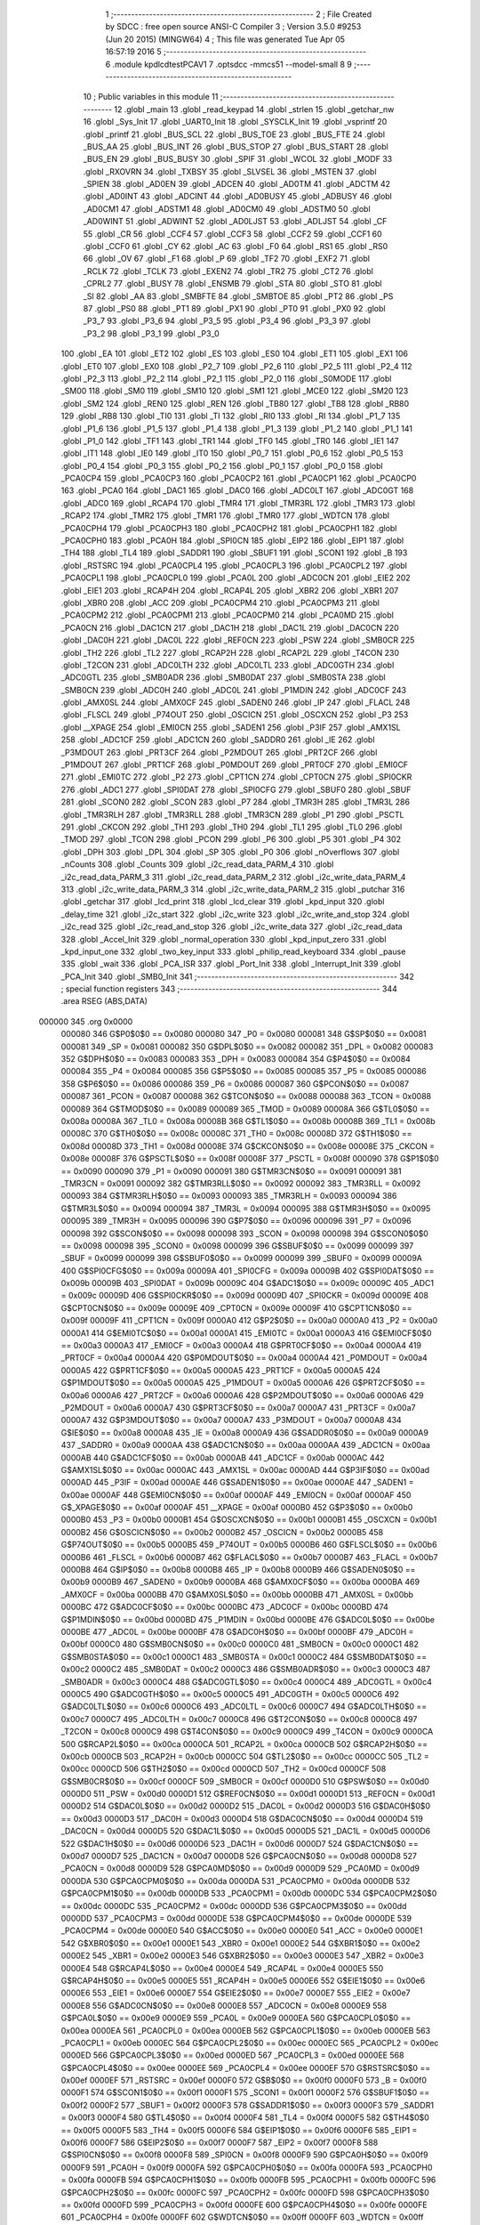                                       1 ;--------------------------------------------------------
                                      2 ; File Created by SDCC : free open source ANSI-C Compiler
                                      3 ; Version 3.5.0 #9253 (Jun 20 2015) (MINGW64)
                                      4 ; This file was generated Tue Apr 05 16:57:19 2016
                                      5 ;--------------------------------------------------------
                                      6 	.module kpdlcdtestPCAV1
                                      7 	.optsdcc -mmcs51 --model-small
                                      8 	
                                      9 ;--------------------------------------------------------
                                     10 ; Public variables in this module
                                     11 ;--------------------------------------------------------
                                     12 	.globl _main
                                     13 	.globl _read_keypad
                                     14 	.globl _strlen
                                     15 	.globl _getchar_nw
                                     16 	.globl _Sys_Init
                                     17 	.globl _UART0_Init
                                     18 	.globl _SYSCLK_Init
                                     19 	.globl _vsprintf
                                     20 	.globl _printf
                                     21 	.globl _BUS_SCL
                                     22 	.globl _BUS_TOE
                                     23 	.globl _BUS_FTE
                                     24 	.globl _BUS_AA
                                     25 	.globl _BUS_INT
                                     26 	.globl _BUS_STOP
                                     27 	.globl _BUS_START
                                     28 	.globl _BUS_EN
                                     29 	.globl _BUS_BUSY
                                     30 	.globl _SPIF
                                     31 	.globl _WCOL
                                     32 	.globl _MODF
                                     33 	.globl _RXOVRN
                                     34 	.globl _TXBSY
                                     35 	.globl _SLVSEL
                                     36 	.globl _MSTEN
                                     37 	.globl _SPIEN
                                     38 	.globl _AD0EN
                                     39 	.globl _ADCEN
                                     40 	.globl _AD0TM
                                     41 	.globl _ADCTM
                                     42 	.globl _AD0INT
                                     43 	.globl _ADCINT
                                     44 	.globl _AD0BUSY
                                     45 	.globl _ADBUSY
                                     46 	.globl _AD0CM1
                                     47 	.globl _ADSTM1
                                     48 	.globl _AD0CM0
                                     49 	.globl _ADSTM0
                                     50 	.globl _AD0WINT
                                     51 	.globl _ADWINT
                                     52 	.globl _AD0LJST
                                     53 	.globl _ADLJST
                                     54 	.globl _CF
                                     55 	.globl _CR
                                     56 	.globl _CCF4
                                     57 	.globl _CCF3
                                     58 	.globl _CCF2
                                     59 	.globl _CCF1
                                     60 	.globl _CCF0
                                     61 	.globl _CY
                                     62 	.globl _AC
                                     63 	.globl _F0
                                     64 	.globl _RS1
                                     65 	.globl _RS0
                                     66 	.globl _OV
                                     67 	.globl _F1
                                     68 	.globl _P
                                     69 	.globl _TF2
                                     70 	.globl _EXF2
                                     71 	.globl _RCLK
                                     72 	.globl _TCLK
                                     73 	.globl _EXEN2
                                     74 	.globl _TR2
                                     75 	.globl _CT2
                                     76 	.globl _CPRL2
                                     77 	.globl _BUSY
                                     78 	.globl _ENSMB
                                     79 	.globl _STA
                                     80 	.globl _STO
                                     81 	.globl _SI
                                     82 	.globl _AA
                                     83 	.globl _SMBFTE
                                     84 	.globl _SMBTOE
                                     85 	.globl _PT2
                                     86 	.globl _PS
                                     87 	.globl _PS0
                                     88 	.globl _PT1
                                     89 	.globl _PX1
                                     90 	.globl _PT0
                                     91 	.globl _PX0
                                     92 	.globl _P3_7
                                     93 	.globl _P3_6
                                     94 	.globl _P3_5
                                     95 	.globl _P3_4
                                     96 	.globl _P3_3
                                     97 	.globl _P3_2
                                     98 	.globl _P3_1
                                     99 	.globl _P3_0
                                    100 	.globl _EA
                                    101 	.globl _ET2
                                    102 	.globl _ES
                                    103 	.globl _ES0
                                    104 	.globl _ET1
                                    105 	.globl _EX1
                                    106 	.globl _ET0
                                    107 	.globl _EX0
                                    108 	.globl _P2_7
                                    109 	.globl _P2_6
                                    110 	.globl _P2_5
                                    111 	.globl _P2_4
                                    112 	.globl _P2_3
                                    113 	.globl _P2_2
                                    114 	.globl _P2_1
                                    115 	.globl _P2_0
                                    116 	.globl _S0MODE
                                    117 	.globl _SM00
                                    118 	.globl _SM0
                                    119 	.globl _SM10
                                    120 	.globl _SM1
                                    121 	.globl _MCE0
                                    122 	.globl _SM20
                                    123 	.globl _SM2
                                    124 	.globl _REN0
                                    125 	.globl _REN
                                    126 	.globl _TB80
                                    127 	.globl _TB8
                                    128 	.globl _RB80
                                    129 	.globl _RB8
                                    130 	.globl _TI0
                                    131 	.globl _TI
                                    132 	.globl _RI0
                                    133 	.globl _RI
                                    134 	.globl _P1_7
                                    135 	.globl _P1_6
                                    136 	.globl _P1_5
                                    137 	.globl _P1_4
                                    138 	.globl _P1_3
                                    139 	.globl _P1_2
                                    140 	.globl _P1_1
                                    141 	.globl _P1_0
                                    142 	.globl _TF1
                                    143 	.globl _TR1
                                    144 	.globl _TF0
                                    145 	.globl _TR0
                                    146 	.globl _IE1
                                    147 	.globl _IT1
                                    148 	.globl _IE0
                                    149 	.globl _IT0
                                    150 	.globl _P0_7
                                    151 	.globl _P0_6
                                    152 	.globl _P0_5
                                    153 	.globl _P0_4
                                    154 	.globl _P0_3
                                    155 	.globl _P0_2
                                    156 	.globl _P0_1
                                    157 	.globl _P0_0
                                    158 	.globl _PCA0CP4
                                    159 	.globl _PCA0CP3
                                    160 	.globl _PCA0CP2
                                    161 	.globl _PCA0CP1
                                    162 	.globl _PCA0CP0
                                    163 	.globl _PCA0
                                    164 	.globl _DAC1
                                    165 	.globl _DAC0
                                    166 	.globl _ADC0LT
                                    167 	.globl _ADC0GT
                                    168 	.globl _ADC0
                                    169 	.globl _RCAP4
                                    170 	.globl _TMR4
                                    171 	.globl _TMR3RL
                                    172 	.globl _TMR3
                                    173 	.globl _RCAP2
                                    174 	.globl _TMR2
                                    175 	.globl _TMR1
                                    176 	.globl _TMR0
                                    177 	.globl _WDTCN
                                    178 	.globl _PCA0CPH4
                                    179 	.globl _PCA0CPH3
                                    180 	.globl _PCA0CPH2
                                    181 	.globl _PCA0CPH1
                                    182 	.globl _PCA0CPH0
                                    183 	.globl _PCA0H
                                    184 	.globl _SPI0CN
                                    185 	.globl _EIP2
                                    186 	.globl _EIP1
                                    187 	.globl _TH4
                                    188 	.globl _TL4
                                    189 	.globl _SADDR1
                                    190 	.globl _SBUF1
                                    191 	.globl _SCON1
                                    192 	.globl _B
                                    193 	.globl _RSTSRC
                                    194 	.globl _PCA0CPL4
                                    195 	.globl _PCA0CPL3
                                    196 	.globl _PCA0CPL2
                                    197 	.globl _PCA0CPL1
                                    198 	.globl _PCA0CPL0
                                    199 	.globl _PCA0L
                                    200 	.globl _ADC0CN
                                    201 	.globl _EIE2
                                    202 	.globl _EIE1
                                    203 	.globl _RCAP4H
                                    204 	.globl _RCAP4L
                                    205 	.globl _XBR2
                                    206 	.globl _XBR1
                                    207 	.globl _XBR0
                                    208 	.globl _ACC
                                    209 	.globl _PCA0CPM4
                                    210 	.globl _PCA0CPM3
                                    211 	.globl _PCA0CPM2
                                    212 	.globl _PCA0CPM1
                                    213 	.globl _PCA0CPM0
                                    214 	.globl _PCA0MD
                                    215 	.globl _PCA0CN
                                    216 	.globl _DAC1CN
                                    217 	.globl _DAC1H
                                    218 	.globl _DAC1L
                                    219 	.globl _DAC0CN
                                    220 	.globl _DAC0H
                                    221 	.globl _DAC0L
                                    222 	.globl _REF0CN
                                    223 	.globl _PSW
                                    224 	.globl _SMB0CR
                                    225 	.globl _TH2
                                    226 	.globl _TL2
                                    227 	.globl _RCAP2H
                                    228 	.globl _RCAP2L
                                    229 	.globl _T4CON
                                    230 	.globl _T2CON
                                    231 	.globl _ADC0LTH
                                    232 	.globl _ADC0LTL
                                    233 	.globl _ADC0GTH
                                    234 	.globl _ADC0GTL
                                    235 	.globl _SMB0ADR
                                    236 	.globl _SMB0DAT
                                    237 	.globl _SMB0STA
                                    238 	.globl _SMB0CN
                                    239 	.globl _ADC0H
                                    240 	.globl _ADC0L
                                    241 	.globl _P1MDIN
                                    242 	.globl _ADC0CF
                                    243 	.globl _AMX0SL
                                    244 	.globl _AMX0CF
                                    245 	.globl _SADEN0
                                    246 	.globl _IP
                                    247 	.globl _FLACL
                                    248 	.globl _FLSCL
                                    249 	.globl _P74OUT
                                    250 	.globl _OSCICN
                                    251 	.globl _OSCXCN
                                    252 	.globl _P3
                                    253 	.globl __XPAGE
                                    254 	.globl _EMI0CN
                                    255 	.globl _SADEN1
                                    256 	.globl _P3IF
                                    257 	.globl _AMX1SL
                                    258 	.globl _ADC1CF
                                    259 	.globl _ADC1CN
                                    260 	.globl _SADDR0
                                    261 	.globl _IE
                                    262 	.globl _P3MDOUT
                                    263 	.globl _PRT3CF
                                    264 	.globl _P2MDOUT
                                    265 	.globl _PRT2CF
                                    266 	.globl _P1MDOUT
                                    267 	.globl _PRT1CF
                                    268 	.globl _P0MDOUT
                                    269 	.globl _PRT0CF
                                    270 	.globl _EMI0CF
                                    271 	.globl _EMI0TC
                                    272 	.globl _P2
                                    273 	.globl _CPT1CN
                                    274 	.globl _CPT0CN
                                    275 	.globl _SPI0CKR
                                    276 	.globl _ADC1
                                    277 	.globl _SPI0DAT
                                    278 	.globl _SPI0CFG
                                    279 	.globl _SBUF0
                                    280 	.globl _SBUF
                                    281 	.globl _SCON0
                                    282 	.globl _SCON
                                    283 	.globl _P7
                                    284 	.globl _TMR3H
                                    285 	.globl _TMR3L
                                    286 	.globl _TMR3RLH
                                    287 	.globl _TMR3RLL
                                    288 	.globl _TMR3CN
                                    289 	.globl _P1
                                    290 	.globl _PSCTL
                                    291 	.globl _CKCON
                                    292 	.globl _TH1
                                    293 	.globl _TH0
                                    294 	.globl _TL1
                                    295 	.globl _TL0
                                    296 	.globl _TMOD
                                    297 	.globl _TCON
                                    298 	.globl _PCON
                                    299 	.globl _P6
                                    300 	.globl _P5
                                    301 	.globl _P4
                                    302 	.globl _DPH
                                    303 	.globl _DPL
                                    304 	.globl _SP
                                    305 	.globl _P0
                                    306 	.globl _nOverflows
                                    307 	.globl _nCounts
                                    308 	.globl _Counts
                                    309 	.globl _i2c_read_data_PARM_4
                                    310 	.globl _i2c_read_data_PARM_3
                                    311 	.globl _i2c_read_data_PARM_2
                                    312 	.globl _i2c_write_data_PARM_4
                                    313 	.globl _i2c_write_data_PARM_3
                                    314 	.globl _i2c_write_data_PARM_2
                                    315 	.globl _putchar
                                    316 	.globl _getchar
                                    317 	.globl _lcd_print
                                    318 	.globl _lcd_clear
                                    319 	.globl _kpd_input
                                    320 	.globl _delay_time
                                    321 	.globl _i2c_start
                                    322 	.globl _i2c_write
                                    323 	.globl _i2c_write_and_stop
                                    324 	.globl _i2c_read
                                    325 	.globl _i2c_read_and_stop
                                    326 	.globl _i2c_write_data
                                    327 	.globl _i2c_read_data
                                    328 	.globl _Accel_Init
                                    329 	.globl _normal_operation
                                    330 	.globl _kpd_input_zero
                                    331 	.globl _kpd_input_one
                                    332 	.globl _two_key_input
                                    333 	.globl _philip_read_keyboard
                                    334 	.globl _pause
                                    335 	.globl _wait
                                    336 	.globl _PCA_ISR
                                    337 	.globl _Port_Init
                                    338 	.globl _Interrupt_Init
                                    339 	.globl _PCA_Init
                                    340 	.globl _SMB0_Init
                                    341 ;--------------------------------------------------------
                                    342 ; special function registers
                                    343 ;--------------------------------------------------------
                                    344 	.area RSEG    (ABS,DATA)
      000000                        345 	.org 0x0000
                           000080   346 G$P0$0$0 == 0x0080
                           000080   347 _P0	=	0x0080
                           000081   348 G$SP$0$0 == 0x0081
                           000081   349 _SP	=	0x0081
                           000082   350 G$DPL$0$0 == 0x0082
                           000082   351 _DPL	=	0x0082
                           000083   352 G$DPH$0$0 == 0x0083
                           000083   353 _DPH	=	0x0083
                           000084   354 G$P4$0$0 == 0x0084
                           000084   355 _P4	=	0x0084
                           000085   356 G$P5$0$0 == 0x0085
                           000085   357 _P5	=	0x0085
                           000086   358 G$P6$0$0 == 0x0086
                           000086   359 _P6	=	0x0086
                           000087   360 G$PCON$0$0 == 0x0087
                           000087   361 _PCON	=	0x0087
                           000088   362 G$TCON$0$0 == 0x0088
                           000088   363 _TCON	=	0x0088
                           000089   364 G$TMOD$0$0 == 0x0089
                           000089   365 _TMOD	=	0x0089
                           00008A   366 G$TL0$0$0 == 0x008a
                           00008A   367 _TL0	=	0x008a
                           00008B   368 G$TL1$0$0 == 0x008b
                           00008B   369 _TL1	=	0x008b
                           00008C   370 G$TH0$0$0 == 0x008c
                           00008C   371 _TH0	=	0x008c
                           00008D   372 G$TH1$0$0 == 0x008d
                           00008D   373 _TH1	=	0x008d
                           00008E   374 G$CKCON$0$0 == 0x008e
                           00008E   375 _CKCON	=	0x008e
                           00008F   376 G$PSCTL$0$0 == 0x008f
                           00008F   377 _PSCTL	=	0x008f
                           000090   378 G$P1$0$0 == 0x0090
                           000090   379 _P1	=	0x0090
                           000091   380 G$TMR3CN$0$0 == 0x0091
                           000091   381 _TMR3CN	=	0x0091
                           000092   382 G$TMR3RLL$0$0 == 0x0092
                           000092   383 _TMR3RLL	=	0x0092
                           000093   384 G$TMR3RLH$0$0 == 0x0093
                           000093   385 _TMR3RLH	=	0x0093
                           000094   386 G$TMR3L$0$0 == 0x0094
                           000094   387 _TMR3L	=	0x0094
                           000095   388 G$TMR3H$0$0 == 0x0095
                           000095   389 _TMR3H	=	0x0095
                           000096   390 G$P7$0$0 == 0x0096
                           000096   391 _P7	=	0x0096
                           000098   392 G$SCON$0$0 == 0x0098
                           000098   393 _SCON	=	0x0098
                           000098   394 G$SCON0$0$0 == 0x0098
                           000098   395 _SCON0	=	0x0098
                           000099   396 G$SBUF$0$0 == 0x0099
                           000099   397 _SBUF	=	0x0099
                           000099   398 G$SBUF0$0$0 == 0x0099
                           000099   399 _SBUF0	=	0x0099
                           00009A   400 G$SPI0CFG$0$0 == 0x009a
                           00009A   401 _SPI0CFG	=	0x009a
                           00009B   402 G$SPI0DAT$0$0 == 0x009b
                           00009B   403 _SPI0DAT	=	0x009b
                           00009C   404 G$ADC1$0$0 == 0x009c
                           00009C   405 _ADC1	=	0x009c
                           00009D   406 G$SPI0CKR$0$0 == 0x009d
                           00009D   407 _SPI0CKR	=	0x009d
                           00009E   408 G$CPT0CN$0$0 == 0x009e
                           00009E   409 _CPT0CN	=	0x009e
                           00009F   410 G$CPT1CN$0$0 == 0x009f
                           00009F   411 _CPT1CN	=	0x009f
                           0000A0   412 G$P2$0$0 == 0x00a0
                           0000A0   413 _P2	=	0x00a0
                           0000A1   414 G$EMI0TC$0$0 == 0x00a1
                           0000A1   415 _EMI0TC	=	0x00a1
                           0000A3   416 G$EMI0CF$0$0 == 0x00a3
                           0000A3   417 _EMI0CF	=	0x00a3
                           0000A4   418 G$PRT0CF$0$0 == 0x00a4
                           0000A4   419 _PRT0CF	=	0x00a4
                           0000A4   420 G$P0MDOUT$0$0 == 0x00a4
                           0000A4   421 _P0MDOUT	=	0x00a4
                           0000A5   422 G$PRT1CF$0$0 == 0x00a5
                           0000A5   423 _PRT1CF	=	0x00a5
                           0000A5   424 G$P1MDOUT$0$0 == 0x00a5
                           0000A5   425 _P1MDOUT	=	0x00a5
                           0000A6   426 G$PRT2CF$0$0 == 0x00a6
                           0000A6   427 _PRT2CF	=	0x00a6
                           0000A6   428 G$P2MDOUT$0$0 == 0x00a6
                           0000A6   429 _P2MDOUT	=	0x00a6
                           0000A7   430 G$PRT3CF$0$0 == 0x00a7
                           0000A7   431 _PRT3CF	=	0x00a7
                           0000A7   432 G$P3MDOUT$0$0 == 0x00a7
                           0000A7   433 _P3MDOUT	=	0x00a7
                           0000A8   434 G$IE$0$0 == 0x00a8
                           0000A8   435 _IE	=	0x00a8
                           0000A9   436 G$SADDR0$0$0 == 0x00a9
                           0000A9   437 _SADDR0	=	0x00a9
                           0000AA   438 G$ADC1CN$0$0 == 0x00aa
                           0000AA   439 _ADC1CN	=	0x00aa
                           0000AB   440 G$ADC1CF$0$0 == 0x00ab
                           0000AB   441 _ADC1CF	=	0x00ab
                           0000AC   442 G$AMX1SL$0$0 == 0x00ac
                           0000AC   443 _AMX1SL	=	0x00ac
                           0000AD   444 G$P3IF$0$0 == 0x00ad
                           0000AD   445 _P3IF	=	0x00ad
                           0000AE   446 G$SADEN1$0$0 == 0x00ae
                           0000AE   447 _SADEN1	=	0x00ae
                           0000AF   448 G$EMI0CN$0$0 == 0x00af
                           0000AF   449 _EMI0CN	=	0x00af
                           0000AF   450 G$_XPAGE$0$0 == 0x00af
                           0000AF   451 __XPAGE	=	0x00af
                           0000B0   452 G$P3$0$0 == 0x00b0
                           0000B0   453 _P3	=	0x00b0
                           0000B1   454 G$OSCXCN$0$0 == 0x00b1
                           0000B1   455 _OSCXCN	=	0x00b1
                           0000B2   456 G$OSCICN$0$0 == 0x00b2
                           0000B2   457 _OSCICN	=	0x00b2
                           0000B5   458 G$P74OUT$0$0 == 0x00b5
                           0000B5   459 _P74OUT	=	0x00b5
                           0000B6   460 G$FLSCL$0$0 == 0x00b6
                           0000B6   461 _FLSCL	=	0x00b6
                           0000B7   462 G$FLACL$0$0 == 0x00b7
                           0000B7   463 _FLACL	=	0x00b7
                           0000B8   464 G$IP$0$0 == 0x00b8
                           0000B8   465 _IP	=	0x00b8
                           0000B9   466 G$SADEN0$0$0 == 0x00b9
                           0000B9   467 _SADEN0	=	0x00b9
                           0000BA   468 G$AMX0CF$0$0 == 0x00ba
                           0000BA   469 _AMX0CF	=	0x00ba
                           0000BB   470 G$AMX0SL$0$0 == 0x00bb
                           0000BB   471 _AMX0SL	=	0x00bb
                           0000BC   472 G$ADC0CF$0$0 == 0x00bc
                           0000BC   473 _ADC0CF	=	0x00bc
                           0000BD   474 G$P1MDIN$0$0 == 0x00bd
                           0000BD   475 _P1MDIN	=	0x00bd
                           0000BE   476 G$ADC0L$0$0 == 0x00be
                           0000BE   477 _ADC0L	=	0x00be
                           0000BF   478 G$ADC0H$0$0 == 0x00bf
                           0000BF   479 _ADC0H	=	0x00bf
                           0000C0   480 G$SMB0CN$0$0 == 0x00c0
                           0000C0   481 _SMB0CN	=	0x00c0
                           0000C1   482 G$SMB0STA$0$0 == 0x00c1
                           0000C1   483 _SMB0STA	=	0x00c1
                           0000C2   484 G$SMB0DAT$0$0 == 0x00c2
                           0000C2   485 _SMB0DAT	=	0x00c2
                           0000C3   486 G$SMB0ADR$0$0 == 0x00c3
                           0000C3   487 _SMB0ADR	=	0x00c3
                           0000C4   488 G$ADC0GTL$0$0 == 0x00c4
                           0000C4   489 _ADC0GTL	=	0x00c4
                           0000C5   490 G$ADC0GTH$0$0 == 0x00c5
                           0000C5   491 _ADC0GTH	=	0x00c5
                           0000C6   492 G$ADC0LTL$0$0 == 0x00c6
                           0000C6   493 _ADC0LTL	=	0x00c6
                           0000C7   494 G$ADC0LTH$0$0 == 0x00c7
                           0000C7   495 _ADC0LTH	=	0x00c7
                           0000C8   496 G$T2CON$0$0 == 0x00c8
                           0000C8   497 _T2CON	=	0x00c8
                           0000C9   498 G$T4CON$0$0 == 0x00c9
                           0000C9   499 _T4CON	=	0x00c9
                           0000CA   500 G$RCAP2L$0$0 == 0x00ca
                           0000CA   501 _RCAP2L	=	0x00ca
                           0000CB   502 G$RCAP2H$0$0 == 0x00cb
                           0000CB   503 _RCAP2H	=	0x00cb
                           0000CC   504 G$TL2$0$0 == 0x00cc
                           0000CC   505 _TL2	=	0x00cc
                           0000CD   506 G$TH2$0$0 == 0x00cd
                           0000CD   507 _TH2	=	0x00cd
                           0000CF   508 G$SMB0CR$0$0 == 0x00cf
                           0000CF   509 _SMB0CR	=	0x00cf
                           0000D0   510 G$PSW$0$0 == 0x00d0
                           0000D0   511 _PSW	=	0x00d0
                           0000D1   512 G$REF0CN$0$0 == 0x00d1
                           0000D1   513 _REF0CN	=	0x00d1
                           0000D2   514 G$DAC0L$0$0 == 0x00d2
                           0000D2   515 _DAC0L	=	0x00d2
                           0000D3   516 G$DAC0H$0$0 == 0x00d3
                           0000D3   517 _DAC0H	=	0x00d3
                           0000D4   518 G$DAC0CN$0$0 == 0x00d4
                           0000D4   519 _DAC0CN	=	0x00d4
                           0000D5   520 G$DAC1L$0$0 == 0x00d5
                           0000D5   521 _DAC1L	=	0x00d5
                           0000D6   522 G$DAC1H$0$0 == 0x00d6
                           0000D6   523 _DAC1H	=	0x00d6
                           0000D7   524 G$DAC1CN$0$0 == 0x00d7
                           0000D7   525 _DAC1CN	=	0x00d7
                           0000D8   526 G$PCA0CN$0$0 == 0x00d8
                           0000D8   527 _PCA0CN	=	0x00d8
                           0000D9   528 G$PCA0MD$0$0 == 0x00d9
                           0000D9   529 _PCA0MD	=	0x00d9
                           0000DA   530 G$PCA0CPM0$0$0 == 0x00da
                           0000DA   531 _PCA0CPM0	=	0x00da
                           0000DB   532 G$PCA0CPM1$0$0 == 0x00db
                           0000DB   533 _PCA0CPM1	=	0x00db
                           0000DC   534 G$PCA0CPM2$0$0 == 0x00dc
                           0000DC   535 _PCA0CPM2	=	0x00dc
                           0000DD   536 G$PCA0CPM3$0$0 == 0x00dd
                           0000DD   537 _PCA0CPM3	=	0x00dd
                           0000DE   538 G$PCA0CPM4$0$0 == 0x00de
                           0000DE   539 _PCA0CPM4	=	0x00de
                           0000E0   540 G$ACC$0$0 == 0x00e0
                           0000E0   541 _ACC	=	0x00e0
                           0000E1   542 G$XBR0$0$0 == 0x00e1
                           0000E1   543 _XBR0	=	0x00e1
                           0000E2   544 G$XBR1$0$0 == 0x00e2
                           0000E2   545 _XBR1	=	0x00e2
                           0000E3   546 G$XBR2$0$0 == 0x00e3
                           0000E3   547 _XBR2	=	0x00e3
                           0000E4   548 G$RCAP4L$0$0 == 0x00e4
                           0000E4   549 _RCAP4L	=	0x00e4
                           0000E5   550 G$RCAP4H$0$0 == 0x00e5
                           0000E5   551 _RCAP4H	=	0x00e5
                           0000E6   552 G$EIE1$0$0 == 0x00e6
                           0000E6   553 _EIE1	=	0x00e6
                           0000E7   554 G$EIE2$0$0 == 0x00e7
                           0000E7   555 _EIE2	=	0x00e7
                           0000E8   556 G$ADC0CN$0$0 == 0x00e8
                           0000E8   557 _ADC0CN	=	0x00e8
                           0000E9   558 G$PCA0L$0$0 == 0x00e9
                           0000E9   559 _PCA0L	=	0x00e9
                           0000EA   560 G$PCA0CPL0$0$0 == 0x00ea
                           0000EA   561 _PCA0CPL0	=	0x00ea
                           0000EB   562 G$PCA0CPL1$0$0 == 0x00eb
                           0000EB   563 _PCA0CPL1	=	0x00eb
                           0000EC   564 G$PCA0CPL2$0$0 == 0x00ec
                           0000EC   565 _PCA0CPL2	=	0x00ec
                           0000ED   566 G$PCA0CPL3$0$0 == 0x00ed
                           0000ED   567 _PCA0CPL3	=	0x00ed
                           0000EE   568 G$PCA0CPL4$0$0 == 0x00ee
                           0000EE   569 _PCA0CPL4	=	0x00ee
                           0000EF   570 G$RSTSRC$0$0 == 0x00ef
                           0000EF   571 _RSTSRC	=	0x00ef
                           0000F0   572 G$B$0$0 == 0x00f0
                           0000F0   573 _B	=	0x00f0
                           0000F1   574 G$SCON1$0$0 == 0x00f1
                           0000F1   575 _SCON1	=	0x00f1
                           0000F2   576 G$SBUF1$0$0 == 0x00f2
                           0000F2   577 _SBUF1	=	0x00f2
                           0000F3   578 G$SADDR1$0$0 == 0x00f3
                           0000F3   579 _SADDR1	=	0x00f3
                           0000F4   580 G$TL4$0$0 == 0x00f4
                           0000F4   581 _TL4	=	0x00f4
                           0000F5   582 G$TH4$0$0 == 0x00f5
                           0000F5   583 _TH4	=	0x00f5
                           0000F6   584 G$EIP1$0$0 == 0x00f6
                           0000F6   585 _EIP1	=	0x00f6
                           0000F7   586 G$EIP2$0$0 == 0x00f7
                           0000F7   587 _EIP2	=	0x00f7
                           0000F8   588 G$SPI0CN$0$0 == 0x00f8
                           0000F8   589 _SPI0CN	=	0x00f8
                           0000F9   590 G$PCA0H$0$0 == 0x00f9
                           0000F9   591 _PCA0H	=	0x00f9
                           0000FA   592 G$PCA0CPH0$0$0 == 0x00fa
                           0000FA   593 _PCA0CPH0	=	0x00fa
                           0000FB   594 G$PCA0CPH1$0$0 == 0x00fb
                           0000FB   595 _PCA0CPH1	=	0x00fb
                           0000FC   596 G$PCA0CPH2$0$0 == 0x00fc
                           0000FC   597 _PCA0CPH2	=	0x00fc
                           0000FD   598 G$PCA0CPH3$0$0 == 0x00fd
                           0000FD   599 _PCA0CPH3	=	0x00fd
                           0000FE   600 G$PCA0CPH4$0$0 == 0x00fe
                           0000FE   601 _PCA0CPH4	=	0x00fe
                           0000FF   602 G$WDTCN$0$0 == 0x00ff
                           0000FF   603 _WDTCN	=	0x00ff
                           008C8A   604 G$TMR0$0$0 == 0x8c8a
                           008C8A   605 _TMR0	=	0x8c8a
                           008D8B   606 G$TMR1$0$0 == 0x8d8b
                           008D8B   607 _TMR1	=	0x8d8b
                           00CDCC   608 G$TMR2$0$0 == 0xcdcc
                           00CDCC   609 _TMR2	=	0xcdcc
                           00CBCA   610 G$RCAP2$0$0 == 0xcbca
                           00CBCA   611 _RCAP2	=	0xcbca
                           009594   612 G$TMR3$0$0 == 0x9594
                           009594   613 _TMR3	=	0x9594
                           009392   614 G$TMR3RL$0$0 == 0x9392
                           009392   615 _TMR3RL	=	0x9392
                           00F5F4   616 G$TMR4$0$0 == 0xf5f4
                           00F5F4   617 _TMR4	=	0xf5f4
                           00E5E4   618 G$RCAP4$0$0 == 0xe5e4
                           00E5E4   619 _RCAP4	=	0xe5e4
                           00BFBE   620 G$ADC0$0$0 == 0xbfbe
                           00BFBE   621 _ADC0	=	0xbfbe
                           00C5C4   622 G$ADC0GT$0$0 == 0xc5c4
                           00C5C4   623 _ADC0GT	=	0xc5c4
                           00C7C6   624 G$ADC0LT$0$0 == 0xc7c6
                           00C7C6   625 _ADC0LT	=	0xc7c6
                           00D3D2   626 G$DAC0$0$0 == 0xd3d2
                           00D3D2   627 _DAC0	=	0xd3d2
                           00D6D5   628 G$DAC1$0$0 == 0xd6d5
                           00D6D5   629 _DAC1	=	0xd6d5
                           00F9E9   630 G$PCA0$0$0 == 0xf9e9
                           00F9E9   631 _PCA0	=	0xf9e9
                           00FAEA   632 G$PCA0CP0$0$0 == 0xfaea
                           00FAEA   633 _PCA0CP0	=	0xfaea
                           00FBEB   634 G$PCA0CP1$0$0 == 0xfbeb
                           00FBEB   635 _PCA0CP1	=	0xfbeb
                           00FCEC   636 G$PCA0CP2$0$0 == 0xfcec
                           00FCEC   637 _PCA0CP2	=	0xfcec
                           00FDED   638 G$PCA0CP3$0$0 == 0xfded
                           00FDED   639 _PCA0CP3	=	0xfded
                           00FEEE   640 G$PCA0CP4$0$0 == 0xfeee
                           00FEEE   641 _PCA0CP4	=	0xfeee
                                    642 ;--------------------------------------------------------
                                    643 ; special function bits
                                    644 ;--------------------------------------------------------
                                    645 	.area RSEG    (ABS,DATA)
      000000                        646 	.org 0x0000
                           000080   647 G$P0_0$0$0 == 0x0080
                           000080   648 _P0_0	=	0x0080
                           000081   649 G$P0_1$0$0 == 0x0081
                           000081   650 _P0_1	=	0x0081
                           000082   651 G$P0_2$0$0 == 0x0082
                           000082   652 _P0_2	=	0x0082
                           000083   653 G$P0_3$0$0 == 0x0083
                           000083   654 _P0_3	=	0x0083
                           000084   655 G$P0_4$0$0 == 0x0084
                           000084   656 _P0_4	=	0x0084
                           000085   657 G$P0_5$0$0 == 0x0085
                           000085   658 _P0_5	=	0x0085
                           000086   659 G$P0_6$0$0 == 0x0086
                           000086   660 _P0_6	=	0x0086
                           000087   661 G$P0_7$0$0 == 0x0087
                           000087   662 _P0_7	=	0x0087
                           000088   663 G$IT0$0$0 == 0x0088
                           000088   664 _IT0	=	0x0088
                           000089   665 G$IE0$0$0 == 0x0089
                           000089   666 _IE0	=	0x0089
                           00008A   667 G$IT1$0$0 == 0x008a
                           00008A   668 _IT1	=	0x008a
                           00008B   669 G$IE1$0$0 == 0x008b
                           00008B   670 _IE1	=	0x008b
                           00008C   671 G$TR0$0$0 == 0x008c
                           00008C   672 _TR0	=	0x008c
                           00008D   673 G$TF0$0$0 == 0x008d
                           00008D   674 _TF0	=	0x008d
                           00008E   675 G$TR1$0$0 == 0x008e
                           00008E   676 _TR1	=	0x008e
                           00008F   677 G$TF1$0$0 == 0x008f
                           00008F   678 _TF1	=	0x008f
                           000090   679 G$P1_0$0$0 == 0x0090
                           000090   680 _P1_0	=	0x0090
                           000091   681 G$P1_1$0$0 == 0x0091
                           000091   682 _P1_1	=	0x0091
                           000092   683 G$P1_2$0$0 == 0x0092
                           000092   684 _P1_2	=	0x0092
                           000093   685 G$P1_3$0$0 == 0x0093
                           000093   686 _P1_3	=	0x0093
                           000094   687 G$P1_4$0$0 == 0x0094
                           000094   688 _P1_4	=	0x0094
                           000095   689 G$P1_5$0$0 == 0x0095
                           000095   690 _P1_5	=	0x0095
                           000096   691 G$P1_6$0$0 == 0x0096
                           000096   692 _P1_6	=	0x0096
                           000097   693 G$P1_7$0$0 == 0x0097
                           000097   694 _P1_7	=	0x0097
                           000098   695 G$RI$0$0 == 0x0098
                           000098   696 _RI	=	0x0098
                           000098   697 G$RI0$0$0 == 0x0098
                           000098   698 _RI0	=	0x0098
                           000099   699 G$TI$0$0 == 0x0099
                           000099   700 _TI	=	0x0099
                           000099   701 G$TI0$0$0 == 0x0099
                           000099   702 _TI0	=	0x0099
                           00009A   703 G$RB8$0$0 == 0x009a
                           00009A   704 _RB8	=	0x009a
                           00009A   705 G$RB80$0$0 == 0x009a
                           00009A   706 _RB80	=	0x009a
                           00009B   707 G$TB8$0$0 == 0x009b
                           00009B   708 _TB8	=	0x009b
                           00009B   709 G$TB80$0$0 == 0x009b
                           00009B   710 _TB80	=	0x009b
                           00009C   711 G$REN$0$0 == 0x009c
                           00009C   712 _REN	=	0x009c
                           00009C   713 G$REN0$0$0 == 0x009c
                           00009C   714 _REN0	=	0x009c
                           00009D   715 G$SM2$0$0 == 0x009d
                           00009D   716 _SM2	=	0x009d
                           00009D   717 G$SM20$0$0 == 0x009d
                           00009D   718 _SM20	=	0x009d
                           00009D   719 G$MCE0$0$0 == 0x009d
                           00009D   720 _MCE0	=	0x009d
                           00009E   721 G$SM1$0$0 == 0x009e
                           00009E   722 _SM1	=	0x009e
                           00009E   723 G$SM10$0$0 == 0x009e
                           00009E   724 _SM10	=	0x009e
                           00009F   725 G$SM0$0$0 == 0x009f
                           00009F   726 _SM0	=	0x009f
                           00009F   727 G$SM00$0$0 == 0x009f
                           00009F   728 _SM00	=	0x009f
                           00009F   729 G$S0MODE$0$0 == 0x009f
                           00009F   730 _S0MODE	=	0x009f
                           0000A0   731 G$P2_0$0$0 == 0x00a0
                           0000A0   732 _P2_0	=	0x00a0
                           0000A1   733 G$P2_1$0$0 == 0x00a1
                           0000A1   734 _P2_1	=	0x00a1
                           0000A2   735 G$P2_2$0$0 == 0x00a2
                           0000A2   736 _P2_2	=	0x00a2
                           0000A3   737 G$P2_3$0$0 == 0x00a3
                           0000A3   738 _P2_3	=	0x00a3
                           0000A4   739 G$P2_4$0$0 == 0x00a4
                           0000A4   740 _P2_4	=	0x00a4
                           0000A5   741 G$P2_5$0$0 == 0x00a5
                           0000A5   742 _P2_5	=	0x00a5
                           0000A6   743 G$P2_6$0$0 == 0x00a6
                           0000A6   744 _P2_6	=	0x00a6
                           0000A7   745 G$P2_7$0$0 == 0x00a7
                           0000A7   746 _P2_7	=	0x00a7
                           0000A8   747 G$EX0$0$0 == 0x00a8
                           0000A8   748 _EX0	=	0x00a8
                           0000A9   749 G$ET0$0$0 == 0x00a9
                           0000A9   750 _ET0	=	0x00a9
                           0000AA   751 G$EX1$0$0 == 0x00aa
                           0000AA   752 _EX1	=	0x00aa
                           0000AB   753 G$ET1$0$0 == 0x00ab
                           0000AB   754 _ET1	=	0x00ab
                           0000AC   755 G$ES0$0$0 == 0x00ac
                           0000AC   756 _ES0	=	0x00ac
                           0000AC   757 G$ES$0$0 == 0x00ac
                           0000AC   758 _ES	=	0x00ac
                           0000AD   759 G$ET2$0$0 == 0x00ad
                           0000AD   760 _ET2	=	0x00ad
                           0000AF   761 G$EA$0$0 == 0x00af
                           0000AF   762 _EA	=	0x00af
                           0000B0   763 G$P3_0$0$0 == 0x00b0
                           0000B0   764 _P3_0	=	0x00b0
                           0000B1   765 G$P3_1$0$0 == 0x00b1
                           0000B1   766 _P3_1	=	0x00b1
                           0000B2   767 G$P3_2$0$0 == 0x00b2
                           0000B2   768 _P3_2	=	0x00b2
                           0000B3   769 G$P3_3$0$0 == 0x00b3
                           0000B3   770 _P3_3	=	0x00b3
                           0000B4   771 G$P3_4$0$0 == 0x00b4
                           0000B4   772 _P3_4	=	0x00b4
                           0000B5   773 G$P3_5$0$0 == 0x00b5
                           0000B5   774 _P3_5	=	0x00b5
                           0000B6   775 G$P3_6$0$0 == 0x00b6
                           0000B6   776 _P3_6	=	0x00b6
                           0000B7   777 G$P3_7$0$0 == 0x00b7
                           0000B7   778 _P3_7	=	0x00b7
                           0000B8   779 G$PX0$0$0 == 0x00b8
                           0000B8   780 _PX0	=	0x00b8
                           0000B9   781 G$PT0$0$0 == 0x00b9
                           0000B9   782 _PT0	=	0x00b9
                           0000BA   783 G$PX1$0$0 == 0x00ba
                           0000BA   784 _PX1	=	0x00ba
                           0000BB   785 G$PT1$0$0 == 0x00bb
                           0000BB   786 _PT1	=	0x00bb
                           0000BC   787 G$PS0$0$0 == 0x00bc
                           0000BC   788 _PS0	=	0x00bc
                           0000BC   789 G$PS$0$0 == 0x00bc
                           0000BC   790 _PS	=	0x00bc
                           0000BD   791 G$PT2$0$0 == 0x00bd
                           0000BD   792 _PT2	=	0x00bd
                           0000C0   793 G$SMBTOE$0$0 == 0x00c0
                           0000C0   794 _SMBTOE	=	0x00c0
                           0000C1   795 G$SMBFTE$0$0 == 0x00c1
                           0000C1   796 _SMBFTE	=	0x00c1
                           0000C2   797 G$AA$0$0 == 0x00c2
                           0000C2   798 _AA	=	0x00c2
                           0000C3   799 G$SI$0$0 == 0x00c3
                           0000C3   800 _SI	=	0x00c3
                           0000C4   801 G$STO$0$0 == 0x00c4
                           0000C4   802 _STO	=	0x00c4
                           0000C5   803 G$STA$0$0 == 0x00c5
                           0000C5   804 _STA	=	0x00c5
                           0000C6   805 G$ENSMB$0$0 == 0x00c6
                           0000C6   806 _ENSMB	=	0x00c6
                           0000C7   807 G$BUSY$0$0 == 0x00c7
                           0000C7   808 _BUSY	=	0x00c7
                           0000C8   809 G$CPRL2$0$0 == 0x00c8
                           0000C8   810 _CPRL2	=	0x00c8
                           0000C9   811 G$CT2$0$0 == 0x00c9
                           0000C9   812 _CT2	=	0x00c9
                           0000CA   813 G$TR2$0$0 == 0x00ca
                           0000CA   814 _TR2	=	0x00ca
                           0000CB   815 G$EXEN2$0$0 == 0x00cb
                           0000CB   816 _EXEN2	=	0x00cb
                           0000CC   817 G$TCLK$0$0 == 0x00cc
                           0000CC   818 _TCLK	=	0x00cc
                           0000CD   819 G$RCLK$0$0 == 0x00cd
                           0000CD   820 _RCLK	=	0x00cd
                           0000CE   821 G$EXF2$0$0 == 0x00ce
                           0000CE   822 _EXF2	=	0x00ce
                           0000CF   823 G$TF2$0$0 == 0x00cf
                           0000CF   824 _TF2	=	0x00cf
                           0000D0   825 G$P$0$0 == 0x00d0
                           0000D0   826 _P	=	0x00d0
                           0000D1   827 G$F1$0$0 == 0x00d1
                           0000D1   828 _F1	=	0x00d1
                           0000D2   829 G$OV$0$0 == 0x00d2
                           0000D2   830 _OV	=	0x00d2
                           0000D3   831 G$RS0$0$0 == 0x00d3
                           0000D3   832 _RS0	=	0x00d3
                           0000D4   833 G$RS1$0$0 == 0x00d4
                           0000D4   834 _RS1	=	0x00d4
                           0000D5   835 G$F0$0$0 == 0x00d5
                           0000D5   836 _F0	=	0x00d5
                           0000D6   837 G$AC$0$0 == 0x00d6
                           0000D6   838 _AC	=	0x00d6
                           0000D7   839 G$CY$0$0 == 0x00d7
                           0000D7   840 _CY	=	0x00d7
                           0000D8   841 G$CCF0$0$0 == 0x00d8
                           0000D8   842 _CCF0	=	0x00d8
                           0000D9   843 G$CCF1$0$0 == 0x00d9
                           0000D9   844 _CCF1	=	0x00d9
                           0000DA   845 G$CCF2$0$0 == 0x00da
                           0000DA   846 _CCF2	=	0x00da
                           0000DB   847 G$CCF3$0$0 == 0x00db
                           0000DB   848 _CCF3	=	0x00db
                           0000DC   849 G$CCF4$0$0 == 0x00dc
                           0000DC   850 _CCF4	=	0x00dc
                           0000DE   851 G$CR$0$0 == 0x00de
                           0000DE   852 _CR	=	0x00de
                           0000DF   853 G$CF$0$0 == 0x00df
                           0000DF   854 _CF	=	0x00df
                           0000E8   855 G$ADLJST$0$0 == 0x00e8
                           0000E8   856 _ADLJST	=	0x00e8
                           0000E8   857 G$AD0LJST$0$0 == 0x00e8
                           0000E8   858 _AD0LJST	=	0x00e8
                           0000E9   859 G$ADWINT$0$0 == 0x00e9
                           0000E9   860 _ADWINT	=	0x00e9
                           0000E9   861 G$AD0WINT$0$0 == 0x00e9
                           0000E9   862 _AD0WINT	=	0x00e9
                           0000EA   863 G$ADSTM0$0$0 == 0x00ea
                           0000EA   864 _ADSTM0	=	0x00ea
                           0000EA   865 G$AD0CM0$0$0 == 0x00ea
                           0000EA   866 _AD0CM0	=	0x00ea
                           0000EB   867 G$ADSTM1$0$0 == 0x00eb
                           0000EB   868 _ADSTM1	=	0x00eb
                           0000EB   869 G$AD0CM1$0$0 == 0x00eb
                           0000EB   870 _AD0CM1	=	0x00eb
                           0000EC   871 G$ADBUSY$0$0 == 0x00ec
                           0000EC   872 _ADBUSY	=	0x00ec
                           0000EC   873 G$AD0BUSY$0$0 == 0x00ec
                           0000EC   874 _AD0BUSY	=	0x00ec
                           0000ED   875 G$ADCINT$0$0 == 0x00ed
                           0000ED   876 _ADCINT	=	0x00ed
                           0000ED   877 G$AD0INT$0$0 == 0x00ed
                           0000ED   878 _AD0INT	=	0x00ed
                           0000EE   879 G$ADCTM$0$0 == 0x00ee
                           0000EE   880 _ADCTM	=	0x00ee
                           0000EE   881 G$AD0TM$0$0 == 0x00ee
                           0000EE   882 _AD0TM	=	0x00ee
                           0000EF   883 G$ADCEN$0$0 == 0x00ef
                           0000EF   884 _ADCEN	=	0x00ef
                           0000EF   885 G$AD0EN$0$0 == 0x00ef
                           0000EF   886 _AD0EN	=	0x00ef
                           0000F8   887 G$SPIEN$0$0 == 0x00f8
                           0000F8   888 _SPIEN	=	0x00f8
                           0000F9   889 G$MSTEN$0$0 == 0x00f9
                           0000F9   890 _MSTEN	=	0x00f9
                           0000FA   891 G$SLVSEL$0$0 == 0x00fa
                           0000FA   892 _SLVSEL	=	0x00fa
                           0000FB   893 G$TXBSY$0$0 == 0x00fb
                           0000FB   894 _TXBSY	=	0x00fb
                           0000FC   895 G$RXOVRN$0$0 == 0x00fc
                           0000FC   896 _RXOVRN	=	0x00fc
                           0000FD   897 G$MODF$0$0 == 0x00fd
                           0000FD   898 _MODF	=	0x00fd
                           0000FE   899 G$WCOL$0$0 == 0x00fe
                           0000FE   900 _WCOL	=	0x00fe
                           0000FF   901 G$SPIF$0$0 == 0x00ff
                           0000FF   902 _SPIF	=	0x00ff
                           0000C7   903 G$BUS_BUSY$0$0 == 0x00c7
                           0000C7   904 _BUS_BUSY	=	0x00c7
                           0000C6   905 G$BUS_EN$0$0 == 0x00c6
                           0000C6   906 _BUS_EN	=	0x00c6
                           0000C5   907 G$BUS_START$0$0 == 0x00c5
                           0000C5   908 _BUS_START	=	0x00c5
                           0000C4   909 G$BUS_STOP$0$0 == 0x00c4
                           0000C4   910 _BUS_STOP	=	0x00c4
                           0000C3   911 G$BUS_INT$0$0 == 0x00c3
                           0000C3   912 _BUS_INT	=	0x00c3
                           0000C2   913 G$BUS_AA$0$0 == 0x00c2
                           0000C2   914 _BUS_AA	=	0x00c2
                           0000C1   915 G$BUS_FTE$0$0 == 0x00c1
                           0000C1   916 _BUS_FTE	=	0x00c1
                           0000C0   917 G$BUS_TOE$0$0 == 0x00c0
                           0000C0   918 _BUS_TOE	=	0x00c0
                           000083   919 G$BUS_SCL$0$0 == 0x0083
                           000083   920 _BUS_SCL	=	0x0083
                                    921 ;--------------------------------------------------------
                                    922 ; overlayable register banks
                                    923 ;--------------------------------------------------------
                                    924 	.area REG_BANK_0	(REL,OVR,DATA)
      000000                        925 	.ds 8
                                    926 ;--------------------------------------------------------
                                    927 ; internal ram data
                                    928 ;--------------------------------------------------------
                                    929 	.area DSEG    (DATA)
                           000000   930 LkpdlcdtestPCAV1.lcd_clear$NumBytes$1$80==.
      000008                        931 _lcd_clear_NumBytes_1_80:
      000008                        932 	.ds 1
                           000001   933 LkpdlcdtestPCAV1.lcd_clear$Cmd$1$80==.
      000009                        934 _lcd_clear_Cmd_1_80:
      000009                        935 	.ds 2
                           000003   936 LkpdlcdtestPCAV1.read_keypad$i$1$81==.
      00000B                        937 _read_keypad_i_1_81:
      00000B                        938 	.ds 1
                           000004   939 LkpdlcdtestPCAV1.read_keypad$Data$1$81==.
      00000C                        940 _read_keypad_Data_1_81:
      00000C                        941 	.ds 2
                           000006   942 LkpdlcdtestPCAV1.i2c_write_data$start_reg$1$100==.
      00000E                        943 _i2c_write_data_PARM_2:
      00000E                        944 	.ds 1
                           000007   945 LkpdlcdtestPCAV1.i2c_write_data$buffer$1$100==.
      00000F                        946 _i2c_write_data_PARM_3:
      00000F                        947 	.ds 3
                           00000A   948 LkpdlcdtestPCAV1.i2c_write_data$num_bytes$1$100==.
      000012                        949 _i2c_write_data_PARM_4:
      000012                        950 	.ds 1
                           00000B   951 LkpdlcdtestPCAV1.i2c_read_data$start_reg$1$102==.
      000013                        952 _i2c_read_data_PARM_2:
      000013                        953 	.ds 1
                           00000C   954 LkpdlcdtestPCAV1.i2c_read_data$buffer$1$102==.
      000014                        955 _i2c_read_data_PARM_3:
      000014                        956 	.ds 3
                           00000F   957 LkpdlcdtestPCAV1.i2c_read_data$num_bytes$1$102==.
      000017                        958 _i2c_read_data_PARM_4:
      000017                        959 	.ds 1
                           000010   960 LkpdlcdtestPCAV1.Accel_Init$Data2$1$106==.
      000018                        961 _Accel_Init_Data2_1_106:
      000018                        962 	.ds 1
                           000011   963 G$Counts$0$0==.
      000019                        964 _Counts::
      000019                        965 	.ds 2
                           000013   966 G$nCounts$0$0==.
      00001B                        967 _nCounts::
      00001B                        968 	.ds 2
                           000015   969 G$nOverflows$0$0==.
      00001D                        970 _nOverflows::
      00001D                        971 	.ds 2
                                    972 ;--------------------------------------------------------
                                    973 ; overlayable items in internal ram 
                                    974 ;--------------------------------------------------------
                                    975 	.area	OSEG    (OVR,DATA)
                                    976 	.area	OSEG    (OVR,DATA)
                                    977 	.area	OSEG    (OVR,DATA)
                                    978 	.area	OSEG    (OVR,DATA)
                                    979 	.area	OSEG    (OVR,DATA)
                                    980 	.area	OSEG    (OVR,DATA)
                                    981 	.area	OSEG    (OVR,DATA)
                                    982 ;--------------------------------------------------------
                                    983 ; Stack segment in internal ram 
                                    984 ;--------------------------------------------------------
                                    985 	.area	SSEG
      000050                        986 __start__stack:
      000050                        987 	.ds	1
                                    988 
                                    989 ;--------------------------------------------------------
                                    990 ; indirectly addressable internal ram data
                                    991 ;--------------------------------------------------------
                                    992 	.area ISEG    (DATA)
                                    993 ;--------------------------------------------------------
                                    994 ; absolute internal ram data
                                    995 ;--------------------------------------------------------
                                    996 	.area IABS    (ABS,DATA)
                                    997 	.area IABS    (ABS,DATA)
                                    998 ;--------------------------------------------------------
                                    999 ; bit data
                                   1000 ;--------------------------------------------------------
                                   1001 	.area BSEG    (BIT)
                                   1002 ;--------------------------------------------------------
                                   1003 ; paged external ram data
                                   1004 ;--------------------------------------------------------
                                   1005 	.area PSEG    (PAG,XDATA)
                                   1006 ;--------------------------------------------------------
                                   1007 ; external ram data
                                   1008 ;--------------------------------------------------------
                                   1009 	.area XSEG    (XDATA)
                           000000  1010 LkpdlcdtestPCAV1.lcd_print$text$1$76==.
      000001                       1011 _lcd_print_text_1_76:
      000001                       1012 	.ds 80
                                   1013 ;--------------------------------------------------------
                                   1014 ; absolute external ram data
                                   1015 ;--------------------------------------------------------
                                   1016 	.area XABS    (ABS,XDATA)
                                   1017 ;--------------------------------------------------------
                                   1018 ; external initialized ram data
                                   1019 ;--------------------------------------------------------
                                   1020 	.area XISEG   (XDATA)
                                   1021 	.area HOME    (CODE)
                                   1022 	.area GSINIT0 (CODE)
                                   1023 	.area GSINIT1 (CODE)
                                   1024 	.area GSINIT2 (CODE)
                                   1025 	.area GSINIT3 (CODE)
                                   1026 	.area GSINIT4 (CODE)
                                   1027 	.area GSINIT5 (CODE)
                                   1028 	.area GSINIT  (CODE)
                                   1029 	.area GSFINAL (CODE)
                                   1030 	.area CSEG    (CODE)
                                   1031 ;--------------------------------------------------------
                                   1032 ; interrupt vector 
                                   1033 ;--------------------------------------------------------
                                   1034 	.area HOME    (CODE)
      000000                       1035 __interrupt_vect:
      000000 02 00 51         [24] 1036 	ljmp	__sdcc_gsinit_startup
      000003 32               [24] 1037 	reti
      000004                       1038 	.ds	7
      00000B 32               [24] 1039 	reti
      00000C                       1040 	.ds	7
      000013 32               [24] 1041 	reti
      000014                       1042 	.ds	7
      00001B 32               [24] 1043 	reti
      00001C                       1044 	.ds	7
      000023 32               [24] 1045 	reti
      000024                       1046 	.ds	7
      00002B 32               [24] 1047 	reti
      00002C                       1048 	.ds	7
      000033 32               [24] 1049 	reti
      000034                       1050 	.ds	7
      00003B 32               [24] 1051 	reti
      00003C                       1052 	.ds	7
      000043 32               [24] 1053 	reti
      000044                       1054 	.ds	7
      00004B 02 08 FA         [24] 1055 	ljmp	_PCA_ISR
                                   1056 ;--------------------------------------------------------
                                   1057 ; global & static initialisations
                                   1058 ;--------------------------------------------------------
                                   1059 	.area HOME    (CODE)
                                   1060 	.area GSINIT  (CODE)
                                   1061 	.area GSFINAL (CODE)
                                   1062 	.area GSINIT  (CODE)
                                   1063 	.globl __sdcc_gsinit_startup
                                   1064 	.globl __sdcc_program_startup
                                   1065 	.globl __start__stack
                                   1066 	.globl __mcs51_genXINIT
                                   1067 	.globl __mcs51_genXRAMCLEAR
                                   1068 	.globl __mcs51_genRAMCLEAR
                                   1069 	.area GSFINAL (CODE)
      0000AA 02 00 4E         [24] 1070 	ljmp	__sdcc_program_startup
                                   1071 ;--------------------------------------------------------
                                   1072 ; Home
                                   1073 ;--------------------------------------------------------
                                   1074 	.area HOME    (CODE)
                                   1075 	.area HOME    (CODE)
      00004E                       1076 __sdcc_program_startup:
      00004E 02 05 99         [24] 1077 	ljmp	_main
                                   1078 ;	return from main will return to caller
                                   1079 ;--------------------------------------------------------
                                   1080 ; code
                                   1081 ;--------------------------------------------------------
                                   1082 	.area CSEG    (CODE)
                                   1083 ;------------------------------------------------------------
                                   1084 ;Allocation info for local variables in function 'SYSCLK_Init'
                                   1085 ;------------------------------------------------------------
                                   1086 ;i                         Allocated to registers r6 r7 
                                   1087 ;------------------------------------------------------------
                           000000  1088 	G$SYSCLK_Init$0$0 ==.
                           000000  1089 	C$c8051_SDCC.h$42$0$0 ==.
                                   1090 ;	C:/Program Files/SDCC/bin/../include/mcs51/c8051_SDCC.h:42: void SYSCLK_Init(void)
                                   1091 ;	-----------------------------------------
                                   1092 ;	 function SYSCLK_Init
                                   1093 ;	-----------------------------------------
      0000AD                       1094 _SYSCLK_Init:
                           000007  1095 	ar7 = 0x07
                           000006  1096 	ar6 = 0x06
                           000005  1097 	ar5 = 0x05
                           000004  1098 	ar4 = 0x04
                           000003  1099 	ar3 = 0x03
                           000002  1100 	ar2 = 0x02
                           000001  1101 	ar1 = 0x01
                           000000  1102 	ar0 = 0x00
                           000000  1103 	C$c8051_SDCC.h$46$1$31 ==.
                                   1104 ;	C:/Program Files/SDCC/bin/../include/mcs51/c8051_SDCC.h:46: OSCXCN = 0x67;                      // start external oscillator with
      0000AD 75 B1 67         [24] 1105 	mov	_OSCXCN,#0x67
                           000003  1106 	C$c8051_SDCC.h$49$1$31 ==.
                                   1107 ;	C:/Program Files/SDCC/bin/../include/mcs51/c8051_SDCC.h:49: for (i=0; i < 256; i++);            // wait for oscillator to start
      0000B0 7E 00            [12] 1108 	mov	r6,#0x00
      0000B2 7F 01            [12] 1109 	mov	r7,#0x01
      0000B4                       1110 00107$:
      0000B4 EE               [12] 1111 	mov	a,r6
      0000B5 24 FF            [12] 1112 	add	a,#0xFF
      0000B7 FC               [12] 1113 	mov	r4,a
      0000B8 EF               [12] 1114 	mov	a,r7
      0000B9 34 FF            [12] 1115 	addc	a,#0xFF
      0000BB FD               [12] 1116 	mov	r5,a
      0000BC 8C 06            [24] 1117 	mov	ar6,r4
      0000BE 8D 07            [24] 1118 	mov	ar7,r5
      0000C0 EC               [12] 1119 	mov	a,r4
      0000C1 4D               [12] 1120 	orl	a,r5
      0000C2 70 F0            [24] 1121 	jnz	00107$
                           000017  1122 	C$c8051_SDCC.h$51$1$31 ==.
                                   1123 ;	C:/Program Files/SDCC/bin/../include/mcs51/c8051_SDCC.h:51: while (!(OSCXCN & 0x80));           // Wait for crystal osc. to settle
      0000C4                       1124 00102$:
      0000C4 E5 B1            [12] 1125 	mov	a,_OSCXCN
      0000C6 30 E7 FB         [24] 1126 	jnb	acc.7,00102$
                           00001C  1127 	C$c8051_SDCC.h$53$1$31 ==.
                                   1128 ;	C:/Program Files/SDCC/bin/../include/mcs51/c8051_SDCC.h:53: OSCICN = 0x88;                      // select external oscillator as SYSCLK
      0000C9 75 B2 88         [24] 1129 	mov	_OSCICN,#0x88
                           00001F  1130 	C$c8051_SDCC.h$56$1$31 ==.
                           00001F  1131 	XG$SYSCLK_Init$0$0 ==.
      0000CC 22               [24] 1132 	ret
                                   1133 ;------------------------------------------------------------
                                   1134 ;Allocation info for local variables in function 'UART0_Init'
                                   1135 ;------------------------------------------------------------
                           000020  1136 	G$UART0_Init$0$0 ==.
                           000020  1137 	C$c8051_SDCC.h$64$1$31 ==.
                                   1138 ;	C:/Program Files/SDCC/bin/../include/mcs51/c8051_SDCC.h:64: void UART0_Init(void)
                                   1139 ;	-----------------------------------------
                                   1140 ;	 function UART0_Init
                                   1141 ;	-----------------------------------------
      0000CD                       1142 _UART0_Init:
                           000020  1143 	C$c8051_SDCC.h$66$1$33 ==.
                                   1144 ;	C:/Program Files/SDCC/bin/../include/mcs51/c8051_SDCC.h:66: SCON0  = 0x50;                      // SCON0: mode 1, 8-bit UART, enable RX
      0000CD 75 98 50         [24] 1145 	mov	_SCON0,#0x50
                           000023  1146 	C$c8051_SDCC.h$67$1$33 ==.
                                   1147 ;	C:/Program Files/SDCC/bin/../include/mcs51/c8051_SDCC.h:67: TMOD   = 0x20;                      // TMOD: timer 1, mode 2, 8-bit reload
      0000D0 75 89 20         [24] 1148 	mov	_TMOD,#0x20
                           000026  1149 	C$c8051_SDCC.h$68$1$33 ==.
                                   1150 ;	C:/Program Files/SDCC/bin/../include/mcs51/c8051_SDCC.h:68: TH1    = 0xFF&-(SYSCLK/BAUDRATE/16);     // set Timer1 reload value for baudrate
      0000D3 75 8D DC         [24] 1151 	mov	_TH1,#0xDC
                           000029  1152 	C$c8051_SDCC.h$69$1$33 ==.
                                   1153 ;	C:/Program Files/SDCC/bin/../include/mcs51/c8051_SDCC.h:69: TR1    = 1;                         // start Timer1
      0000D6 D2 8E            [12] 1154 	setb	_TR1
                           00002B  1155 	C$c8051_SDCC.h$70$1$33 ==.
                                   1156 ;	C:/Program Files/SDCC/bin/../include/mcs51/c8051_SDCC.h:70: CKCON |= 0x10;                      // Timer1 uses SYSCLK as time base
      0000D8 43 8E 10         [24] 1157 	orl	_CKCON,#0x10
                           00002E  1158 	C$c8051_SDCC.h$71$1$33 ==.
                                   1159 ;	C:/Program Files/SDCC/bin/../include/mcs51/c8051_SDCC.h:71: PCON  |= 0x80;                      // SMOD00 = 1 (disable baud rate 
      0000DB 43 87 80         [24] 1160 	orl	_PCON,#0x80
                           000031  1161 	C$c8051_SDCC.h$73$1$33 ==.
                                   1162 ;	C:/Program Files/SDCC/bin/../include/mcs51/c8051_SDCC.h:73: TI0    = 1;                         // Indicate TX0 ready
      0000DE D2 99            [12] 1163 	setb	_TI0
                           000033  1164 	C$c8051_SDCC.h$74$1$33 ==.
                                   1165 ;	C:/Program Files/SDCC/bin/../include/mcs51/c8051_SDCC.h:74: P0MDOUT |= 0x01;                    // Set TX0 to push/pull
      0000E0 43 A4 01         [24] 1166 	orl	_P0MDOUT,#0x01
                           000036  1167 	C$c8051_SDCC.h$75$1$33 ==.
                           000036  1168 	XG$UART0_Init$0$0 ==.
      0000E3 22               [24] 1169 	ret
                                   1170 ;------------------------------------------------------------
                                   1171 ;Allocation info for local variables in function 'Sys_Init'
                                   1172 ;------------------------------------------------------------
                           000037  1173 	G$Sys_Init$0$0 ==.
                           000037  1174 	C$c8051_SDCC.h$83$1$33 ==.
                                   1175 ;	C:/Program Files/SDCC/bin/../include/mcs51/c8051_SDCC.h:83: void Sys_Init(void)
                                   1176 ;	-----------------------------------------
                                   1177 ;	 function Sys_Init
                                   1178 ;	-----------------------------------------
      0000E4                       1179 _Sys_Init:
                           000037  1180 	C$c8051_SDCC.h$85$1$35 ==.
                                   1181 ;	C:/Program Files/SDCC/bin/../include/mcs51/c8051_SDCC.h:85: WDTCN = 0xde;			// disable watchdog timer
      0000E4 75 FF DE         [24] 1182 	mov	_WDTCN,#0xDE
                           00003A  1183 	C$c8051_SDCC.h$86$1$35 ==.
                                   1184 ;	C:/Program Files/SDCC/bin/../include/mcs51/c8051_SDCC.h:86: WDTCN = 0xad;
      0000E7 75 FF AD         [24] 1185 	mov	_WDTCN,#0xAD
                           00003D  1186 	C$c8051_SDCC.h$88$1$35 ==.
                                   1187 ;	C:/Program Files/SDCC/bin/../include/mcs51/c8051_SDCC.h:88: SYSCLK_Init();			// initialize oscillator
      0000EA 12 00 AD         [24] 1188 	lcall	_SYSCLK_Init
                           000040  1189 	C$c8051_SDCC.h$89$1$35 ==.
                                   1190 ;	C:/Program Files/SDCC/bin/../include/mcs51/c8051_SDCC.h:89: UART0_Init();			// initialize UART0
      0000ED 12 00 CD         [24] 1191 	lcall	_UART0_Init
                           000043  1192 	C$c8051_SDCC.h$91$1$35 ==.
                                   1193 ;	C:/Program Files/SDCC/bin/../include/mcs51/c8051_SDCC.h:91: XBR0 |= 0x04;
      0000F0 43 E1 04         [24] 1194 	orl	_XBR0,#0x04
                           000046  1195 	C$c8051_SDCC.h$92$1$35 ==.
                                   1196 ;	C:/Program Files/SDCC/bin/../include/mcs51/c8051_SDCC.h:92: XBR2 |= 0x40;                    	// Enable crossbar and weak pull-ups
      0000F3 43 E3 40         [24] 1197 	orl	_XBR2,#0x40
                           000049  1198 	C$c8051_SDCC.h$93$1$35 ==.
                           000049  1199 	XG$Sys_Init$0$0 ==.
      0000F6 22               [24] 1200 	ret
                                   1201 ;------------------------------------------------------------
                                   1202 ;Allocation info for local variables in function 'putchar'
                                   1203 ;------------------------------------------------------------
                                   1204 ;c                         Allocated to registers r7 
                                   1205 ;------------------------------------------------------------
                           00004A  1206 	G$putchar$0$0 ==.
                           00004A  1207 	C$c8051_SDCC.h$98$1$35 ==.
                                   1208 ;	C:/Program Files/SDCC/bin/../include/mcs51/c8051_SDCC.h:98: void putchar(char c)
                                   1209 ;	-----------------------------------------
                                   1210 ;	 function putchar
                                   1211 ;	-----------------------------------------
      0000F7                       1212 _putchar:
      0000F7 AF 82            [24] 1213 	mov	r7,dpl
                           00004C  1214 	C$c8051_SDCC.h$100$1$37 ==.
                                   1215 ;	C:/Program Files/SDCC/bin/../include/mcs51/c8051_SDCC.h:100: while (!TI0); 
      0000F9                       1216 00101$:
                           00004C  1217 	C$c8051_SDCC.h$101$1$37 ==.
                                   1218 ;	C:/Program Files/SDCC/bin/../include/mcs51/c8051_SDCC.h:101: TI0 = 0;
      0000F9 10 99 02         [24] 1219 	jbc	_TI0,00112$
      0000FC 80 FB            [24] 1220 	sjmp	00101$
      0000FE                       1221 00112$:
                           000051  1222 	C$c8051_SDCC.h$102$1$37 ==.
                                   1223 ;	C:/Program Files/SDCC/bin/../include/mcs51/c8051_SDCC.h:102: SBUF0 = c;
      0000FE 8F 99            [24] 1224 	mov	_SBUF0,r7
                           000053  1225 	C$c8051_SDCC.h$103$1$37 ==.
                           000053  1226 	XG$putchar$0$0 ==.
      000100 22               [24] 1227 	ret
                                   1228 ;------------------------------------------------------------
                                   1229 ;Allocation info for local variables in function 'getchar'
                                   1230 ;------------------------------------------------------------
                                   1231 ;c                         Allocated to registers 
                                   1232 ;------------------------------------------------------------
                           000054  1233 	G$getchar$0$0 ==.
                           000054  1234 	C$c8051_SDCC.h$108$1$37 ==.
                                   1235 ;	C:/Program Files/SDCC/bin/../include/mcs51/c8051_SDCC.h:108: char getchar(void)
                                   1236 ;	-----------------------------------------
                                   1237 ;	 function getchar
                                   1238 ;	-----------------------------------------
      000101                       1239 _getchar:
                           000054  1240 	C$c8051_SDCC.h$111$1$39 ==.
                                   1241 ;	C:/Program Files/SDCC/bin/../include/mcs51/c8051_SDCC.h:111: while (!RI0);
      000101                       1242 00101$:
                           000054  1243 	C$c8051_SDCC.h$112$1$39 ==.
                                   1244 ;	C:/Program Files/SDCC/bin/../include/mcs51/c8051_SDCC.h:112: RI0 = 0;
      000101 10 98 02         [24] 1245 	jbc	_RI0,00112$
      000104 80 FB            [24] 1246 	sjmp	00101$
      000106                       1247 00112$:
                           000059  1248 	C$c8051_SDCC.h$113$1$39 ==.
                                   1249 ;	C:/Program Files/SDCC/bin/../include/mcs51/c8051_SDCC.h:113: c = SBUF0;
      000106 85 99 82         [24] 1250 	mov	dpl,_SBUF0
                           00005C  1251 	C$c8051_SDCC.h$114$1$39 ==.
                                   1252 ;	C:/Program Files/SDCC/bin/../include/mcs51/c8051_SDCC.h:114: putchar(c);                          // echo to terminal
      000109 12 00 F7         [24] 1253 	lcall	_putchar
                           00005F  1254 	C$c8051_SDCC.h$115$1$39 ==.
                                   1255 ;	C:/Program Files/SDCC/bin/../include/mcs51/c8051_SDCC.h:115: return SBUF0;
      00010C 85 99 82         [24] 1256 	mov	dpl,_SBUF0
                           000062  1257 	C$c8051_SDCC.h$116$1$39 ==.
                           000062  1258 	XG$getchar$0$0 ==.
      00010F 22               [24] 1259 	ret
                                   1260 ;------------------------------------------------------------
                                   1261 ;Allocation info for local variables in function 'getchar_nw'
                                   1262 ;------------------------------------------------------------
                                   1263 ;c                         Allocated to registers 
                                   1264 ;------------------------------------------------------------
                           000063  1265 	G$getchar_nw$0$0 ==.
                           000063  1266 	C$c8051_SDCC.h$121$1$39 ==.
                                   1267 ;	C:/Program Files/SDCC/bin/../include/mcs51/c8051_SDCC.h:121: char getchar_nw(void)
                                   1268 ;	-----------------------------------------
                                   1269 ;	 function getchar_nw
                                   1270 ;	-----------------------------------------
      000110                       1271 _getchar_nw:
                           000063  1272 	C$c8051_SDCC.h$124$1$41 ==.
                                   1273 ;	C:/Program Files/SDCC/bin/../include/mcs51/c8051_SDCC.h:124: if (!RI0) return 0xFF;
      000110 20 98 05         [24] 1274 	jb	_RI0,00102$
      000113 75 82 FF         [24] 1275 	mov	dpl,#0xFF
      000116 80 0B            [24] 1276 	sjmp	00104$
      000118                       1277 00102$:
                           00006B  1278 	C$c8051_SDCC.h$127$2$42 ==.
                                   1279 ;	C:/Program Files/SDCC/bin/../include/mcs51/c8051_SDCC.h:127: RI0 = 0;
      000118 C2 98            [12] 1280 	clr	_RI0
                           00006D  1281 	C$c8051_SDCC.h$128$2$42 ==.
                                   1282 ;	C:/Program Files/SDCC/bin/../include/mcs51/c8051_SDCC.h:128: c = SBUF0;
      00011A 85 99 82         [24] 1283 	mov	dpl,_SBUF0
                           000070  1284 	C$c8051_SDCC.h$129$2$42 ==.
                                   1285 ;	C:/Program Files/SDCC/bin/../include/mcs51/c8051_SDCC.h:129: putchar(c);                          // echo to terminal
      00011D 12 00 F7         [24] 1286 	lcall	_putchar
                           000073  1287 	C$c8051_SDCC.h$130$2$42 ==.
                                   1288 ;	C:/Program Files/SDCC/bin/../include/mcs51/c8051_SDCC.h:130: return SBUF0;
      000120 85 99 82         [24] 1289 	mov	dpl,_SBUF0
      000123                       1290 00104$:
                           000076  1291 	C$c8051_SDCC.h$132$1$41 ==.
                           000076  1292 	XG$getchar_nw$0$0 ==.
      000123 22               [24] 1293 	ret
                                   1294 ;------------------------------------------------------------
                                   1295 ;Allocation info for local variables in function 'lcd_print'
                                   1296 ;------------------------------------------------------------
                                   1297 ;fmt                       Allocated to stack - _bp -5
                                   1298 ;len                       Allocated to registers r6 
                                   1299 ;i                         Allocated to registers r7 
                                   1300 ;ap                        Allocated to registers 
                                   1301 ;text                      Allocated with name '_lcd_print_text_1_76'
                                   1302 ;------------------------------------------------------------
                           000077  1303 	G$lcd_print$0$0 ==.
                           000077  1304 	C$i2c.h$81$1$41 ==.
                                   1305 ;	C:/Program Files/SDCC/bin/../include/mcs51/i2c.h:81: void lcd_print(const char *fmt, ...)
                                   1306 ;	-----------------------------------------
                                   1307 ;	 function lcd_print
                                   1308 ;	-----------------------------------------
      000124                       1309 _lcd_print:
      000124 C0 1F            [24] 1310 	push	_bp
      000126 85 81 1F         [24] 1311 	mov	_bp,sp
                           00007C  1312 	C$i2c.h$87$1$76 ==.
                                   1313 ;	C:/Program Files/SDCC/bin/../include/mcs51/i2c.h:87: if ( strlen(fmt) <= 0 ) return;   //If there is no data to print, return
      000129 E5 1F            [12] 1314 	mov	a,_bp
      00012B 24 FB            [12] 1315 	add	a,#0xfb
      00012D F8               [12] 1316 	mov	r0,a
      00012E 86 82            [24] 1317 	mov	dpl,@r0
      000130 08               [12] 1318 	inc	r0
      000131 86 83            [24] 1319 	mov	dph,@r0
      000133 08               [12] 1320 	inc	r0
      000134 86 F0            [24] 1321 	mov	b,@r0
      000136 12 10 94         [24] 1322 	lcall	_strlen
      000139 E5 82            [12] 1323 	mov	a,dpl
      00013B 85 83 F0         [24] 1324 	mov	b,dph
      00013E 45 F0            [12] 1325 	orl	a,b
      000140 70 02            [24] 1326 	jnz	00102$
      000142 80 5E            [24] 1327 	sjmp	00109$
      000144                       1328 00102$:
                           000097  1329 	C$i2c.h$89$2$77 ==.
                                   1330 ;	C:/Program Files/SDCC/bin/../include/mcs51/i2c.h:89: va_start(ap, fmt);
      000144 E5 1F            [12] 1331 	mov	a,_bp
      000146 24 FB            [12] 1332 	add	a,#0xFB
      000148 FF               [12] 1333 	mov	r7,a
      000149 8F 25            [24] 1334 	mov	_vsprintf_PARM_3,r7
                           00009E  1335 	C$i2c.h$90$1$76 ==.
                                   1336 ;	C:/Program Files/SDCC/bin/../include/mcs51/i2c.h:90: vsprintf(text, fmt, ap);
      00014B E5 1F            [12] 1337 	mov	a,_bp
      00014D 24 FB            [12] 1338 	add	a,#0xfb
      00014F F8               [12] 1339 	mov	r0,a
      000150 86 22            [24] 1340 	mov	_vsprintf_PARM_2,@r0
      000152 08               [12] 1341 	inc	r0
      000153 86 23            [24] 1342 	mov	(_vsprintf_PARM_2 + 1),@r0
      000155 08               [12] 1343 	inc	r0
      000156 86 24            [24] 1344 	mov	(_vsprintf_PARM_2 + 2),@r0
      000158 90 00 01         [24] 1345 	mov	dptr,#_lcd_print_text_1_76
      00015B 75 F0 00         [24] 1346 	mov	b,#0x00
      00015E 12 0A 04         [24] 1347 	lcall	_vsprintf
                           0000B4  1348 	C$i2c.h$93$1$76 ==.
                                   1349 ;	C:/Program Files/SDCC/bin/../include/mcs51/i2c.h:93: len = strlen(text);
      000161 90 00 01         [24] 1350 	mov	dptr,#_lcd_print_text_1_76
      000164 75 F0 00         [24] 1351 	mov	b,#0x00
      000167 12 10 94         [24] 1352 	lcall	_strlen
      00016A AE 82            [24] 1353 	mov	r6,dpl
                           0000BF  1354 	C$i2c.h$94$1$76 ==.
                                   1355 ;	C:/Program Files/SDCC/bin/../include/mcs51/i2c.h:94: for(i=0; i<len; i++)
      00016C 7F 00            [12] 1356 	mov	r7,#0x00
      00016E                       1357 00107$:
      00016E C3               [12] 1358 	clr	c
      00016F EF               [12] 1359 	mov	a,r7
      000170 9E               [12] 1360 	subb	a,r6
      000171 50 1B            [24] 1361 	jnc	00105$
                           0000C6  1362 	C$i2c.h$96$2$79 ==.
                                   1363 ;	C:/Program Files/SDCC/bin/../include/mcs51/i2c.h:96: if(text[i] == (unsigned char)'\n') text[i] = 13;
      000173 EF               [12] 1364 	mov	a,r7
      000174 24 01            [12] 1365 	add	a,#_lcd_print_text_1_76
      000176 FC               [12] 1366 	mov	r4,a
      000177 E4               [12] 1367 	clr	a
      000178 34 00            [12] 1368 	addc	a,#(_lcd_print_text_1_76 >> 8)
      00017A FD               [12] 1369 	mov	r5,a
      00017B 8C 82            [24] 1370 	mov	dpl,r4
      00017D 8D 83            [24] 1371 	mov	dph,r5
      00017F E0               [24] 1372 	movx	a,@dptr
      000180 FB               [12] 1373 	mov	r3,a
      000181 BB 0A 07         [24] 1374 	cjne	r3,#0x0A,00108$
      000184 8C 82            [24] 1375 	mov	dpl,r4
      000186 8D 83            [24] 1376 	mov	dph,r5
      000188 74 0D            [12] 1377 	mov	a,#0x0D
      00018A F0               [24] 1378 	movx	@dptr,a
      00018B                       1379 00108$:
                           0000DE  1380 	C$i2c.h$94$1$76 ==.
                                   1381 ;	C:/Program Files/SDCC/bin/../include/mcs51/i2c.h:94: for(i=0; i<len; i++)
      00018B 0F               [12] 1382 	inc	r7
      00018C 80 E0            [24] 1383 	sjmp	00107$
      00018E                       1384 00105$:
                           0000E1  1385 	C$i2c.h$99$1$76 ==.
                                   1386 ;	C:/Program Files/SDCC/bin/../include/mcs51/i2c.h:99: i2c_write_data(0xC6, 0x00, text, len);
      00018E 75 0F 01         [24] 1387 	mov	_i2c_write_data_PARM_3,#_lcd_print_text_1_76
      000191 75 10 00         [24] 1388 	mov	(_i2c_write_data_PARM_3 + 1),#(_lcd_print_text_1_76 >> 8)
      000194 75 11 00         [24] 1389 	mov	(_i2c_write_data_PARM_3 + 2),#0x00
      000197 75 0E 00         [24] 1390 	mov	_i2c_write_data_PARM_2,#0x00
      00019A 8E 12            [24] 1391 	mov	_i2c_write_data_PARM_4,r6
      00019C 75 82 C6         [24] 1392 	mov	dpl,#0xC6
      00019F 12 04 37         [24] 1393 	lcall	_i2c_write_data
      0001A2                       1394 00109$:
      0001A2 D0 1F            [24] 1395 	pop	_bp
                           0000F7  1396 	C$i2c.h$100$1$76 ==.
                           0000F7  1397 	XG$lcd_print$0$0 ==.
      0001A4 22               [24] 1398 	ret
                                   1399 ;------------------------------------------------------------
                                   1400 ;Allocation info for local variables in function 'lcd_clear'
                                   1401 ;------------------------------------------------------------
                                   1402 ;NumBytes                  Allocated with name '_lcd_clear_NumBytes_1_80'
                                   1403 ;Cmd                       Allocated with name '_lcd_clear_Cmd_1_80'
                                   1404 ;------------------------------------------------------------
                           0000F8  1405 	G$lcd_clear$0$0 ==.
                           0000F8  1406 	C$i2c.h$103$1$76 ==.
                                   1407 ;	C:/Program Files/SDCC/bin/../include/mcs51/i2c.h:103: void lcd_clear()
                                   1408 ;	-----------------------------------------
                                   1409 ;	 function lcd_clear
                                   1410 ;	-----------------------------------------
      0001A5                       1411 _lcd_clear:
                           0000F8  1412 	C$i2c.h$105$1$76 ==.
                                   1413 ;	C:/Program Files/SDCC/bin/../include/mcs51/i2c.h:105: unsigned char NumBytes=0, Cmd[2];
      0001A5 75 08 00         [24] 1414 	mov	_lcd_clear_NumBytes_1_80,#0x00
                           0000FB  1415 	C$i2c.h$107$1$80 ==.
                                   1416 ;	C:/Program Files/SDCC/bin/../include/mcs51/i2c.h:107: while(NumBytes < 64) i2c_read_data(0xC6, 0x00, &NumBytes, 1);
      0001A8                       1417 00101$:
      0001A8 74 C0            [12] 1418 	mov	a,#0x100 - 0x40
      0001AA 25 08            [12] 1419 	add	a,_lcd_clear_NumBytes_1_80
      0001AC 40 17            [24] 1420 	jc	00103$
      0001AE 75 14 08         [24] 1421 	mov	_i2c_read_data_PARM_3,#_lcd_clear_NumBytes_1_80
      0001B1 75 15 00         [24] 1422 	mov	(_i2c_read_data_PARM_3 + 1),#0x00
      0001B4 75 16 40         [24] 1423 	mov	(_i2c_read_data_PARM_3 + 2),#0x40
      0001B7 75 13 00         [24] 1424 	mov	_i2c_read_data_PARM_2,#0x00
      0001BA 75 17 01         [24] 1425 	mov	_i2c_read_data_PARM_4,#0x01
      0001BD 75 82 C6         [24] 1426 	mov	dpl,#0xC6
      0001C0 12 04 AC         [24] 1427 	lcall	_i2c_read_data
      0001C3 80 E3            [24] 1428 	sjmp	00101$
      0001C5                       1429 00103$:
                           000118  1430 	C$i2c.h$109$1$80 ==.
                                   1431 ;	C:/Program Files/SDCC/bin/../include/mcs51/i2c.h:109: Cmd[0] = 12;
      0001C5 75 09 0C         [24] 1432 	mov	_lcd_clear_Cmd_1_80,#0x0C
                           00011B  1433 	C$i2c.h$110$1$80 ==.
                                   1434 ;	C:/Program Files/SDCC/bin/../include/mcs51/i2c.h:110: i2c_write_data(0xC6, 0x00, Cmd, 1);
      0001C8 75 0F 09         [24] 1435 	mov	_i2c_write_data_PARM_3,#_lcd_clear_Cmd_1_80
      0001CB 75 10 00         [24] 1436 	mov	(_i2c_write_data_PARM_3 + 1),#0x00
      0001CE 75 11 40         [24] 1437 	mov	(_i2c_write_data_PARM_3 + 2),#0x40
      0001D1 75 0E 00         [24] 1438 	mov	_i2c_write_data_PARM_2,#0x00
      0001D4 75 12 01         [24] 1439 	mov	_i2c_write_data_PARM_4,#0x01
      0001D7 75 82 C6         [24] 1440 	mov	dpl,#0xC6
      0001DA 12 04 37         [24] 1441 	lcall	_i2c_write_data
                           000130  1442 	C$i2c.h$111$1$80 ==.
                           000130  1443 	XG$lcd_clear$0$0 ==.
      0001DD 22               [24] 1444 	ret
                                   1445 ;------------------------------------------------------------
                                   1446 ;Allocation info for local variables in function 'read_keypad'
                                   1447 ;------------------------------------------------------------
                                   1448 ;i                         Allocated with name '_read_keypad_i_1_81'
                                   1449 ;Data                      Allocated with name '_read_keypad_Data_1_81'
                                   1450 ;------------------------------------------------------------
                           000131  1451 	G$read_keypad$0$0 ==.
                           000131  1452 	C$i2c.h$114$1$80 ==.
                                   1453 ;	C:/Program Files/SDCC/bin/../include/mcs51/i2c.h:114: char read_keypad()
                                   1454 ;	-----------------------------------------
                                   1455 ;	 function read_keypad
                                   1456 ;	-----------------------------------------
      0001DE                       1457 _read_keypad:
                           000131  1458 	C$i2c.h$118$1$81 ==.
                                   1459 ;	C:/Program Files/SDCC/bin/../include/mcs51/i2c.h:118: i2c_read_data(0xC6, 0x01, Data, 2); //Read I2C data on address 192, register 1, 2 bytes of data.
      0001DE 75 14 0C         [24] 1460 	mov	_i2c_read_data_PARM_3,#_read_keypad_Data_1_81
      0001E1 75 15 00         [24] 1461 	mov	(_i2c_read_data_PARM_3 + 1),#0x00
      0001E4 75 16 40         [24] 1462 	mov	(_i2c_read_data_PARM_3 + 2),#0x40
      0001E7 75 13 01         [24] 1463 	mov	_i2c_read_data_PARM_2,#0x01
      0001EA 75 17 02         [24] 1464 	mov	_i2c_read_data_PARM_4,#0x02
      0001ED 75 82 C6         [24] 1465 	mov	dpl,#0xC6
      0001F0 12 04 AC         [24] 1466 	lcall	_i2c_read_data
                           000146  1467 	C$i2c.h$119$1$81 ==.
                                   1468 ;	C:/Program Files/SDCC/bin/../include/mcs51/i2c.h:119: if(Data[0] == 0xFF) return 0;  //No response on bus, no display
      0001F3 AF 0C            [24] 1469 	mov	r7,_read_keypad_Data_1_81
      0001F5 BF FF 05         [24] 1470 	cjne	r7,#0xFF,00102$
      0001F8 75 82 00         [24] 1471 	mov	dpl,#0x00
      0001FB 80 60            [24] 1472 	sjmp	00116$
      0001FD                       1473 00102$:
                           000150  1474 	C$i2c.h$121$1$81 ==.
                                   1475 ;	C:/Program Files/SDCC/bin/../include/mcs51/i2c.h:121: for(i=0; i<8; i++)             //loop 8 times
      0001FD 7E 00            [12] 1476 	mov	r6,#0x00
                                   1477 ;	1-genFromRTrack replaced	mov	_read_keypad_i_1_81,#0x00
      0001FF 8E 0B            [24] 1478 	mov	_read_keypad_i_1_81,r6
      000201                       1479 00114$:
                           000154  1480 	C$i2c.h$123$2$82 ==.
                                   1481 ;	C:/Program Files/SDCC/bin/../include/mcs51/i2c.h:123: if(Data[0] & (0x01 << i))  //find the ASCII value of the keypad read, if it is the current loop value
      000201 85 0B F0         [24] 1482 	mov	b,_read_keypad_i_1_81
      000204 05 F0            [12] 1483 	inc	b
      000206 7B 01            [12] 1484 	mov	r3,#0x01
      000208 7C 00            [12] 1485 	mov	r4,#0x00
      00020A 80 06            [24] 1486 	sjmp	00145$
      00020C                       1487 00144$:
      00020C EB               [12] 1488 	mov	a,r3
      00020D 2B               [12] 1489 	add	a,r3
      00020E FB               [12] 1490 	mov	r3,a
      00020F EC               [12] 1491 	mov	a,r4
      000210 33               [12] 1492 	rlc	a
      000211 FC               [12] 1493 	mov	r4,a
      000212                       1494 00145$:
      000212 D5 F0 F7         [24] 1495 	djnz	b,00144$
      000215 8F 02            [24] 1496 	mov	ar2,r7
      000217 7D 00            [12] 1497 	mov	r5,#0x00
      000219 EA               [12] 1498 	mov	a,r2
      00021A 52 03            [12] 1499 	anl	ar3,a
      00021C ED               [12] 1500 	mov	a,r5
      00021D 52 04            [12] 1501 	anl	ar4,a
      00021F EB               [12] 1502 	mov	a,r3
      000220 4C               [12] 1503 	orl	a,r4
      000221 60 07            [24] 1504 	jz	00115$
                           000176  1505 	C$i2c.h$124$2$82 ==.
                                   1506 ;	C:/Program Files/SDCC/bin/../include/mcs51/i2c.h:124: return i+49;
      000223 74 31            [12] 1507 	mov	a,#0x31
      000225 2E               [12] 1508 	add	a,r6
      000226 F5 82            [12] 1509 	mov	dpl,a
      000228 80 33            [24] 1510 	sjmp	00116$
      00022A                       1511 00115$:
                           00017D  1512 	C$i2c.h$121$1$81 ==.
                                   1513 ;	C:/Program Files/SDCC/bin/../include/mcs51/i2c.h:121: for(i=0; i<8; i++)             //loop 8 times
      00022A 05 0B            [12] 1514 	inc	_read_keypad_i_1_81
      00022C AE 0B            [24] 1515 	mov	r6,_read_keypad_i_1_81
      00022E 74 F8            [12] 1516 	mov	a,#0x100 - 0x08
      000230 25 0B            [12] 1517 	add	a,_read_keypad_i_1_81
      000232 50 CD            [24] 1518 	jnc	00114$
                           000187  1519 	C$i2c.h$127$1$81 ==.
                                   1520 ;	C:/Program Files/SDCC/bin/../include/mcs51/i2c.h:127: if(Data[1] & 0x01) return '9'; //if the value is equal to 9 return 9.
      000234 E5 0D            [12] 1521 	mov	a,(_read_keypad_Data_1_81 + 0x0001)
      000236 FF               [12] 1522 	mov	r7,a
      000237 30 E0 05         [24] 1523 	jnb	acc.0,00107$
      00023A 75 82 39         [24] 1524 	mov	dpl,#0x39
      00023D 80 1E            [24] 1525 	sjmp	00116$
      00023F                       1526 00107$:
                           000192  1527 	C$i2c.h$129$1$81 ==.
                                   1528 ;	C:/Program Files/SDCC/bin/../include/mcs51/i2c.h:129: if(Data[1] & 0x02) return '*'; //if the value is equal to the star.
      00023F EF               [12] 1529 	mov	a,r7
      000240 30 E1 05         [24] 1530 	jnb	acc.1,00109$
      000243 75 82 2A         [24] 1531 	mov	dpl,#0x2A
      000246 80 15            [24] 1532 	sjmp	00116$
      000248                       1533 00109$:
                           00019B  1534 	C$i2c.h$131$1$81 ==.
                                   1535 ;	C:/Program Files/SDCC/bin/../include/mcs51/i2c.h:131: if(Data[1] & 0x04) return '0'; //if the value is equal to the 0 key
      000248 EF               [12] 1536 	mov	a,r7
      000249 30 E2 05         [24] 1537 	jnb	acc.2,00111$
      00024C 75 82 30         [24] 1538 	mov	dpl,#0x30
      00024F 80 0C            [24] 1539 	sjmp	00116$
      000251                       1540 00111$:
                           0001A4  1541 	C$i2c.h$133$1$81 ==.
                                   1542 ;	C:/Program Files/SDCC/bin/../include/mcs51/i2c.h:133: if(Data[1] & 0x08) return '#'; //if the value is equal to the pound key
      000251 EF               [12] 1543 	mov	a,r7
      000252 30 E3 05         [24] 1544 	jnb	acc.3,00113$
      000255 75 82 23         [24] 1545 	mov	dpl,#0x23
      000258 80 03            [24] 1546 	sjmp	00116$
      00025A                       1547 00113$:
                           0001AD  1548 	C$i2c.h$135$1$81 ==.
                                   1549 ;	C:/Program Files/SDCC/bin/../include/mcs51/i2c.h:135: return -1;                     //else return a numerical -1 (0xFF)
      00025A 75 82 FF         [24] 1550 	mov	dpl,#0xFF
      00025D                       1551 00116$:
                           0001B0  1552 	C$i2c.h$136$1$81 ==.
                           0001B0  1553 	XG$read_keypad$0$0 ==.
      00025D 22               [24] 1554 	ret
                                   1555 ;------------------------------------------------------------
                                   1556 ;Allocation info for local variables in function 'kpd_input'
                                   1557 ;------------------------------------------------------------
                                   1558 ;mode                      Allocated to registers r7 
                                   1559 ;sum                       Allocated to registers r5 r6 
                                   1560 ;key                       Allocated to registers r3 
                                   1561 ;i                         Allocated to registers r7 
                                   1562 ;------------------------------------------------------------
                           0001B1  1563 	G$kpd_input$0$0 ==.
                           0001B1  1564 	C$i2c.h$148$1$81 ==.
                                   1565 ;	C:/Program Files/SDCC/bin/../include/mcs51/i2c.h:148: unsigned int kpd_input(char mode)
                                   1566 ;	-----------------------------------------
                                   1567 ;	 function kpd_input
                                   1568 ;	-----------------------------------------
      00025E                       1569 _kpd_input:
      00025E AF 82            [24] 1570 	mov	r7,dpl
                           0001B3  1571 	C$i2c.h$153$1$84 ==.
                                   1572 ;	C:/Program Files/SDCC/bin/../include/mcs51/i2c.h:153: sum = 0;
                           0001B3  1573 	C$i2c.h$156$1$84 ==.
                                   1574 ;	C:/Program Files/SDCC/bin/../include/mcs51/i2c.h:156: if(mode==0)lcd_print("\nType digits; end w/#");
      000260 E4               [12] 1575 	clr	a
      000261 FD               [12] 1576 	mov	r5,a
      000262 FE               [12] 1577 	mov	r6,a
      000263 EF               [12] 1578 	mov	a,r7
      000264 70 1D            [24] 1579 	jnz	00102$
      000266 C0 06            [24] 1580 	push	ar6
      000268 C0 05            [24] 1581 	push	ar5
      00026A 74 CC            [12] 1582 	mov	a,#___str_0
      00026C C0 E0            [24] 1583 	push	acc
      00026E 74 10            [12] 1584 	mov	a,#(___str_0 >> 8)
      000270 C0 E0            [24] 1585 	push	acc
      000272 74 80            [12] 1586 	mov	a,#0x80
      000274 C0 E0            [24] 1587 	push	acc
      000276 12 01 24         [24] 1588 	lcall	_lcd_print
      000279 15 81            [12] 1589 	dec	sp
      00027B 15 81            [12] 1590 	dec	sp
      00027D 15 81            [12] 1591 	dec	sp
      00027F D0 05            [24] 1592 	pop	ar5
      000281 D0 06            [24] 1593 	pop	ar6
      000283                       1594 00102$:
                           0001D6  1595 	C$i2c.h$158$1$84 ==.
                                   1596 ;	C:/Program Files/SDCC/bin/../include/mcs51/i2c.h:158: lcd_print("     %c%c%c%c%c",0x08,0x08,0x08,0x08,0x08);
      000283 C0 06            [24] 1597 	push	ar6
      000285 C0 05            [24] 1598 	push	ar5
      000287 74 08            [12] 1599 	mov	a,#0x08
      000289 C0 E0            [24] 1600 	push	acc
      00028B E4               [12] 1601 	clr	a
      00028C C0 E0            [24] 1602 	push	acc
      00028E 74 08            [12] 1603 	mov	a,#0x08
      000290 C0 E0            [24] 1604 	push	acc
      000292 E4               [12] 1605 	clr	a
      000293 C0 E0            [24] 1606 	push	acc
      000295 74 08            [12] 1607 	mov	a,#0x08
      000297 C0 E0            [24] 1608 	push	acc
      000299 E4               [12] 1609 	clr	a
      00029A C0 E0            [24] 1610 	push	acc
      00029C 74 08            [12] 1611 	mov	a,#0x08
      00029E C0 E0            [24] 1612 	push	acc
      0002A0 E4               [12] 1613 	clr	a
      0002A1 C0 E0            [24] 1614 	push	acc
      0002A3 74 08            [12] 1615 	mov	a,#0x08
      0002A5 C0 E0            [24] 1616 	push	acc
      0002A7 E4               [12] 1617 	clr	a
      0002A8 C0 E0            [24] 1618 	push	acc
      0002AA 74 E2            [12] 1619 	mov	a,#___str_1
      0002AC C0 E0            [24] 1620 	push	acc
      0002AE 74 10            [12] 1621 	mov	a,#(___str_1 >> 8)
      0002B0 C0 E0            [24] 1622 	push	acc
      0002B2 74 80            [12] 1623 	mov	a,#0x80
      0002B4 C0 E0            [24] 1624 	push	acc
      0002B6 12 01 24         [24] 1625 	lcall	_lcd_print
      0002B9 E5 81            [12] 1626 	mov	a,sp
      0002BB 24 F3            [12] 1627 	add	a,#0xf3
      0002BD F5 81            [12] 1628 	mov	sp,a
                           000212  1629 	C$i2c.h$160$1$84 ==.
                                   1630 ;	C:/Program Files/SDCC/bin/../include/mcs51/i2c.h:160: delay_time(500000);	//Add 20ms delay before reading i2c in loop
      0002BF 90 A1 20         [24] 1631 	mov	dptr,#0xA120
      0002C2 75 F0 07         [24] 1632 	mov	b,#0x07
      0002C5 E4               [12] 1633 	clr	a
      0002C6 12 03 D2         [24] 1634 	lcall	_delay_time
      0002C9 D0 05            [24] 1635 	pop	ar5
      0002CB D0 06            [24] 1636 	pop	ar6
                           000220  1637 	C$i2c.h$166$3$87 ==.
                                   1638 ;	C:/Program Files/SDCC/bin/../include/mcs51/i2c.h:166: while(((key=read_keypad()) == -1) || (key == '*'))delay_time(10000);
      0002CD 7F 00            [12] 1639 	mov	r7,#0x00
      0002CF                       1640 00104$:
      0002CF C0 07            [24] 1641 	push	ar7
      0002D1 C0 06            [24] 1642 	push	ar6
      0002D3 C0 05            [24] 1643 	push	ar5
      0002D5 12 01 DE         [24] 1644 	lcall	_read_keypad
      0002D8 AC 82            [24] 1645 	mov	r4,dpl
      0002DA D0 05            [24] 1646 	pop	ar5
      0002DC D0 06            [24] 1647 	pop	ar6
      0002DE D0 07            [24] 1648 	pop	ar7
      0002E0 8C 03            [24] 1649 	mov	ar3,r4
      0002E2 BC FF 02         [24] 1650 	cjne	r4,#0xFF,00146$
      0002E5 80 03            [24] 1651 	sjmp	00105$
      0002E7                       1652 00146$:
      0002E7 BB 2A 17         [24] 1653 	cjne	r3,#0x2A,00106$
      0002EA                       1654 00105$:
      0002EA 90 27 10         [24] 1655 	mov	dptr,#0x2710
      0002ED E4               [12] 1656 	clr	a
      0002EE F5 F0            [12] 1657 	mov	b,a
      0002F0 C0 07            [24] 1658 	push	ar7
      0002F2 C0 06            [24] 1659 	push	ar6
      0002F4 C0 05            [24] 1660 	push	ar5
      0002F6 12 03 D2         [24] 1661 	lcall	_delay_time
      0002F9 D0 05            [24] 1662 	pop	ar5
      0002FB D0 06            [24] 1663 	pop	ar6
      0002FD D0 07            [24] 1664 	pop	ar7
      0002FF 80 CE            [24] 1665 	sjmp	00104$
      000301                       1666 00106$:
                           000254  1667 	C$i2c.h$167$2$85 ==.
                                   1668 ;	C:/Program Files/SDCC/bin/../include/mcs51/i2c.h:167: if(key == '#')
      000301 BB 23 2A         [24] 1669 	cjne	r3,#0x23,00114$
                           000257  1670 	C$i2c.h$169$3$86 ==.
                                   1671 ;	C:/Program Files/SDCC/bin/../include/mcs51/i2c.h:169: while(read_keypad() == '#')delay_time(10000);
      000304                       1672 00107$:
      000304 C0 06            [24] 1673 	push	ar6
      000306 C0 05            [24] 1674 	push	ar5
      000308 12 01 DE         [24] 1675 	lcall	_read_keypad
      00030B AC 82            [24] 1676 	mov	r4,dpl
      00030D D0 05            [24] 1677 	pop	ar5
      00030F D0 06            [24] 1678 	pop	ar6
      000311 BC 23 13         [24] 1679 	cjne	r4,#0x23,00109$
      000314 90 27 10         [24] 1680 	mov	dptr,#0x2710
      000317 E4               [12] 1681 	clr	a
      000318 F5 F0            [12] 1682 	mov	b,a
      00031A C0 06            [24] 1683 	push	ar6
      00031C C0 05            [24] 1684 	push	ar5
      00031E 12 03 D2         [24] 1685 	lcall	_delay_time
      000321 D0 05            [24] 1686 	pop	ar5
      000323 D0 06            [24] 1687 	pop	ar6
      000325 80 DD            [24] 1688 	sjmp	00107$
      000327                       1689 00109$:
                           00027A  1690 	C$i2c.h$170$3$86 ==.
                                   1691 ;	C:/Program Files/SDCC/bin/../include/mcs51/i2c.h:170: return sum;
      000327 8D 82            [24] 1692 	mov	dpl,r5
      000329 8E 83            [24] 1693 	mov	dph,r6
      00032B 02 03 D1         [24] 1694 	ljmp	00119$
      00032E                       1695 00114$:
                           000281  1696 	C$i2c.h$174$3$87 ==.
                                   1697 ;	C:/Program Files/SDCC/bin/../include/mcs51/i2c.h:174: lcd_print("%c", key);
      00032E EB               [12] 1698 	mov	a,r3
      00032F FA               [12] 1699 	mov	r2,a
      000330 33               [12] 1700 	rlc	a
      000331 95 E0            [12] 1701 	subb	a,acc
      000333 FC               [12] 1702 	mov	r4,a
      000334 C0 07            [24] 1703 	push	ar7
      000336 C0 06            [24] 1704 	push	ar6
      000338 C0 05            [24] 1705 	push	ar5
      00033A C0 04            [24] 1706 	push	ar4
      00033C C0 03            [24] 1707 	push	ar3
      00033E C0 02            [24] 1708 	push	ar2
      000340 C0 02            [24] 1709 	push	ar2
      000342 C0 04            [24] 1710 	push	ar4
      000344 74 F2            [12] 1711 	mov	a,#___str_2
      000346 C0 E0            [24] 1712 	push	acc
      000348 74 10            [12] 1713 	mov	a,#(___str_2 >> 8)
      00034A C0 E0            [24] 1714 	push	acc
      00034C 74 80            [12] 1715 	mov	a,#0x80
      00034E C0 E0            [24] 1716 	push	acc
      000350 12 01 24         [24] 1717 	lcall	_lcd_print
      000353 E5 81            [12] 1718 	mov	a,sp
      000355 24 FB            [12] 1719 	add	a,#0xfb
      000357 F5 81            [12] 1720 	mov	sp,a
      000359 D0 02            [24] 1721 	pop	ar2
      00035B D0 03            [24] 1722 	pop	ar3
      00035D D0 04            [24] 1723 	pop	ar4
      00035F D0 05            [24] 1724 	pop	ar5
      000361 D0 06            [24] 1725 	pop	ar6
                           0002B6  1726 	C$i2c.h$175$1$84 ==.
                                   1727 ;	C:/Program Files/SDCC/bin/../include/mcs51/i2c.h:175: sum = sum*10 + key - '0';
      000363 8D 44            [24] 1728 	mov	__mulint_PARM_2,r5
      000365 8E 45            [24] 1729 	mov	(__mulint_PARM_2 + 1),r6
      000367 90 00 0A         [24] 1730 	mov	dptr,#0x000A
      00036A C0 04            [24] 1731 	push	ar4
      00036C C0 03            [24] 1732 	push	ar3
      00036E C0 02            [24] 1733 	push	ar2
      000370 12 09 77         [24] 1734 	lcall	__mulint
      000373 A8 82            [24] 1735 	mov	r0,dpl
      000375 A9 83            [24] 1736 	mov	r1,dph
      000377 D0 02            [24] 1737 	pop	ar2
      000379 D0 03            [24] 1738 	pop	ar3
      00037B D0 04            [24] 1739 	pop	ar4
      00037D D0 07            [24] 1740 	pop	ar7
      00037F EA               [12] 1741 	mov	a,r2
      000380 28               [12] 1742 	add	a,r0
      000381 F8               [12] 1743 	mov	r0,a
      000382 EC               [12] 1744 	mov	a,r4
      000383 39               [12] 1745 	addc	a,r1
      000384 F9               [12] 1746 	mov	r1,a
      000385 E8               [12] 1747 	mov	a,r0
      000386 24 D0            [12] 1748 	add	a,#0xD0
      000388 FD               [12] 1749 	mov	r5,a
      000389 E9               [12] 1750 	mov	a,r1
      00038A 34 FF            [12] 1751 	addc	a,#0xFF
      00038C FE               [12] 1752 	mov	r6,a
                           0002E0  1753 	C$i2c.h$176$3$87 ==.
                                   1754 ;	C:/Program Files/SDCC/bin/../include/mcs51/i2c.h:176: while(read_keypad() == key)delay_time(10000); //wait for key to be released
      00038D                       1755 00110$:
      00038D C0 07            [24] 1756 	push	ar7
      00038F C0 06            [24] 1757 	push	ar6
      000391 C0 05            [24] 1758 	push	ar5
      000393 C0 03            [24] 1759 	push	ar3
      000395 12 01 DE         [24] 1760 	lcall	_read_keypad
      000398 AC 82            [24] 1761 	mov	r4,dpl
      00039A D0 03            [24] 1762 	pop	ar3
      00039C D0 05            [24] 1763 	pop	ar5
      00039E D0 06            [24] 1764 	pop	ar6
      0003A0 D0 07            [24] 1765 	pop	ar7
      0003A2 EC               [12] 1766 	mov	a,r4
      0003A3 B5 03 1B         [24] 1767 	cjne	a,ar3,00118$
      0003A6 90 27 10         [24] 1768 	mov	dptr,#0x2710
      0003A9 E4               [12] 1769 	clr	a
      0003AA F5 F0            [12] 1770 	mov	b,a
      0003AC C0 07            [24] 1771 	push	ar7
      0003AE C0 06            [24] 1772 	push	ar6
      0003B0 C0 05            [24] 1773 	push	ar5
      0003B2 C0 03            [24] 1774 	push	ar3
      0003B4 12 03 D2         [24] 1775 	lcall	_delay_time
      0003B7 D0 03            [24] 1776 	pop	ar3
      0003B9 D0 05            [24] 1777 	pop	ar5
      0003BB D0 06            [24] 1778 	pop	ar6
      0003BD D0 07            [24] 1779 	pop	ar7
      0003BF 80 CC            [24] 1780 	sjmp	00110$
      0003C1                       1781 00118$:
                           000314  1782 	C$i2c.h$164$1$84 ==.
                                   1783 ;	C:/Program Files/SDCC/bin/../include/mcs51/i2c.h:164: for(i=0; i<5; i++)
      0003C1 0F               [12] 1784 	inc	r7
      0003C2 C3               [12] 1785 	clr	c
      0003C3 EF               [12] 1786 	mov	a,r7
      0003C4 64 80            [12] 1787 	xrl	a,#0x80
      0003C6 94 85            [12] 1788 	subb	a,#0x85
      0003C8 50 03            [24] 1789 	jnc	00155$
      0003CA 02 02 CF         [24] 1790 	ljmp	00104$
      0003CD                       1791 00155$:
                           000320  1792 	C$i2c.h$179$1$84 ==.
                                   1793 ;	C:/Program Files/SDCC/bin/../include/mcs51/i2c.h:179: return sum;
      0003CD 8D 82            [24] 1794 	mov	dpl,r5
      0003CF 8E 83            [24] 1795 	mov	dph,r6
      0003D1                       1796 00119$:
                           000324  1797 	C$i2c.h$180$1$84 ==.
                           000324  1798 	XG$kpd_input$0$0 ==.
      0003D1 22               [24] 1799 	ret
                                   1800 ;------------------------------------------------------------
                                   1801 ;Allocation info for local variables in function 'delay_time'
                                   1802 ;------------------------------------------------------------
                                   1803 ;time_end                  Allocated to registers r4 r5 r6 r7 
                                   1804 ;index                     Allocated to registers r0 r1 r2 r3 
                                   1805 ;------------------------------------------------------------
                           000325  1806 	G$delay_time$0$0 ==.
                           000325  1807 	C$i2c.h$189$1$84 ==.
                                   1808 ;	C:/Program Files/SDCC/bin/../include/mcs51/i2c.h:189: void delay_time (unsigned long time_end)
                                   1809 ;	-----------------------------------------
                                   1810 ;	 function delay_time
                                   1811 ;	-----------------------------------------
      0003D2                       1812 _delay_time:
      0003D2 AC 82            [24] 1813 	mov	r4,dpl
      0003D4 AD 83            [24] 1814 	mov	r5,dph
      0003D6 AE F0            [24] 1815 	mov	r6,b
      0003D8 FF               [12] 1816 	mov	r7,a
                           00032C  1817 	C$i2c.h$192$1$89 ==.
                                   1818 ;	C:/Program Files/SDCC/bin/../include/mcs51/i2c.h:192: for (index = 0; index < time_end; index++); //for loop delay
      0003D9 78 00            [12] 1819 	mov	r0,#0x00
      0003DB 79 00            [12] 1820 	mov	r1,#0x00
      0003DD 7A 00            [12] 1821 	mov	r2,#0x00
      0003DF 7B 00            [12] 1822 	mov	r3,#0x00
      0003E1                       1823 00103$:
      0003E1 C3               [12] 1824 	clr	c
      0003E2 E8               [12] 1825 	mov	a,r0
      0003E3 9C               [12] 1826 	subb	a,r4
      0003E4 E9               [12] 1827 	mov	a,r1
      0003E5 9D               [12] 1828 	subb	a,r5
      0003E6 EA               [12] 1829 	mov	a,r2
      0003E7 9E               [12] 1830 	subb	a,r6
      0003E8 EB               [12] 1831 	mov	a,r3
      0003E9 9F               [12] 1832 	subb	a,r7
      0003EA 50 0F            [24] 1833 	jnc	00105$
      0003EC 08               [12] 1834 	inc	r0
      0003ED B8 00 09         [24] 1835 	cjne	r0,#0x00,00115$
      0003F0 09               [12] 1836 	inc	r1
      0003F1 B9 00 05         [24] 1837 	cjne	r1,#0x00,00115$
      0003F4 0A               [12] 1838 	inc	r2
      0003F5 BA 00 E9         [24] 1839 	cjne	r2,#0x00,00103$
      0003F8 0B               [12] 1840 	inc	r3
      0003F9                       1841 00115$:
      0003F9 80 E6            [24] 1842 	sjmp	00103$
      0003FB                       1843 00105$:
                           00034E  1844 	C$i2c.h$193$1$89 ==.
                           00034E  1845 	XG$delay_time$0$0 ==.
      0003FB 22               [24] 1846 	ret
                                   1847 ;------------------------------------------------------------
                                   1848 ;Allocation info for local variables in function 'i2c_start'
                                   1849 ;------------------------------------------------------------
                           00034F  1850 	G$i2c_start$0$0 ==.
                           00034F  1851 	C$i2c.h$196$1$89 ==.
                                   1852 ;	C:/Program Files/SDCC/bin/../include/mcs51/i2c.h:196: void i2c_start(void)
                                   1853 ;	-----------------------------------------
                                   1854 ;	 function i2c_start
                                   1855 ;	-----------------------------------------
      0003FC                       1856 _i2c_start:
                           00034F  1857 	C$i2c.h$198$1$91 ==.
                                   1858 ;	C:/Program Files/SDCC/bin/../include/mcs51/i2c.h:198: while(BUSY);              //Wait until SMBus0 is free
      0003FC                       1859 00101$:
      0003FC 20 C7 FD         [24] 1860 	jb	_BUSY,00101$
                           000352  1861 	C$i2c.h$199$1$91 ==.
                                   1862 ;	C:/Program Files/SDCC/bin/../include/mcs51/i2c.h:199: STA = 1;                  //Set Start Bit
      0003FF D2 C5            [12] 1863 	setb	_STA
                           000354  1864 	C$i2c.h$200$1$91 ==.
                                   1865 ;	C:/Program Files/SDCC/bin/../include/mcs51/i2c.h:200: while(!SI);               //Wait until start sent
      000401                       1866 00104$:
      000401 30 C3 FD         [24] 1867 	jnb	_SI,00104$
                           000357  1868 	C$i2c.h$201$1$91 ==.
                                   1869 ;	C:/Program Files/SDCC/bin/../include/mcs51/i2c.h:201: STA = 0;                  //Clear start bit
      000404 C2 C5            [12] 1870 	clr	_STA
                           000359  1871 	C$i2c.h$202$1$91 ==.
                                   1872 ;	C:/Program Files/SDCC/bin/../include/mcs51/i2c.h:202: SI = 0;                   //Clear SI
      000406 C2 C3            [12] 1873 	clr	_SI
                           00035B  1874 	C$i2c.h$203$1$91 ==.
                           00035B  1875 	XG$i2c_start$0$0 ==.
      000408 22               [24] 1876 	ret
                                   1877 ;------------------------------------------------------------
                                   1878 ;Allocation info for local variables in function 'i2c_write'
                                   1879 ;------------------------------------------------------------
                                   1880 ;output_data               Allocated to registers 
                                   1881 ;------------------------------------------------------------
                           00035C  1882 	G$i2c_write$0$0 ==.
                           00035C  1883 	C$i2c.h$206$1$91 ==.
                                   1884 ;	C:/Program Files/SDCC/bin/../include/mcs51/i2c.h:206: void i2c_write(unsigned char output_data)
                                   1885 ;	-----------------------------------------
                                   1886 ;	 function i2c_write
                                   1887 ;	-----------------------------------------
      000409                       1888 _i2c_write:
      000409 85 82 C2         [24] 1889 	mov	_SMB0DAT,dpl
                           00035F  1890 	C$i2c.h$209$1$93 ==.
                                   1891 ;	C:/Program Files/SDCC/bin/../include/mcs51/i2c.h:209: while(!SI);               //Wait until send is complete
      00040C                       1892 00101$:
                           00035F  1893 	C$i2c.h$210$1$93 ==.
                                   1894 ;	C:/Program Files/SDCC/bin/../include/mcs51/i2c.h:210: SI = 0;                   //Clear SI
      00040C 10 C3 02         [24] 1895 	jbc	_SI,00112$
      00040F 80 FB            [24] 1896 	sjmp	00101$
      000411                       1897 00112$:
                           000364  1898 	C$i2c.h$211$1$93 ==.
                           000364  1899 	XG$i2c_write$0$0 ==.
      000411 22               [24] 1900 	ret
                                   1901 ;------------------------------------------------------------
                                   1902 ;Allocation info for local variables in function 'i2c_write_and_stop'
                                   1903 ;------------------------------------------------------------
                                   1904 ;output_data               Allocated to registers 
                                   1905 ;------------------------------------------------------------
                           000365  1906 	G$i2c_write_and_stop$0$0 ==.
                           000365  1907 	C$i2c.h$214$1$93 ==.
                                   1908 ;	C:/Program Files/SDCC/bin/../include/mcs51/i2c.h:214: void i2c_write_and_stop(unsigned char output_data)
                                   1909 ;	-----------------------------------------
                                   1910 ;	 function i2c_write_and_stop
                                   1911 ;	-----------------------------------------
      000412                       1912 _i2c_write_and_stop:
      000412 85 82 C2         [24] 1913 	mov	_SMB0DAT,dpl
                           000368  1914 	C$i2c.h$217$1$95 ==.
                                   1915 ;	C:/Program Files/SDCC/bin/../include/mcs51/i2c.h:217: STO = 1;                  //Set stop bit
      000415 D2 C4            [12] 1916 	setb	_STO
                           00036A  1917 	C$i2c.h$218$1$95 ==.
                                   1918 ;	C:/Program Files/SDCC/bin/../include/mcs51/i2c.h:218: while(!SI);               //Wait until send is complete
      000417                       1919 00101$:
                           00036A  1920 	C$i2c.h$219$1$95 ==.
                                   1921 ;	C:/Program Files/SDCC/bin/../include/mcs51/i2c.h:219: SI = 0;                   //clear SI
      000417 10 C3 02         [24] 1922 	jbc	_SI,00112$
      00041A 80 FB            [24] 1923 	sjmp	00101$
      00041C                       1924 00112$:
                           00036F  1925 	C$i2c.h$220$1$95 ==.
                           00036F  1926 	XG$i2c_write_and_stop$0$0 ==.
      00041C 22               [24] 1927 	ret
                                   1928 ;------------------------------------------------------------
                                   1929 ;Allocation info for local variables in function 'i2c_read'
                                   1930 ;------------------------------------------------------------
                                   1931 ;input_data                Allocated to registers 
                                   1932 ;------------------------------------------------------------
                           000370  1933 	G$i2c_read$0$0 ==.
                           000370  1934 	C$i2c.h$223$1$95 ==.
                                   1935 ;	C:/Program Files/SDCC/bin/../include/mcs51/i2c.h:223: unsigned char i2c_read(void)
                                   1936 ;	-----------------------------------------
                                   1937 ;	 function i2c_read
                                   1938 ;	-----------------------------------------
      00041D                       1939 _i2c_read:
                           000370  1940 	C$i2c.h$226$1$97 ==.
                                   1941 ;	C:/Program Files/SDCC/bin/../include/mcs51/i2c.h:226: while(!SI);                //Wait until we have data to read
      00041D                       1942 00101$:
      00041D 30 C3 FD         [24] 1943 	jnb	_SI,00101$
                           000373  1944 	C$i2c.h$227$1$97 ==.
                                   1945 ;	C:/Program Files/SDCC/bin/../include/mcs51/i2c.h:227: input_data = SMB0DAT;      //Read the data
      000420 85 C2 82         [24] 1946 	mov	dpl,_SMB0DAT
                           000376  1947 	C$i2c.h$228$1$97 ==.
                                   1948 ;	C:/Program Files/SDCC/bin/../include/mcs51/i2c.h:228: SI = 0;                    //Clear SI
      000423 C2 C3            [12] 1949 	clr	_SI
                           000378  1950 	C$i2c.h$229$1$97 ==.
                                   1951 ;	C:/Program Files/SDCC/bin/../include/mcs51/i2c.h:229: return input_data;         //Return the read data
                           000378  1952 	C$i2c.h$230$1$97 ==.
                           000378  1953 	XG$i2c_read$0$0 ==.
      000425 22               [24] 1954 	ret
                                   1955 ;------------------------------------------------------------
                                   1956 ;Allocation info for local variables in function 'i2c_read_and_stop'
                                   1957 ;------------------------------------------------------------
                                   1958 ;input_data                Allocated to registers r7 
                                   1959 ;------------------------------------------------------------
                           000379  1960 	G$i2c_read_and_stop$0$0 ==.
                           000379  1961 	C$i2c.h$233$1$97 ==.
                                   1962 ;	C:/Program Files/SDCC/bin/../include/mcs51/i2c.h:233: unsigned char i2c_read_and_stop(void)
                                   1963 ;	-----------------------------------------
                                   1964 ;	 function i2c_read_and_stop
                                   1965 ;	-----------------------------------------
      000426                       1966 _i2c_read_and_stop:
                           000379  1967 	C$i2c.h$236$1$99 ==.
                                   1968 ;	C:/Program Files/SDCC/bin/../include/mcs51/i2c.h:236: while(!SI);                //Wait until we have data to read
      000426                       1969 00101$:
      000426 30 C3 FD         [24] 1970 	jnb	_SI,00101$
                           00037C  1971 	C$i2c.h$237$1$99 ==.
                                   1972 ;	C:/Program Files/SDCC/bin/../include/mcs51/i2c.h:237: input_data = SMB0DAT;      //Read the data
      000429 AF C2            [24] 1973 	mov	r7,_SMB0DAT
                           00037E  1974 	C$i2c.h$238$1$99 ==.
                                   1975 ;	C:/Program Files/SDCC/bin/../include/mcs51/i2c.h:238: SI = 0;                    //Clear SI
      00042B C2 C3            [12] 1976 	clr	_SI
                           000380  1977 	C$i2c.h$239$1$99 ==.
                                   1978 ;	C:/Program Files/SDCC/bin/../include/mcs51/i2c.h:239: STO = 1;                   //Set stop bit
      00042D D2 C4            [12] 1979 	setb	_STO
                           000382  1980 	C$i2c.h$240$1$99 ==.
                                   1981 ;	C:/Program Files/SDCC/bin/../include/mcs51/i2c.h:240: while(!SI);                //Wait for stop
      00042F                       1982 00104$:
                           000382  1983 	C$i2c.h$241$1$99 ==.
                                   1984 ;	C:/Program Files/SDCC/bin/../include/mcs51/i2c.h:241: SI = 0;
      00042F 10 C3 02         [24] 1985 	jbc	_SI,00122$
      000432 80 FB            [24] 1986 	sjmp	00104$
      000434                       1987 00122$:
                           000387  1988 	C$i2c.h$242$1$99 ==.
                                   1989 ;	C:/Program Files/SDCC/bin/../include/mcs51/i2c.h:242: return input_data;         //Return the read data
      000434 8F 82            [24] 1990 	mov	dpl,r7
                           000389  1991 	C$i2c.h$243$1$99 ==.
                           000389  1992 	XG$i2c_read_and_stop$0$0 ==.
      000436 22               [24] 1993 	ret
                                   1994 ;------------------------------------------------------------
                                   1995 ;Allocation info for local variables in function 'i2c_write_data'
                                   1996 ;------------------------------------------------------------
                                   1997 ;start_reg                 Allocated with name '_i2c_write_data_PARM_2'
                                   1998 ;buffer                    Allocated with name '_i2c_write_data_PARM_3'
                                   1999 ;num_bytes                 Allocated with name '_i2c_write_data_PARM_4'
                                   2000 ;addr                      Allocated to registers r7 
                                   2001 ;i                         Allocated to registers r7 
                                   2002 ;------------------------------------------------------------
                           00038A  2003 	G$i2c_write_data$0$0 ==.
                           00038A  2004 	C$i2c.h$246$1$99 ==.
                                   2005 ;	C:/Program Files/SDCC/bin/../include/mcs51/i2c.h:246: void i2c_write_data(unsigned char addr, unsigned char start_reg, unsigned char *buffer, unsigned char num_bytes)
                                   2006 ;	-----------------------------------------
                                   2007 ;	 function i2c_write_data
                                   2008 ;	-----------------------------------------
      000437                       2009 _i2c_write_data:
      000437 AF 82            [24] 2010 	mov	r7,dpl
                           00038C  2011 	C$i2c.h$250$1$101 ==.
                                   2012 ;	C:/Program Files/SDCC/bin/../include/mcs51/i2c.h:250: i2c_start();               //initiate I2C transfer
      000439 C0 07            [24] 2013 	push	ar7
      00043B 12 03 FC         [24] 2014 	lcall	_i2c_start
      00043E D0 07            [24] 2015 	pop	ar7
                           000393  2016 	C$i2c.h$251$1$101 ==.
                                   2017 ;	C:/Program Files/SDCC/bin/../include/mcs51/i2c.h:251: i2c_write(addr & ~0x01);   //write the desired address to the bus
      000440 74 FE            [12] 2018 	mov	a,#0xFE
      000442 5F               [12] 2019 	anl	a,r7
      000443 F5 82            [12] 2020 	mov	dpl,a
      000445 12 04 09         [24] 2021 	lcall	_i2c_write
                           00039B  2022 	C$i2c.h$252$1$101 ==.
                                   2023 ;	C:/Program Files/SDCC/bin/../include/mcs51/i2c.h:252: i2c_write(start_reg);      //write the start register to the bus
      000448 85 0E 82         [24] 2024 	mov	dpl,_i2c_write_data_PARM_2
      00044B 12 04 09         [24] 2025 	lcall	_i2c_write
                           0003A1  2026 	C$i2c.h$253$1$101 ==.
                                   2027 ;	C:/Program Files/SDCC/bin/../include/mcs51/i2c.h:253: for(i=0; i<num_bytes-1; i++) //write the data to the register(s)
      00044E 7F 00            [12] 2028 	mov	r7,#0x00
      000450                       2029 00103$:
      000450 AD 12            [24] 2030 	mov	r5,_i2c_write_data_PARM_4
      000452 7E 00            [12] 2031 	mov	r6,#0x00
      000454 ED               [12] 2032 	mov	a,r5
      000455 24 FF            [12] 2033 	add	a,#0xFF
      000457 FB               [12] 2034 	mov	r3,a
      000458 EE               [12] 2035 	mov	a,r6
      000459 34 FF            [12] 2036 	addc	a,#0xFF
      00045B FC               [12] 2037 	mov	r4,a
      00045C 8F 01            [24] 2038 	mov	ar1,r7
      00045E 7A 00            [12] 2039 	mov	r2,#0x00
      000460 C3               [12] 2040 	clr	c
      000461 E9               [12] 2041 	mov	a,r1
      000462 9B               [12] 2042 	subb	a,r3
      000463 EA               [12] 2043 	mov	a,r2
      000464 64 80            [12] 2044 	xrl	a,#0x80
      000466 8C F0            [24] 2045 	mov	b,r4
      000468 63 F0 80         [24] 2046 	xrl	b,#0x80
      00046B 95 F0            [12] 2047 	subb	a,b
      00046D 50 1F            [24] 2048 	jnc	00101$
                           0003C2  2049 	C$i2c.h$254$1$101 ==.
                                   2050 ;	C:/Program Files/SDCC/bin/../include/mcs51/i2c.h:254: i2c_write(buffer[i]);
      00046F EF               [12] 2051 	mov	a,r7
      000470 25 0F            [12] 2052 	add	a,_i2c_write_data_PARM_3
      000472 FA               [12] 2053 	mov	r2,a
      000473 E4               [12] 2054 	clr	a
      000474 35 10            [12] 2055 	addc	a,(_i2c_write_data_PARM_3 + 1)
      000476 FB               [12] 2056 	mov	r3,a
      000477 AC 11            [24] 2057 	mov	r4,(_i2c_write_data_PARM_3 + 2)
      000479 8A 82            [24] 2058 	mov	dpl,r2
      00047B 8B 83            [24] 2059 	mov	dph,r3
      00047D 8C F0            [24] 2060 	mov	b,r4
      00047F 12 10 AC         [24] 2061 	lcall	__gptrget
      000482 F5 82            [12] 2062 	mov	dpl,a
      000484 C0 07            [24] 2063 	push	ar7
      000486 12 04 09         [24] 2064 	lcall	_i2c_write
      000489 D0 07            [24] 2065 	pop	ar7
                           0003DE  2066 	C$i2c.h$253$1$101 ==.
                                   2067 ;	C:/Program Files/SDCC/bin/../include/mcs51/i2c.h:253: for(i=0; i<num_bytes-1; i++) //write the data to the register(s)
      00048B 0F               [12] 2068 	inc	r7
      00048C 80 C2            [24] 2069 	sjmp	00103$
      00048E                       2070 00101$:
                           0003E1  2071 	C$i2c.h$255$1$101 ==.
                                   2072 ;	C:/Program Files/SDCC/bin/../include/mcs51/i2c.h:255: i2c_write_and_stop(buffer[num_bytes-1]); //Stop transfer
      00048E 1D               [12] 2073 	dec	r5
      00048F BD FF 01         [24] 2074 	cjne	r5,#0xFF,00115$
      000492 1E               [12] 2075 	dec	r6
      000493                       2076 00115$:
      000493 ED               [12] 2077 	mov	a,r5
      000494 25 0F            [12] 2078 	add	a,_i2c_write_data_PARM_3
      000496 FD               [12] 2079 	mov	r5,a
      000497 EE               [12] 2080 	mov	a,r6
      000498 35 10            [12] 2081 	addc	a,(_i2c_write_data_PARM_3 + 1)
      00049A FE               [12] 2082 	mov	r6,a
      00049B AF 11            [24] 2083 	mov	r7,(_i2c_write_data_PARM_3 + 2)
      00049D 8D 82            [24] 2084 	mov	dpl,r5
      00049F 8E 83            [24] 2085 	mov	dph,r6
      0004A1 8F F0            [24] 2086 	mov	b,r7
      0004A3 12 10 AC         [24] 2087 	lcall	__gptrget
      0004A6 F5 82            [12] 2088 	mov	dpl,a
      0004A8 12 04 12         [24] 2089 	lcall	_i2c_write_and_stop
                           0003FE  2090 	C$i2c.h$256$1$101 ==.
                           0003FE  2091 	XG$i2c_write_data$0$0 ==.
      0004AB 22               [24] 2092 	ret
                                   2093 ;------------------------------------------------------------
                                   2094 ;Allocation info for local variables in function 'i2c_read_data'
                                   2095 ;------------------------------------------------------------
                                   2096 ;start_reg                 Allocated with name '_i2c_read_data_PARM_2'
                                   2097 ;buffer                    Allocated with name '_i2c_read_data_PARM_3'
                                   2098 ;num_bytes                 Allocated with name '_i2c_read_data_PARM_4'
                                   2099 ;addr                      Allocated to registers r7 
                                   2100 ;j                         Allocated to registers r7 
                                   2101 ;------------------------------------------------------------
                           0003FF  2102 	G$i2c_read_data$0$0 ==.
                           0003FF  2103 	C$i2c.h$259$1$101 ==.
                                   2104 ;	C:/Program Files/SDCC/bin/../include/mcs51/i2c.h:259: void i2c_read_data(unsigned char addr, unsigned char start_reg, unsigned char *buffer, unsigned char num_bytes)
                                   2105 ;	-----------------------------------------
                                   2106 ;	 function i2c_read_data
                                   2107 ;	-----------------------------------------
      0004AC                       2108 _i2c_read_data:
      0004AC AF 82            [24] 2109 	mov	r7,dpl
                           000401  2110 	C$i2c.h$262$1$103 ==.
                                   2111 ;	C:/Program Files/SDCC/bin/../include/mcs51/i2c.h:262: i2c_start();               //Start I2C transfer
      0004AE C0 07            [24] 2112 	push	ar7
      0004B0 12 03 FC         [24] 2113 	lcall	_i2c_start
      0004B3 D0 07            [24] 2114 	pop	ar7
                           000408  2115 	C$i2c.h$263$1$103 ==.
                                   2116 ;	C:/Program Files/SDCC/bin/../include/mcs51/i2c.h:263: i2c_write(addr & ~0x01);   //Write address of device that will be written to, send 0
      0004B5 8F 06            [24] 2117 	mov	ar6,r7
      0004B7 74 FE            [12] 2118 	mov	a,#0xFE
      0004B9 5E               [12] 2119 	anl	a,r6
      0004BA F5 82            [12] 2120 	mov	dpl,a
      0004BC C0 07            [24] 2121 	push	ar7
      0004BE 12 04 09         [24] 2122 	lcall	_i2c_write
                           000414  2123 	C$i2c.h$264$1$103 ==.
                                   2124 ;	C:/Program Files/SDCC/bin/../include/mcs51/i2c.h:264: i2c_write_and_stop(start_reg); //Write & stop the 1st register to be read
      0004C1 85 13 82         [24] 2125 	mov	dpl,_i2c_read_data_PARM_2
      0004C4 12 04 12         [24] 2126 	lcall	_i2c_write_and_stop
                           00041A  2127 	C$i2c.h$265$1$103 ==.
                                   2128 ;	C:/Program Files/SDCC/bin/../include/mcs51/i2c.h:265: i2c_start();               //Start I2C transfer
      0004C7 12 03 FC         [24] 2129 	lcall	_i2c_start
      0004CA D0 07            [24] 2130 	pop	ar7
                           00041F  2131 	C$i2c.h$266$1$103 ==.
                                   2132 ;	C:/Program Files/SDCC/bin/../include/mcs51/i2c.h:266: i2c_write(addr | 0x01);    //Write address again, this time indicating a read operation
      0004CC 74 01            [12] 2133 	mov	a,#0x01
      0004CE 4F               [12] 2134 	orl	a,r7
      0004CF F5 82            [12] 2135 	mov	dpl,a
      0004D1 12 04 09         [24] 2136 	lcall	_i2c_write
                           000427  2137 	C$i2c.h$267$1$103 ==.
                                   2138 ;	C:/Program Files/SDCC/bin/../include/mcs51/i2c.h:267: for(j = 0; j < num_bytes - 1; j++)
      0004D4 7F 00            [12] 2139 	mov	r7,#0x00
      0004D6                       2140 00103$:
      0004D6 AD 17            [24] 2141 	mov	r5,_i2c_read_data_PARM_4
      0004D8 7E 00            [12] 2142 	mov	r6,#0x00
      0004DA ED               [12] 2143 	mov	a,r5
      0004DB 24 FF            [12] 2144 	add	a,#0xFF
      0004DD FB               [12] 2145 	mov	r3,a
      0004DE EE               [12] 2146 	mov	a,r6
      0004DF 34 FF            [12] 2147 	addc	a,#0xFF
      0004E1 FC               [12] 2148 	mov	r4,a
      0004E2 8F 01            [24] 2149 	mov	ar1,r7
      0004E4 7A 00            [12] 2150 	mov	r2,#0x00
      0004E6 C3               [12] 2151 	clr	c
      0004E7 E9               [12] 2152 	mov	a,r1
      0004E8 9B               [12] 2153 	subb	a,r3
      0004E9 EA               [12] 2154 	mov	a,r2
      0004EA 64 80            [12] 2155 	xrl	a,#0x80
      0004EC 8C F0            [24] 2156 	mov	b,r4
      0004EE 63 F0 80         [24] 2157 	xrl	b,#0x80
      0004F1 95 F0            [12] 2158 	subb	a,b
      0004F3 50 2E            [24] 2159 	jnc	00101$
                           000448  2160 	C$i2c.h$269$2$104 ==.
                                   2161 ;	C:/Program Files/SDCC/bin/../include/mcs51/i2c.h:269: AA = 1;                //Set acknowledge bit
      0004F5 D2 C2            [12] 2162 	setb	_AA
                           00044A  2163 	C$i2c.h$270$2$104 ==.
                                   2164 ;	C:/Program Files/SDCC/bin/../include/mcs51/i2c.h:270: buffer[j] = i2c_read();//Read data, save it in buffer
      0004F7 EF               [12] 2165 	mov	a,r7
      0004F8 25 14            [12] 2166 	add	a,_i2c_read_data_PARM_3
      0004FA FA               [12] 2167 	mov	r2,a
      0004FB E4               [12] 2168 	clr	a
      0004FC 35 15            [12] 2169 	addc	a,(_i2c_read_data_PARM_3 + 1)
      0004FE FB               [12] 2170 	mov	r3,a
      0004FF AC 16            [24] 2171 	mov	r4,(_i2c_read_data_PARM_3 + 2)
      000501 C0 07            [24] 2172 	push	ar7
      000503 C0 04            [24] 2173 	push	ar4
      000505 C0 03            [24] 2174 	push	ar3
      000507 C0 02            [24] 2175 	push	ar2
      000509 12 04 1D         [24] 2176 	lcall	_i2c_read
      00050C A9 82            [24] 2177 	mov	r1,dpl
      00050E D0 02            [24] 2178 	pop	ar2
      000510 D0 03            [24] 2179 	pop	ar3
      000512 D0 04            [24] 2180 	pop	ar4
      000514 D0 07            [24] 2181 	pop	ar7
      000516 8A 82            [24] 2182 	mov	dpl,r2
      000518 8B 83            [24] 2183 	mov	dph,r3
      00051A 8C F0            [24] 2184 	mov	b,r4
      00051C E9               [12] 2185 	mov	a,r1
      00051D 12 09 5C         [24] 2186 	lcall	__gptrput
                           000473  2187 	C$i2c.h$267$1$103 ==.
                                   2188 ;	C:/Program Files/SDCC/bin/../include/mcs51/i2c.h:267: for(j = 0; j < num_bytes - 1; j++)
      000520 0F               [12] 2189 	inc	r7
      000521 80 B3            [24] 2190 	sjmp	00103$
      000523                       2191 00101$:
                           000476  2192 	C$i2c.h$272$1$103 ==.
                                   2193 ;	C:/Program Files/SDCC/bin/../include/mcs51/i2c.h:272: AA = 0;
      000523 C2 C2            [12] 2194 	clr	_AA
                           000478  2195 	C$i2c.h$273$1$103 ==.
                                   2196 ;	C:/Program Files/SDCC/bin/../include/mcs51/i2c.h:273: buffer[num_bytes - 1] = i2c_read_and_stop(); //Read the last byte and stop, save it in the buffer
      000525 1D               [12] 2197 	dec	r5
      000526 BD FF 01         [24] 2198 	cjne	r5,#0xFF,00115$
      000529 1E               [12] 2199 	dec	r6
      00052A                       2200 00115$:
      00052A ED               [12] 2201 	mov	a,r5
      00052B 25 14            [12] 2202 	add	a,_i2c_read_data_PARM_3
      00052D FD               [12] 2203 	mov	r5,a
      00052E EE               [12] 2204 	mov	a,r6
      00052F 35 15            [12] 2205 	addc	a,(_i2c_read_data_PARM_3 + 1)
      000531 FE               [12] 2206 	mov	r6,a
      000532 AF 16            [24] 2207 	mov	r7,(_i2c_read_data_PARM_3 + 2)
      000534 C0 07            [24] 2208 	push	ar7
      000536 C0 06            [24] 2209 	push	ar6
      000538 C0 05            [24] 2210 	push	ar5
      00053A 12 04 26         [24] 2211 	lcall	_i2c_read_and_stop
      00053D AC 82            [24] 2212 	mov	r4,dpl
      00053F D0 05            [24] 2213 	pop	ar5
      000541 D0 06            [24] 2214 	pop	ar6
      000543 D0 07            [24] 2215 	pop	ar7
      000545 8D 82            [24] 2216 	mov	dpl,r5
      000547 8E 83            [24] 2217 	mov	dph,r6
      000549 8F F0            [24] 2218 	mov	b,r7
      00054B EC               [12] 2219 	mov	a,r4
      00054C 12 09 5C         [24] 2220 	lcall	__gptrput
                           0004A2  2221 	C$i2c.h$274$1$103 ==.
                           0004A2  2222 	XG$i2c_read_data$0$0 ==.
      00054F 22               [24] 2223 	ret
                                   2224 ;------------------------------------------------------------
                                   2225 ;Allocation info for local variables in function 'Accel_Init'
                                   2226 ;------------------------------------------------------------
                                   2227 ;Data2                     Allocated with name '_Accel_Init_Data2_1_106'
                                   2228 ;------------------------------------------------------------
                           0004A3  2229 	G$Accel_Init$0$0 ==.
                           0004A3  2230 	C$i2c.h$283$1$103 ==.
                                   2231 ;	C:/Program Files/SDCC/bin/../include/mcs51/i2c.h:283: void Accel_Init(void)
                                   2232 ;	-----------------------------------------
                                   2233 ;	 function Accel_Init
                                   2234 ;	-----------------------------------------
      000550                       2235 _Accel_Init:
                           0004A3  2236 	C$i2c.h$287$1$106 ==.
                                   2237 ;	C:/Program Files/SDCC/bin/../include/mcs51/i2c.h:287: Data2[0]=0x23;	//normal power mode, 50Hz ODR, y & x axes enabled
      000550 75 18 23         [24] 2238 	mov	_Accel_Init_Data2_1_106,#0x23
                           0004A6  2239 	C$i2c.h$289$1$106 ==.
                                   2240 ;	C:/Program Files/SDCC/bin/../include/mcs51/i2c.h:289: i2c_write_data(addr_accel, 0x20, Data2, 1);
      000553 75 0F 18         [24] 2241 	mov	_i2c_write_data_PARM_3,#_Accel_Init_Data2_1_106
      000556 75 10 00         [24] 2242 	mov	(_i2c_write_data_PARM_3 + 1),#0x00
      000559 75 11 40         [24] 2243 	mov	(_i2c_write_data_PARM_3 + 2),#0x40
      00055C 75 0E 20         [24] 2244 	mov	_i2c_write_data_PARM_2,#0x20
      00055F 75 12 01         [24] 2245 	mov	_i2c_write_data_PARM_4,#0x01
      000562 75 82 30         [24] 2246 	mov	dpl,#0x30
      000565 12 04 37         [24] 2247 	lcall	_i2c_write_data
                           0004BB  2248 	C$i2c.h$290$1$106 ==.
                                   2249 ;	C:/Program Files/SDCC/bin/../include/mcs51/i2c.h:290: Data2[0]=0x00;	//Default - no filtering
      000568 75 18 00         [24] 2250 	mov	_Accel_Init_Data2_1_106,#0x00
                           0004BE  2251 	C$i2c.h$292$1$106 ==.
                                   2252 ;	C:/Program Files/SDCC/bin/../include/mcs51/i2c.h:292: i2c_write_data(addr_accel, 0x21, Data2, 1);
      00056B 75 0F 18         [24] 2253 	mov	_i2c_write_data_PARM_3,#_Accel_Init_Data2_1_106
      00056E 75 10 00         [24] 2254 	mov	(_i2c_write_data_PARM_3 + 1),#0x00
      000571 75 11 40         [24] 2255 	mov	(_i2c_write_data_PARM_3 + 2),#0x40
      000574 75 0E 21         [24] 2256 	mov	_i2c_write_data_PARM_2,#0x21
      000577 75 12 01         [24] 2257 	mov	_i2c_write_data_PARM_4,#0x01
      00057A 75 82 30         [24] 2258 	mov	dpl,#0x30
      00057D 12 04 37         [24] 2259 	lcall	_i2c_write_data
                           0004D3  2260 	C$i2c.h$293$1$106 ==.
                                   2261 ;	C:/Program Files/SDCC/bin/../include/mcs51/i2c.h:293: Data2[0]=0x00;	//default - no interrupts enabled
      000580 75 18 00         [24] 2262 	mov	_Accel_Init_Data2_1_106,#0x00
                           0004D6  2263 	C$i2c.h$294$1$106 ==.
                                   2264 ;	C:/Program Files/SDCC/bin/../include/mcs51/i2c.h:294: i2c_write_data(addr_accel, 0x22, Data2, 1);
      000583 75 0F 18         [24] 2265 	mov	_i2c_write_data_PARM_3,#_Accel_Init_Data2_1_106
      000586 75 10 00         [24] 2266 	mov	(_i2c_write_data_PARM_3 + 1),#0x00
      000589 75 11 40         [24] 2267 	mov	(_i2c_write_data_PARM_3 + 2),#0x40
      00058C 75 0E 22         [24] 2268 	mov	_i2c_write_data_PARM_2,#0x22
      00058F 75 12 01         [24] 2269 	mov	_i2c_write_data_PARM_4,#0x01
      000592 75 82 30         [24] 2270 	mov	dpl,#0x30
      000595 12 04 37         [24] 2271 	lcall	_i2c_write_data
                           0004EB  2272 	C$i2c.h$298$1$106 ==.
                           0004EB  2273 	XG$Accel_Init$0$0 ==.
      000598 22               [24] 2274 	ret
                                   2275 ;------------------------------------------------------------
                                   2276 ;Allocation info for local variables in function 'main'
                                   2277 ;------------------------------------------------------------
                           0004EC  2278 	G$main$0$0 ==.
                           0004EC  2279 	C$kpdlcdtestPCAV1.c$45$1$106 ==.
                                   2280 ;	C:\Users\hoddip\Documents\GitHub\LightTechs\WorkSheets\WorkSheet10\kpdlcdtestPCAV1.c:45: void main(void) { 
                                   2281 ;	-----------------------------------------
                                   2282 ;	 function main
                                   2283 ;	-----------------------------------------
      000599                       2284 _main:
                           0004EC  2285 	C$kpdlcdtestPCAV1.c$46$1$120 ==.
                                   2286 ;	C:\Users\hoddip\Documents\GitHub\LightTechs\WorkSheets\WorkSheet10\kpdlcdtestPCAV1.c:46: Sys_Init();     // System Initialization - MUST BE 1st EXECUTABLE STATEMENT
      000599 12 00 E4         [24] 2287 	lcall	_Sys_Init
                           0004EF  2288 	C$kpdlcdtestPCAV1.c$47$1$120 ==.
                                   2289 ;	C:\Users\hoddip\Documents\GitHub\LightTechs\WorkSheets\WorkSheet10\kpdlcdtestPCAV1.c:47: Port_Init();    // Initialize ports 2 and 3 - XBR0 set to 0x05, UART0 & SMB
      00059C 12 09 42         [24] 2290 	lcall	_Port_Init
                           0004F2  2291 	C$kpdlcdtestPCAV1.c$48$1$120 ==.
                                   2292 ;	C:\Users\hoddip\Documents\GitHub\LightTechs\WorkSheets\WorkSheet10\kpdlcdtestPCAV1.c:48: Interrupt_Init();   // You may want to change XBR0 to match your SMB wiring
      00059F 12 09 46         [24] 2293 	lcall	_Interrupt_Init
                           0004F5  2294 	C$kpdlcdtestPCAV1.c$49$1$120 ==.
                                   2295 ;	C:\Users\hoddip\Documents\GitHub\LightTechs\WorkSheets\WorkSheet10\kpdlcdtestPCAV1.c:49: PCA_Init();
      0005A2 12 09 4F         [24] 2296 	lcall	_PCA_Init
                           0004F8  2297 	C$kpdlcdtestPCAV1.c$50$1$120 ==.
                                   2298 ;	C:\Users\hoddip\Documents\GitHub\LightTechs\WorkSheets\WorkSheet10\kpdlcdtestPCAV1.c:50: SMB0_Init();
      0005A5 12 09 56         [24] 2299 	lcall	_SMB0_Init
                           0004FB  2300 	C$kpdlcdtestPCAV1.c$51$1$120 ==.
                                   2301 ;	C:\Users\hoddip\Documents\GitHub\LightTechs\WorkSheets\WorkSheet10\kpdlcdtestPCAV1.c:51: putchar('\r');  // Dummy write to serial port
      0005A8 75 82 0D         [24] 2302 	mov	dpl,#0x0D
      0005AB 12 00 F7         [24] 2303 	lcall	_putchar
                           000501  2304 	C$kpdlcdtestPCAV1.c$52$1$120 ==.
                                   2305 ;	C:\Users\hoddip\Documents\GitHub\LightTechs\WorkSheets\WorkSheet10\kpdlcdtestPCAV1.c:52: printf("\nStart\r\n");
      0005AE 74 F5            [12] 2306 	mov	a,#___str_3
      0005B0 C0 E0            [24] 2307 	push	acc
      0005B2 74 10            [12] 2308 	mov	a,#(___str_3 >> 8)
      0005B4 C0 E0            [24] 2309 	push	acc
      0005B6 74 80            [12] 2310 	mov	a,#0x80
      0005B8 C0 E0            [24] 2311 	push	acc
      0005BA 12 0A B3         [24] 2312 	lcall	_printf
      0005BD 15 81            [12] 2313 	dec	sp
      0005BF 15 81            [12] 2314 	dec	sp
      0005C1 15 81            [12] 2315 	dec	sp
                           000516  2316 	C$kpdlcdtestPCAV1.c$54$1$120 ==.
                                   2317 ;	C:\Users\hoddip\Documents\GitHub\LightTechs\WorkSheets\WorkSheet10\kpdlcdtestPCAV1.c:54: Counts = 0;
      0005C3 E4               [12] 2318 	clr	a
      0005C4 F5 19            [12] 2319 	mov	_Counts,a
      0005C6 F5 1A            [12] 2320 	mov	(_Counts + 1),a
                           00051B  2321 	C$kpdlcdtestPCAV1.c$55$1$120 ==.
                                   2322 ;	C:\Users\hoddip\Documents\GitHub\LightTechs\WorkSheets\WorkSheet10\kpdlcdtestPCAV1.c:55: while (Counts < 1); // Wait a long time (1s) for keypad & LCD to initialize
      0005C8                       2323 00101$:
      0005C8 C3               [12] 2324 	clr	c
      0005C9 E5 19            [12] 2325 	mov	a,_Counts
      0005CB 94 01            [12] 2326 	subb	a,#0x01
      0005CD E5 1A            [12] 2327 	mov	a,(_Counts + 1)
      0005CF 94 00            [12] 2328 	subb	a,#0x00
      0005D1 40 F5            [24] 2329 	jc	00101$
                           000526  2330 	C$kpdlcdtestPCAV1.c$56$1$120 ==.
                                   2331 ;	C:\Users\hoddip\Documents\GitHub\LightTechs\WorkSheets\WorkSheet10\kpdlcdtestPCAV1.c:56: printf("\rclear error\n");
      0005D3 74 FE            [12] 2332 	mov	a,#___str_4
      0005D5 C0 E0            [24] 2333 	push	acc
      0005D7 74 10            [12] 2334 	mov	a,#(___str_4 >> 8)
      0005D9 C0 E0            [24] 2335 	push	acc
      0005DB 74 80            [12] 2336 	mov	a,#0x80
      0005DD C0 E0            [24] 2337 	push	acc
      0005DF 12 0A B3         [24] 2338 	lcall	_printf
      0005E2 15 81            [12] 2339 	dec	sp
      0005E4 15 81            [12] 2340 	dec	sp
      0005E6 15 81            [12] 2341 	dec	sp
                           00053B  2342 	C$kpdlcdtestPCAV1.c$57$1$120 ==.
                                   2343 ;	C:\Users\hoddip\Documents\GitHub\LightTechs\WorkSheets\WorkSheet10\kpdlcdtestPCAV1.c:57: lcd_clear();
      0005E8 12 01 A5         [24] 2344 	lcall	_lcd_clear
                           00053E  2345 	C$kpdlcdtestPCAV1.c$58$1$120 ==.
                                   2346 ;	C:\Users\hoddip\Documents\GitHub\LightTechs\WorkSheets\WorkSheet10\kpdlcdtestPCAV1.c:58: printf("\rif you see this code works\n");//IF THESE Errors do not show up, you must change your code and tur nthe car on/off
      0005EB 74 0C            [12] 2347 	mov	a,#___str_5
      0005ED C0 E0            [24] 2348 	push	acc
      0005EF 74 11            [12] 2349 	mov	a,#(___str_5 >> 8)
      0005F1 C0 E0            [24] 2350 	push	acc
      0005F3 74 80            [12] 2351 	mov	a,#0x80
      0005F5 C0 E0            [24] 2352 	push	acc
      0005F7 12 0A B3         [24] 2353 	lcall	_printf
      0005FA 15 81            [12] 2354 	dec	sp
      0005FC 15 81            [12] 2355 	dec	sp
      0005FE 15 81            [12] 2356 	dec	sp
                           000553  2357 	C$kpdlcdtestPCAV1.c$59$1$120 ==.
                                   2358 ;	C:\Users\hoddip\Documents\GitHub\LightTechs\WorkSheets\WorkSheet10\kpdlcdtestPCAV1.c:59: lcd_print("Calibration:\nHello world!\nPhilip Hoddinott\wrote this code");
      000600 74 29            [12] 2359 	mov	a,#___str_6
      000602 C0 E0            [24] 2360 	push	acc
      000604 74 11            [12] 2361 	mov	a,#(___str_6 >> 8)
      000606 C0 E0            [24] 2362 	push	acc
      000608 74 80            [12] 2363 	mov	a,#0x80
      00060A C0 E0            [24] 2364 	push	acc
      00060C 12 01 24         [24] 2365 	lcall	_lcd_print
      00060F 15 81            [12] 2366 	dec	sp
      000611 15 81            [12] 2367 	dec	sp
      000613 15 81            [12] 2368 	dec	sp
                           000568  2369 	C$kpdlcdtestPCAV1.c$60$1$120 ==.
                                   2370 ;	C:\Users\hoddip\Documents\GitHub\LightTechs\WorkSheets\WorkSheet10\kpdlcdtestPCAV1.c:60: while (1){
      000615                       2371 00105$:
                           000568  2372 	C$kpdlcdtestPCAV1.c$64$2$121 ==.
                                   2373 ;	C:\Users\hoddip\Documents\GitHub\LightTechs\WorkSheets\WorkSheet10\kpdlcdtestPCAV1.c:64: kpd_input_zero();
      000615 12 06 98         [24] 2374 	lcall	_kpd_input_zero
      000618 80 FB            [24] 2375 	sjmp	00105$
                           00056D  2376 	C$kpdlcdtestPCAV1.c$66$1$120 ==.
                           00056D  2377 	XG$main$0$0 ==.
      00061A 22               [24] 2378 	ret
                                   2379 ;------------------------------------------------------------
                                   2380 ;Allocation info for local variables in function 'normal_operation'
                                   2381 ;------------------------------------------------------------
                                   2382 ;keypad                    Allocated to registers r7 
                                   2383 ;------------------------------------------------------------
                           00056E  2384 	G$normal_operation$0$0 ==.
                           00056E  2385 	C$kpdlcdtestPCAV1.c$73$1$120 ==.
                                   2386 ;	C:\Users\hoddip\Documents\GitHub\LightTechs\WorkSheets\WorkSheet10\kpdlcdtestPCAV1.c:73: void normal_operation(void){
                                   2387 ;	-----------------------------------------
                                   2388 ;	 function normal_operation
                                   2389 ;	-----------------------------------------
      00061B                       2390 _normal_operation:
                           00056E  2391 	C$kpdlcdtestPCAV1.c$75$1$123 ==.
                                   2392 ;	C:\Users\hoddip\Documents\GitHub\LightTechs\WorkSheets\WorkSheet10\kpdlcdtestPCAV1.c:75: keypad = read_keypad();
      00061B 12 01 DE         [24] 2393 	lcall	_read_keypad
      00061E AF 82            [24] 2394 	mov	r7,dpl
                           000573  2395 	C$kpdlcdtestPCAV1.c$76$1$123 ==.
                                   2396 ;	C:\Users\hoddip\Documents\GitHub\LightTechs\WorkSheets\WorkSheet10\kpdlcdtestPCAV1.c:76: pause();    // This pauses for 1 PCA0 counter clock cycle (20ms) 
      000620 C0 07            [24] 2397 	push	ar7
      000622 12 08 D8         [24] 2398 	lcall	_pause
      000625 D0 07            [24] 2399 	pop	ar7
                           00057A  2400 	C$kpdlcdtestPCAV1.c$79$1$123 ==.
                                   2401 ;	C:\Users\hoddip\Documents\GitHub\LightTechs\WorkSheets\WorkSheet10\kpdlcdtestPCAV1.c:79: if (keypad != -1){   // keypad = -1 if no key is pressed
      000627 BF FF 02         [24] 2402 	cjne	r7,#0xFF,00113$
      00062A 80 6B            [24] 2403 	sjmp	00105$
      00062C                       2404 00113$:
                           00057F  2405 	C$kpdlcdtestPCAV1.c$83$2$124 ==.
                                   2406 ;	C:\Users\hoddip\Documents\GitHub\LightTechs\WorkSheets\WorkSheet10\kpdlcdtestPCAV1.c:83: lcd_clear();
      00062C C0 07            [24] 2407 	push	ar7
      00062E 12 01 A5         [24] 2408 	lcall	_lcd_clear
      000631 D0 07            [24] 2409 	pop	ar7
                           000586  2410 	C$kpdlcdtestPCAV1.c$84$2$124 ==.
                                   2411 ;	C:\Users\hoddip\Documents\GitHub\LightTechs\WorkSheets\WorkSheet10\kpdlcdtestPCAV1.c:84: lcd_print("Your key was:\n %c,  = Hex %X", keypad, keypad);
      000633 EF               [12] 2412 	mov	a,r7
      000634 FD               [12] 2413 	mov	r5,a
      000635 33               [12] 2414 	rlc	a
      000636 95 E0            [12] 2415 	subb	a,acc
      000638 FE               [12] 2416 	mov	r6,a
      000639 C0 07            [24] 2417 	push	ar7
      00063B C0 06            [24] 2418 	push	ar6
      00063D C0 05            [24] 2419 	push	ar5
      00063F C0 05            [24] 2420 	push	ar5
      000641 C0 06            [24] 2421 	push	ar6
      000643 C0 05            [24] 2422 	push	ar5
      000645 C0 06            [24] 2423 	push	ar6
      000647 74 63            [12] 2424 	mov	a,#___str_7
      000649 C0 E0            [24] 2425 	push	acc
      00064B 74 11            [12] 2426 	mov	a,#(___str_7 >> 8)
      00064D C0 E0            [24] 2427 	push	acc
      00064F 74 80            [12] 2428 	mov	a,#0x80
      000651 C0 E0            [24] 2429 	push	acc
      000653 12 01 24         [24] 2430 	lcall	_lcd_print
      000656 E5 81            [12] 2431 	mov	a,sp
      000658 24 F9            [12] 2432 	add	a,#0xf9
      00065A F5 81            [12] 2433 	mov	sp,a
      00065C D0 05            [24] 2434 	pop	ar5
      00065E D0 06            [24] 2435 	pop	ar6
                           0005B3  2436 	C$kpdlcdtestPCAV1.c$85$2$124 ==.
                                   2437 ;	C:\Users\hoddip\Documents\GitHub\LightTechs\WorkSheets\WorkSheet10\kpdlcdtestPCAV1.c:85: printf("\n\rYour key was: %c,  = Hex %X", keypad, keypad);
      000660 C0 05            [24] 2438 	push	ar5
      000662 C0 06            [24] 2439 	push	ar6
      000664 C0 05            [24] 2440 	push	ar5
      000666 C0 06            [24] 2441 	push	ar6
      000668 74 80            [12] 2442 	mov	a,#___str_8
      00066A C0 E0            [24] 2443 	push	acc
      00066C 74 11            [12] 2444 	mov	a,#(___str_8 >> 8)
      00066E C0 E0            [24] 2445 	push	acc
      000670 74 80            [12] 2446 	mov	a,#0x80
      000672 C0 E0            [24] 2447 	push	acc
      000674 12 0A B3         [24] 2448 	lcall	_printf
      000677 E5 81            [12] 2449 	mov	a,sp
      000679 24 F9            [12] 2450 	add	a,#0xf9
      00067B F5 81            [12] 2451 	mov	sp,a
      00067D D0 07            [24] 2452 	pop	ar7
                           0005D2  2453 	C$kpdlcdtestPCAV1.c$86$2$124 ==.
                                   2454 ;	C:\Users\hoddip\Documents\GitHub\LightTechs\WorkSheets\WorkSheet10\kpdlcdtestPCAV1.c:86: if(keypad == 0){
      00067F EF               [12] 2455 	mov	a,r7
      000680 70 15            [24] 2456 	jnz	00105$
                           0005D5  2457 	C$kpdlcdtestPCAV1.c$87$3$125 ==.
                                   2458 ;	C:\Users\hoddip\Documents\GitHub\LightTechs\WorkSheets\WorkSheet10\kpdlcdtestPCAV1.c:87: printf("   **Wire Connection/XBR0 Error**   ");
      000682 74 9E            [12] 2459 	mov	a,#___str_9
      000684 C0 E0            [24] 2460 	push	acc
      000686 74 11            [12] 2461 	mov	a,#(___str_9 >> 8)
      000688 C0 E0            [24] 2462 	push	acc
      00068A 74 80            [12] 2463 	mov	a,#0x80
      00068C C0 E0            [24] 2464 	push	acc
      00068E 12 0A B3         [24] 2465 	lcall	_printf
      000691 15 81            [12] 2466 	dec	sp
      000693 15 81            [12] 2467 	dec	sp
      000695 15 81            [12] 2468 	dec	sp
      000697                       2469 00105$:
                           0005EA  2470 	C$kpdlcdtestPCAV1.c$91$1$123 ==.
                           0005EA  2471 	XG$normal_operation$0$0 ==.
      000697 22               [24] 2472 	ret
                                   2473 ;------------------------------------------------------------
                                   2474 ;Allocation info for local variables in function 'kpd_input_zero'
                                   2475 ;------------------------------------------------------------
                                   2476 ;keypad                    Allocated to registers r6 
                                   2477 ;------------------------------------------------------------
                           0005EB  2478 	G$kpd_input_zero$0$0 ==.
                           0005EB  2479 	C$kpdlcdtestPCAV1.c$93$1$123 ==.
                                   2480 ;	C:\Users\hoddip\Documents\GitHub\LightTechs\WorkSheets\WorkSheet10\kpdlcdtestPCAV1.c:93: void kpd_input_zero(void){
                                   2481 ;	-----------------------------------------
                                   2482 ;	 function kpd_input_zero
                                   2483 ;	-----------------------------------------
      000698                       2484 _kpd_input_zero:
                           0005EB  2485 	C$kpdlcdtestPCAV1.c$95$1$127 ==.
                                   2486 ;	C:\Users\hoddip\Documents\GitHub\LightTechs\WorkSheets\WorkSheet10\kpdlcdtestPCAV1.c:95: keypad = kpd_input(0);
      000698 75 82 00         [24] 2487 	mov	dpl,#0x00
      00069B 12 02 5E         [24] 2488 	lcall	_kpd_input
      00069E AE 82            [24] 2489 	mov	r6,dpl
                           0005F3  2490 	C$kpdlcdtestPCAV1.c$96$1$127 ==.
                                   2491 ;	C:\Users\hoddip\Documents\GitHub\LightTechs\WorkSheets\WorkSheet10\kpdlcdtestPCAV1.c:96: pause();    // This pauses for 1 PCA0 counter clock cycle (20ms) 
      0006A0 C0 06            [24] 2492 	push	ar6
      0006A2 12 08 D8         [24] 2493 	lcall	_pause
      0006A5 D0 06            [24] 2494 	pop	ar6
                           0005FA  2495 	C$kpdlcdtestPCAV1.c$99$1$127 ==.
                                   2496 ;	C:\Users\hoddip\Documents\GitHub\LightTechs\WorkSheets\WorkSheet10\kpdlcdtestPCAV1.c:99: if (keypad != -1){   // keypad = -1 if no key is pressed
      0006A7 BE FF 02         [24] 2497 	cjne	r6,#0xFF,00113$
      0006AA 80 6F            [24] 2498 	sjmp	00105$
      0006AC                       2499 00113$:
                           0005FF  2500 	C$kpdlcdtestPCAV1.c$103$2$128 ==.
                                   2501 ;	C:\Users\hoddip\Documents\GitHub\LightTechs\WorkSheets\WorkSheet10\kpdlcdtestPCAV1.c:103: lcd_clear();
      0006AC C0 06            [24] 2502 	push	ar6
      0006AE 12 01 A5         [24] 2503 	lcall	_lcd_clear
      0006B1 D0 06            [24] 2504 	pop	ar6
                           000606  2505 	C$kpdlcdtestPCAV1.c$104$2$128 ==.
                                   2506 ;	C:\Users\hoddip\Documents\GitHub\LightTechs\WorkSheets\WorkSheet10\kpdlcdtestPCAV1.c:104: lcd_print("Your key was:\n %c,  = Hex %X\n", keypad, keypad);
      0006B3 EE               [12] 2507 	mov	a,r6
      0006B4 FD               [12] 2508 	mov	r5,a
      0006B5 33               [12] 2509 	rlc	a
      0006B6 95 E0            [12] 2510 	subb	a,acc
      0006B8 FF               [12] 2511 	mov	r7,a
      0006B9 C0 07            [24] 2512 	push	ar7
      0006BB C0 06            [24] 2513 	push	ar6
      0006BD C0 05            [24] 2514 	push	ar5
      0006BF C0 05            [24] 2515 	push	ar5
      0006C1 C0 07            [24] 2516 	push	ar7
      0006C3 C0 05            [24] 2517 	push	ar5
      0006C5 C0 07            [24] 2518 	push	ar7
      0006C7 74 C3            [12] 2519 	mov	a,#___str_10
      0006C9 C0 E0            [24] 2520 	push	acc
      0006CB 74 11            [12] 2521 	mov	a,#(___str_10 >> 8)
      0006CD C0 E0            [24] 2522 	push	acc
      0006CF 74 80            [12] 2523 	mov	a,#0x80
      0006D1 C0 E0            [24] 2524 	push	acc
      0006D3 12 01 24         [24] 2525 	lcall	_lcd_print
      0006D6 E5 81            [12] 2526 	mov	a,sp
      0006D8 24 F9            [12] 2527 	add	a,#0xf9
      0006DA F5 81            [12] 2528 	mov	sp,a
      0006DC D0 05            [24] 2529 	pop	ar5
      0006DE D0 06            [24] 2530 	pop	ar6
      0006E0 D0 07            [24] 2531 	pop	ar7
                           000635  2532 	C$kpdlcdtestPCAV1.c$105$2$128 ==.
                                   2533 ;	C:\Users\hoddip\Documents\GitHub\LightTechs\WorkSheets\WorkSheet10\kpdlcdtestPCAV1.c:105: printf("\n\rYour key was: %c,  = Hex %X", keypad, keypad);
      0006E2 C0 06            [24] 2534 	push	ar6
      0006E4 C0 05            [24] 2535 	push	ar5
      0006E6 C0 07            [24] 2536 	push	ar7
      0006E8 C0 05            [24] 2537 	push	ar5
      0006EA C0 07            [24] 2538 	push	ar7
      0006EC 74 80            [12] 2539 	mov	a,#___str_8
      0006EE C0 E0            [24] 2540 	push	acc
      0006F0 74 11            [12] 2541 	mov	a,#(___str_8 >> 8)
      0006F2 C0 E0            [24] 2542 	push	acc
      0006F4 74 80            [12] 2543 	mov	a,#0x80
      0006F6 C0 E0            [24] 2544 	push	acc
      0006F8 12 0A B3         [24] 2545 	lcall	_printf
      0006FB E5 81            [12] 2546 	mov	a,sp
      0006FD 24 F9            [12] 2547 	add	a,#0xf9
      0006FF F5 81            [12] 2548 	mov	sp,a
      000701 D0 06            [24] 2549 	pop	ar6
                           000656  2550 	C$kpdlcdtestPCAV1.c$106$2$128 ==.
                                   2551 ;	C:\Users\hoddip\Documents\GitHub\LightTechs\WorkSheets\WorkSheet10\kpdlcdtestPCAV1.c:106: if(keypad == 0){
      000703 EE               [12] 2552 	mov	a,r6
      000704 70 15            [24] 2553 	jnz	00105$
                           000659  2554 	C$kpdlcdtestPCAV1.c$107$3$129 ==.
                                   2555 ;	C:\Users\hoddip\Documents\GitHub\LightTechs\WorkSheets\WorkSheet10\kpdlcdtestPCAV1.c:107: printf("   **Wire Connection/XBR0 Error**   ");
      000706 74 9E            [12] 2556 	mov	a,#___str_9
      000708 C0 E0            [24] 2557 	push	acc
      00070A 74 11            [12] 2558 	mov	a,#(___str_9 >> 8)
      00070C C0 E0            [24] 2559 	push	acc
      00070E 74 80            [12] 2560 	mov	a,#0x80
      000710 C0 E0            [24] 2561 	push	acc
      000712 12 0A B3         [24] 2562 	lcall	_printf
      000715 15 81            [12] 2563 	dec	sp
      000717 15 81            [12] 2564 	dec	sp
      000719 15 81            [12] 2565 	dec	sp
      00071B                       2566 00105$:
                           00066E  2567 	C$kpdlcdtestPCAV1.c$111$1$127 ==.
                           00066E  2568 	XG$kpd_input_zero$0$0 ==.
      00071B 22               [24] 2569 	ret
                                   2570 ;------------------------------------------------------------
                                   2571 ;Allocation info for local variables in function 'kpd_input_one'
                                   2572 ;------------------------------------------------------------
                                   2573 ;keypad                    Allocated to registers r6 
                                   2574 ;------------------------------------------------------------
                           00066F  2575 	G$kpd_input_one$0$0 ==.
                           00066F  2576 	C$kpdlcdtestPCAV1.c$113$1$127 ==.
                                   2577 ;	C:\Users\hoddip\Documents\GitHub\LightTechs\WorkSheets\WorkSheet10\kpdlcdtestPCAV1.c:113: void kpd_input_one(void){
                                   2578 ;	-----------------------------------------
                                   2579 ;	 function kpd_input_one
                                   2580 ;	-----------------------------------------
      00071C                       2581 _kpd_input_one:
                           00066F  2582 	C$kpdlcdtestPCAV1.c$115$1$131 ==.
                                   2583 ;	C:\Users\hoddip\Documents\GitHub\LightTechs\WorkSheets\WorkSheet10\kpdlcdtestPCAV1.c:115: keypad = kpd_input(1);
      00071C 75 82 01         [24] 2584 	mov	dpl,#0x01
      00071F 12 02 5E         [24] 2585 	lcall	_kpd_input
      000722 AE 82            [24] 2586 	mov	r6,dpl
                           000677  2587 	C$kpdlcdtestPCAV1.c$116$1$131 ==.
                                   2588 ;	C:\Users\hoddip\Documents\GitHub\LightTechs\WorkSheets\WorkSheet10\kpdlcdtestPCAV1.c:116: pause();    // This pauses for 1 PCA0 counter clock cycle (20ms) 
      000724 C0 06            [24] 2589 	push	ar6
      000726 12 08 D8         [24] 2590 	lcall	_pause
      000729 D0 06            [24] 2591 	pop	ar6
                           00067E  2592 	C$kpdlcdtestPCAV1.c$119$1$131 ==.
                                   2593 ;	C:\Users\hoddip\Documents\GitHub\LightTechs\WorkSheets\WorkSheet10\kpdlcdtestPCAV1.c:119: if (keypad != -1){   // keypad = -1 if no key is pressed
      00072B BE FF 02         [24] 2594 	cjne	r6,#0xFF,00113$
      00072E 80 6F            [24] 2595 	sjmp	00105$
      000730                       2596 00113$:
                           000683  2597 	C$kpdlcdtestPCAV1.c$123$2$132 ==.
                                   2598 ;	C:\Users\hoddip\Documents\GitHub\LightTechs\WorkSheets\WorkSheet10\kpdlcdtestPCAV1.c:123: lcd_clear();
      000730 C0 06            [24] 2599 	push	ar6
      000732 12 01 A5         [24] 2600 	lcall	_lcd_clear
      000735 D0 06            [24] 2601 	pop	ar6
                           00068A  2602 	C$kpdlcdtestPCAV1.c$124$2$132 ==.
                                   2603 ;	C:\Users\hoddip\Documents\GitHub\LightTechs\WorkSheets\WorkSheet10\kpdlcdtestPCAV1.c:124: lcd_print("Your key was:\n %c,  = Hex %X\n", keypad, keypad);
      000737 EE               [12] 2604 	mov	a,r6
      000738 FD               [12] 2605 	mov	r5,a
      000739 33               [12] 2606 	rlc	a
      00073A 95 E0            [12] 2607 	subb	a,acc
      00073C FF               [12] 2608 	mov	r7,a
      00073D C0 07            [24] 2609 	push	ar7
      00073F C0 06            [24] 2610 	push	ar6
      000741 C0 05            [24] 2611 	push	ar5
      000743 C0 05            [24] 2612 	push	ar5
      000745 C0 07            [24] 2613 	push	ar7
      000747 C0 05            [24] 2614 	push	ar5
      000749 C0 07            [24] 2615 	push	ar7
      00074B 74 C3            [12] 2616 	mov	a,#___str_10
      00074D C0 E0            [24] 2617 	push	acc
      00074F 74 11            [12] 2618 	mov	a,#(___str_10 >> 8)
      000751 C0 E0            [24] 2619 	push	acc
      000753 74 80            [12] 2620 	mov	a,#0x80
      000755 C0 E0            [24] 2621 	push	acc
      000757 12 01 24         [24] 2622 	lcall	_lcd_print
      00075A E5 81            [12] 2623 	mov	a,sp
      00075C 24 F9            [12] 2624 	add	a,#0xf9
      00075E F5 81            [12] 2625 	mov	sp,a
      000760 D0 05            [24] 2626 	pop	ar5
      000762 D0 06            [24] 2627 	pop	ar6
      000764 D0 07            [24] 2628 	pop	ar7
                           0006B9  2629 	C$kpdlcdtestPCAV1.c$125$2$132 ==.
                                   2630 ;	C:\Users\hoddip\Documents\GitHub\LightTechs\WorkSheets\WorkSheet10\kpdlcdtestPCAV1.c:125: printf("\n\rYour key was: %c,  = Hex %X", keypad, keypad);
      000766 C0 06            [24] 2631 	push	ar6
      000768 C0 05            [24] 2632 	push	ar5
      00076A C0 07            [24] 2633 	push	ar7
      00076C C0 05            [24] 2634 	push	ar5
      00076E C0 07            [24] 2635 	push	ar7
      000770 74 80            [12] 2636 	mov	a,#___str_8
      000772 C0 E0            [24] 2637 	push	acc
      000774 74 11            [12] 2638 	mov	a,#(___str_8 >> 8)
      000776 C0 E0            [24] 2639 	push	acc
      000778 74 80            [12] 2640 	mov	a,#0x80
      00077A C0 E0            [24] 2641 	push	acc
      00077C 12 0A B3         [24] 2642 	lcall	_printf
      00077F E5 81            [12] 2643 	mov	a,sp
      000781 24 F9            [12] 2644 	add	a,#0xf9
      000783 F5 81            [12] 2645 	mov	sp,a
      000785 D0 06            [24] 2646 	pop	ar6
                           0006DA  2647 	C$kpdlcdtestPCAV1.c$126$2$132 ==.
                                   2648 ;	C:\Users\hoddip\Documents\GitHub\LightTechs\WorkSheets\WorkSheet10\kpdlcdtestPCAV1.c:126: if(keypad == 0){
      000787 EE               [12] 2649 	mov	a,r6
      000788 70 15            [24] 2650 	jnz	00105$
                           0006DD  2651 	C$kpdlcdtestPCAV1.c$127$3$133 ==.
                                   2652 ;	C:\Users\hoddip\Documents\GitHub\LightTechs\WorkSheets\WorkSheet10\kpdlcdtestPCAV1.c:127: printf("   **Wire Connection/XBR0 Error**   ");
      00078A 74 9E            [12] 2653 	mov	a,#___str_9
      00078C C0 E0            [24] 2654 	push	acc
      00078E 74 11            [12] 2655 	mov	a,#(___str_9 >> 8)
      000790 C0 E0            [24] 2656 	push	acc
      000792 74 80            [12] 2657 	mov	a,#0x80
      000794 C0 E0            [24] 2658 	push	acc
      000796 12 0A B3         [24] 2659 	lcall	_printf
      000799 15 81            [12] 2660 	dec	sp
      00079B 15 81            [12] 2661 	dec	sp
      00079D 15 81            [12] 2662 	dec	sp
      00079F                       2663 00105$:
                           0006F2  2664 	C$kpdlcdtestPCAV1.c$131$1$131 ==.
                           0006F2  2665 	XG$kpd_input_one$0$0 ==.
      00079F 22               [24] 2666 	ret
                                   2667 ;------------------------------------------------------------
                                   2668 ;Allocation info for local variables in function 'two_key_input'
                                   2669 ;------------------------------------------------------------
                                   2670 ;keypad1                   Allocated to registers r7 
                                   2671 ;keypad2                   Allocated to registers r6 
                                   2672 ;result                    Allocated to registers r5 
                                   2673 ;------------------------------------------------------------
                           0006F3  2674 	G$two_key_input$0$0 ==.
                           0006F3  2675 	C$kpdlcdtestPCAV1.c$134$1$131 ==.
                                   2676 ;	C:\Users\hoddip\Documents\GitHub\LightTechs\WorkSheets\WorkSheet10\kpdlcdtestPCAV1.c:134: void two_key_input(void){
                                   2677 ;	-----------------------------------------
                                   2678 ;	 function two_key_input
                                   2679 ;	-----------------------------------------
      0007A0                       2680 _two_key_input:
                           0006F3  2681 	C$kpdlcdtestPCAV1.c$136$1$135 ==.
                                   2682 ;	C:\Users\hoddip\Documents\GitHub\LightTechs\WorkSheets\WorkSheet10\kpdlcdtestPCAV1.c:136: keypad1 = philip_read_keyboard();
      0007A0 12 08 29         [24] 2683 	lcall	_philip_read_keyboard
      0007A3 AF 82            [24] 2684 	mov	r7,dpl
                           0006F8  2685 	C$kpdlcdtestPCAV1.c$137$1$135 ==.
                                   2686 ;	C:\Users\hoddip\Documents\GitHub\LightTechs\WorkSheets\WorkSheet10\kpdlcdtestPCAV1.c:137: keypad2 = philip_read_keyboard();
      0007A5 C0 07            [24] 2687 	push	ar7
      0007A7 12 08 29         [24] 2688 	lcall	_philip_read_keyboard
      0007AA AE 82            [24] 2689 	mov	r6,dpl
      0007AC D0 07            [24] 2690 	pop	ar7
                           000701  2691 	C$kpdlcdtestPCAV1.c$138$1$135 ==.
                                   2692 ;	C:\Users\hoddip\Documents\GitHub\LightTechs\WorkSheets\WorkSheet10\kpdlcdtestPCAV1.c:138: result = (((keypad1)*10) + (keypad2));
      0007AE EF               [12] 2693 	mov	a,r7
      0007AF 75 F0 0A         [24] 2694 	mov	b,#0x0A
      0007B2 A4               [48] 2695 	mul	ab
      0007B3 2E               [12] 2696 	add	a,r6
      0007B4 FD               [12] 2697 	mov	r5,a
                           000708  2698 	C$kpdlcdtestPCAV1.c$140$1$135 ==.
                                   2699 ;	C:\Users\hoddip\Documents\GitHub\LightTechs\WorkSheets\WorkSheet10\kpdlcdtestPCAV1.c:140: printf("\rFirst number was %u, second number was %u\n", keypad1, keypad2);//for debugging
      0007B5 EE               [12] 2700 	mov	a,r6
      0007B6 33               [12] 2701 	rlc	a
      0007B7 95 E0            [12] 2702 	subb	a,acc
      0007B9 FC               [12] 2703 	mov	r4,a
      0007BA EF               [12] 2704 	mov	a,r7
      0007BB 33               [12] 2705 	rlc	a
      0007BC 95 E0            [12] 2706 	subb	a,acc
      0007BE FB               [12] 2707 	mov	r3,a
      0007BF C0 05            [24] 2708 	push	ar5
      0007C1 C0 06            [24] 2709 	push	ar6
      0007C3 C0 04            [24] 2710 	push	ar4
      0007C5 C0 07            [24] 2711 	push	ar7
      0007C7 C0 03            [24] 2712 	push	ar3
      0007C9 74 E1            [12] 2713 	mov	a,#___str_11
      0007CB C0 E0            [24] 2714 	push	acc
      0007CD 74 11            [12] 2715 	mov	a,#(___str_11 >> 8)
      0007CF C0 E0            [24] 2716 	push	acc
      0007D1 74 80            [12] 2717 	mov	a,#0x80
      0007D3 C0 E0            [24] 2718 	push	acc
      0007D5 12 0A B3         [24] 2719 	lcall	_printf
      0007D8 E5 81            [12] 2720 	mov	a,sp
      0007DA 24 F9            [12] 2721 	add	a,#0xf9
      0007DC F5 81            [12] 2722 	mov	sp,a
      0007DE D0 05            [24] 2723 	pop	ar5
                           000733  2724 	C$kpdlcdtestPCAV1.c$141$1$135 ==.
                                   2725 ;	C:\Users\hoddip\Documents\GitHub\LightTechs\WorkSheets\WorkSheet10\kpdlcdtestPCAV1.c:141: printf("\rResult is %u\n", result);
      0007E0 ED               [12] 2726 	mov	a,r5
      0007E1 33               [12] 2727 	rlc	a
      0007E2 95 E0            [12] 2728 	subb	a,acc
      0007E4 FF               [12] 2729 	mov	r7,a
      0007E5 C0 07            [24] 2730 	push	ar7
      0007E7 C0 05            [24] 2731 	push	ar5
      0007E9 C0 05            [24] 2732 	push	ar5
      0007EB C0 07            [24] 2733 	push	ar7
      0007ED 74 0D            [12] 2734 	mov	a,#___str_12
      0007EF C0 E0            [24] 2735 	push	acc
      0007F1 74 12            [12] 2736 	mov	a,#(___str_12 >> 8)
      0007F3 C0 E0            [24] 2737 	push	acc
      0007F5 74 80            [12] 2738 	mov	a,#0x80
      0007F7 C0 E0            [24] 2739 	push	acc
      0007F9 12 0A B3         [24] 2740 	lcall	_printf
      0007FC E5 81            [12] 2741 	mov	a,sp
      0007FE 24 FB            [12] 2742 	add	a,#0xfb
      000800 F5 81            [12] 2743 	mov	sp,a
      000802 D0 05            [24] 2744 	pop	ar5
      000804 D0 07            [24] 2745 	pop	ar7
                           000759  2746 	C$kpdlcdtestPCAV1.c$142$1$135 ==.
                                   2747 ;	C:\Users\hoddip\Documents\GitHub\LightTechs\WorkSheets\WorkSheet10\kpdlcdtestPCAV1.c:142: lcd_print("\rResult is %u\n", result);
      000806 C0 05            [24] 2748 	push	ar5
      000808 C0 07            [24] 2749 	push	ar7
      00080A 74 0D            [12] 2750 	mov	a,#___str_12
      00080C C0 E0            [24] 2751 	push	acc
      00080E 74 12            [12] 2752 	mov	a,#(___str_12 >> 8)
      000810 C0 E0            [24] 2753 	push	acc
      000812 74 80            [12] 2754 	mov	a,#0x80
      000814 C0 E0            [24] 2755 	push	acc
      000816 12 01 24         [24] 2756 	lcall	_lcd_print
      000819 E5 81            [12] 2757 	mov	a,sp
      00081B 24 FB            [12] 2758 	add	a,#0xfb
      00081D F5 81            [12] 2759 	mov	sp,a
                           000772  2760 	C$kpdlcdtestPCAV1.c$143$1$135 ==.
                                   2761 ;	C:\Users\hoddip\Documents\GitHub\LightTechs\WorkSheets\WorkSheet10\kpdlcdtestPCAV1.c:143: wait(); wait(); 
      00081F 12 08 E9         [24] 2762 	lcall	_wait
      000822 12 08 E9         [24] 2763 	lcall	_wait
                           000778  2764 	C$kpdlcdtestPCAV1.c$145$1$135 ==.
                                   2765 ;	C:\Users\hoddip\Documents\GitHub\LightTechs\WorkSheets\WorkSheet10\kpdlcdtestPCAV1.c:145: lcd_clear();
      000825 12 01 A5         [24] 2766 	lcall	_lcd_clear
                           00077B  2767 	C$kpdlcdtestPCAV1.c$146$1$135 ==.
                           00077B  2768 	XG$two_key_input$0$0 ==.
      000828 22               [24] 2769 	ret
                                   2770 ;------------------------------------------------------------
                                   2771 ;Allocation info for local variables in function 'philip_read_keyboard'
                                   2772 ;------------------------------------------------------------
                                   2773 ;keypad                    Allocated to registers r6 
                                   2774 ;keypad_prime              Allocated to registers r7 
                                   2775 ;------------------------------------------------------------
                           00077C  2776 	G$philip_read_keyboard$0$0 ==.
                           00077C  2777 	C$kpdlcdtestPCAV1.c$148$1$135 ==.
                                   2778 ;	C:\Users\hoddip\Documents\GitHub\LightTechs\WorkSheets\WorkSheet10\kpdlcdtestPCAV1.c:148: char philip_read_keyboard(void){
                                   2779 ;	-----------------------------------------
                                   2780 ;	 function philip_read_keyboard
                                   2781 ;	-----------------------------------------
      000829                       2782 _philip_read_keyboard:
                           00077C  2783 	C$kpdlcdtestPCAV1.c$149$1$135 ==.
                                   2784 ;	C:\Users\hoddip\Documents\GitHub\LightTechs\WorkSheets\WorkSheet10\kpdlcdtestPCAV1.c:149: char keypad,keypad_prime = 0;
      000829 7F 00            [12] 2785 	mov	r7,#0x00
                           00077E  2786 	C$kpdlcdtestPCAV1.c$150$1$137 ==.
                                   2787 ;	C:\Users\hoddip\Documents\GitHub\LightTechs\WorkSheets\WorkSheet10\kpdlcdtestPCAV1.c:150: keypad = read_keypad();
      00082B C0 07            [24] 2788 	push	ar7
      00082D 12 01 DE         [24] 2789 	lcall	_read_keypad
      000830 AE 82            [24] 2790 	mov	r6,dpl
                           000785  2791 	C$kpdlcdtestPCAV1.c$151$1$137 ==.
                                   2792 ;	C:\Users\hoddip\Documents\GitHub\LightTechs\WorkSheets\WorkSheet10\kpdlcdtestPCAV1.c:151: pause();    // This pauses for 1 PCA0 counter clock cycle (20ms) 
      000832 C0 06            [24] 2793 	push	ar6
      000834 12 08 D8         [24] 2794 	lcall	_pause
      000837 D0 06            [24] 2795 	pop	ar6
      000839 D0 07            [24] 2796 	pop	ar7
                           00078E  2797 	C$kpdlcdtestPCAV1.c$154$1$137 ==.
                                   2798 ;	C:\Users\hoddip\Documents\GitHub\LightTechs\WorkSheets\WorkSheet10\kpdlcdtestPCAV1.c:154: while(keypad == (-1)){
      00083B                       2799 00101$:
      00083B E4               [12] 2800 	clr	a
      00083C BE FF 01         [24] 2801 	cjne	r6,#0xFF,00131$
      00083F 04               [12] 2802 	inc	a
      000840                       2803 00131$:
      000840 FD               [12] 2804 	mov	r5,a
      000841 60 0B            [24] 2805 	jz	00103$
                           000796  2806 	C$kpdlcdtestPCAV1.c$155$2$138 ==.
                                   2807 ;	C:\Users\hoddip\Documents\GitHub\LightTechs\WorkSheets\WorkSheet10\kpdlcdtestPCAV1.c:155: keypad = read_keypad();
      000843 C0 07            [24] 2808 	push	ar7
      000845 12 01 DE         [24] 2809 	lcall	_read_keypad
      000848 AE 82            [24] 2810 	mov	r6,dpl
      00084A D0 07            [24] 2811 	pop	ar7
      00084C 80 ED            [24] 2812 	sjmp	00101$
      00084E                       2813 00103$:
                           0007A1  2814 	C$kpdlcdtestPCAV1.c$157$1$137 ==.
                                   2815 ;	C:\Users\hoddip\Documents\GitHub\LightTechs\WorkSheets\WorkSheet10\kpdlcdtestPCAV1.c:157: if (keypad != (-1)){  // keypad = -1 if no key is pressed
      00084E ED               [12] 2816 	mov	a,r5
      00084F 70 71            [24] 2817 	jnz	00108$
                           0007A4  2818 	C$kpdlcdtestPCAV1.c$161$2$139 ==.
                                   2819 ;	C:\Users\hoddip\Documents\GitHub\LightTechs\WorkSheets\WorkSheet10\kpdlcdtestPCAV1.c:161: lcd_clear();
      000851 C0 06            [24] 2820 	push	ar6
      000853 12 01 A5         [24] 2821 	lcall	_lcd_clear
      000856 D0 06            [24] 2822 	pop	ar6
                           0007AB  2823 	C$kpdlcdtestPCAV1.c$162$2$139 ==.
                                   2824 ;	C:\Users\hoddip\Documents\GitHub\LightTechs\WorkSheets\WorkSheet10\kpdlcdtestPCAV1.c:162: lcd_print("Key was:\n %c,= Hx %X\n", keypad, keypad);
      000858 EE               [12] 2825 	mov	a,r6
      000859 FC               [12] 2826 	mov	r4,a
      00085A 33               [12] 2827 	rlc	a
      00085B 95 E0            [12] 2828 	subb	a,acc
      00085D FD               [12] 2829 	mov	r5,a
      00085E C0 06            [24] 2830 	push	ar6
      000860 C0 05            [24] 2831 	push	ar5
      000862 C0 04            [24] 2832 	push	ar4
      000864 C0 04            [24] 2833 	push	ar4
      000866 C0 05            [24] 2834 	push	ar5
      000868 C0 04            [24] 2835 	push	ar4
      00086A C0 05            [24] 2836 	push	ar5
      00086C 74 1C            [12] 2837 	mov	a,#___str_13
      00086E C0 E0            [24] 2838 	push	acc
      000870 74 12            [12] 2839 	mov	a,#(___str_13 >> 8)
      000872 C0 E0            [24] 2840 	push	acc
      000874 74 80            [12] 2841 	mov	a,#0x80
      000876 C0 E0            [24] 2842 	push	acc
      000878 12 01 24         [24] 2843 	lcall	_lcd_print
      00087B E5 81            [12] 2844 	mov	a,sp
      00087D 24 F9            [12] 2845 	add	a,#0xf9
      00087F F5 81            [12] 2846 	mov	sp,a
      000881 D0 04            [24] 2847 	pop	ar4
      000883 D0 05            [24] 2848 	pop	ar5
                           0007D8  2849 	C$kpdlcdtestPCAV1.c$163$2$139 ==.
                                   2850 ;	C:\Users\hoddip\Documents\GitHub\LightTechs\WorkSheets\WorkSheet10\kpdlcdtestPCAV1.c:163: printf("\rYour key was: %c,  = Hex %X\n", keypad, keypad);
      000885 C0 04            [24] 2851 	push	ar4
      000887 C0 05            [24] 2852 	push	ar5
      000889 C0 04            [24] 2853 	push	ar4
      00088B C0 05            [24] 2854 	push	ar5
      00088D 74 32            [12] 2855 	mov	a,#___str_14
      00088F C0 E0            [24] 2856 	push	acc
      000891 74 12            [12] 2857 	mov	a,#(___str_14 >> 8)
      000893 C0 E0            [24] 2858 	push	acc
      000895 74 80            [12] 2859 	mov	a,#0x80
      000897 C0 E0            [24] 2860 	push	acc
      000899 12 0A B3         [24] 2861 	lcall	_printf
      00089C E5 81            [12] 2862 	mov	a,sp
      00089E 24 F9            [12] 2863 	add	a,#0xf9
      0008A0 F5 81            [12] 2864 	mov	sp,a
      0008A2 D0 06            [24] 2865 	pop	ar6
                           0007F7  2866 	C$kpdlcdtestPCAV1.c$164$2$139 ==.
                                   2867 ;	C:\Users\hoddip\Documents\GitHub\LightTechs\WorkSheets\WorkSheet10\kpdlcdtestPCAV1.c:164: if(keypad == 0){
      0008A4 EE               [12] 2868 	mov	a,r6
      0008A5 70 19            [24] 2869 	jnz	00105$
                           0007FA  2870 	C$kpdlcdtestPCAV1.c$165$3$140 ==.
                                   2871 ;	C:\Users\hoddip\Documents\GitHub\LightTechs\WorkSheets\WorkSheet10\kpdlcdtestPCAV1.c:165: printf("   **Wire Connection Error**   ");
      0008A7 C0 06            [24] 2872 	push	ar6
      0008A9 74 50            [12] 2873 	mov	a,#___str_15
      0008AB C0 E0            [24] 2874 	push	acc
      0008AD 74 12            [12] 2875 	mov	a,#(___str_15 >> 8)
      0008AF C0 E0            [24] 2876 	push	acc
      0008B1 74 80            [12] 2877 	mov	a,#0x80
      0008B3 C0 E0            [24] 2878 	push	acc
      0008B5 12 0A B3         [24] 2879 	lcall	_printf
      0008B8 15 81            [12] 2880 	dec	sp
      0008BA 15 81            [12] 2881 	dec	sp
      0008BC 15 81            [12] 2882 	dec	sp
      0008BE D0 06            [24] 2883 	pop	ar6
      0008C0                       2884 00105$:
                           000813  2885 	C$kpdlcdtestPCAV1.c$167$2$139 ==.
                                   2886 ;	C:\Users\hoddip\Documents\GitHub\LightTechs\WorkSheets\WorkSheet10\kpdlcdtestPCAV1.c:167: keypad_prime = keypad;
      0008C0 8E 07            [24] 2887 	mov	ar7,r6
                           000815  2888 	C$kpdlcdtestPCAV1.c$169$1$137 ==.
                                   2889 ;	C:\Users\hoddip\Documents\GitHub\LightTechs\WorkSheets\WorkSheet10\kpdlcdtestPCAV1.c:169: while(keypad != -1) {
      0008C2                       2890 00108$:
      0008C2 BE FF 02         [24] 2891 	cjne	r6,#0xFF,00136$
      0008C5 80 0B            [24] 2892 	sjmp	00110$
      0008C7                       2893 00136$:
                           00081A  2894 	C$kpdlcdtestPCAV1.c$170$2$141 ==.
                                   2895 ;	C:\Users\hoddip\Documents\GitHub\LightTechs\WorkSheets\WorkSheet10\kpdlcdtestPCAV1.c:170: keypad = read_keypad(); // Waits until keypad returns a -1
      0008C7 C0 07            [24] 2896 	push	ar7
      0008C9 12 01 DE         [24] 2897 	lcall	_read_keypad
      0008CC AE 82            [24] 2898 	mov	r6,dpl
      0008CE D0 07            [24] 2899 	pop	ar7
      0008D0 80 F0            [24] 2900 	sjmp	00108$
      0008D2                       2901 00110$:
                           000825  2902 	C$kpdlcdtestPCAV1.c$172$1$137 ==.
                                   2903 ;	C:\Users\hoddip\Documents\GitHub\LightTechs\WorkSheets\WorkSheet10\kpdlcdtestPCAV1.c:172: return (keypad_prime - 48);
      0008D2 EF               [12] 2904 	mov	a,r7
      0008D3 24 D0            [12] 2905 	add	a,#0xD0
      0008D5 F5 82            [12] 2906 	mov	dpl,a
                           00082A  2907 	C$kpdlcdtestPCAV1.c$173$1$137 ==.
                           00082A  2908 	XG$philip_read_keyboard$0$0 ==.
      0008D7 22               [24] 2909 	ret
                                   2910 ;------------------------------------------------------------
                                   2911 ;Allocation info for local variables in function 'pause'
                                   2912 ;------------------------------------------------------------
                           00082B  2913 	G$pause$0$0 ==.
                           00082B  2914 	C$kpdlcdtestPCAV1.c$178$1$137 ==.
                                   2915 ;	C:\Users\hoddip\Documents\GitHub\LightTechs\WorkSheets\WorkSheet10\kpdlcdtestPCAV1.c:178: void pause(void) {//waits 1/50 second
                                   2916 ;	-----------------------------------------
                                   2917 ;	 function pause
                                   2918 ;	-----------------------------------------
      0008D8                       2919 _pause:
                           00082B  2920 	C$kpdlcdtestPCAV1.c$179$1$143 ==.
                                   2921 ;	C:\Users\hoddip\Documents\GitHub\LightTechs\WorkSheets\WorkSheet10\kpdlcdtestPCAV1.c:179: nCounts = 0;
      0008D8 E4               [12] 2922 	clr	a
      0008D9 F5 1B            [12] 2923 	mov	_nCounts,a
      0008DB F5 1C            [12] 2924 	mov	(_nCounts + 1),a
                           000830  2925 	C$kpdlcdtestPCAV1.c$180$1$143 ==.
                                   2926 ;	C:\Users\hoddip\Documents\GitHub\LightTechs\WorkSheets\WorkSheet10\kpdlcdtestPCAV1.c:180: while (nCounts < 1);// 1 count -> (65536-PCA_START) x 12/22118400 = 20ms
      0008DD                       2927 00101$:
      0008DD C3               [12] 2928 	clr	c
      0008DE E5 1B            [12] 2929 	mov	a,_nCounts
      0008E0 94 01            [12] 2930 	subb	a,#0x01
      0008E2 E5 1C            [12] 2931 	mov	a,(_nCounts + 1)
      0008E4 94 00            [12] 2932 	subb	a,#0x00
      0008E6 40 F5            [24] 2933 	jc	00101$
                           00083B  2934 	C$kpdlcdtestPCAV1.c$181$1$143 ==.
                           00083B  2935 	XG$pause$0$0 ==.
      0008E8 22               [24] 2936 	ret
                                   2937 ;------------------------------------------------------------
                                   2938 ;Allocation info for local variables in function 'wait'
                                   2939 ;------------------------------------------------------------
                           00083C  2940 	G$wait$0$0 ==.
                           00083C  2941 	C$kpdlcdtestPCAV1.c$183$1$143 ==.
                                   2942 ;	C:\Users\hoddip\Documents\GitHub\LightTechs\WorkSheets\WorkSheet10\kpdlcdtestPCAV1.c:183: void wait(void) {//waits 1 second
                                   2943 ;	-----------------------------------------
                                   2944 ;	 function wait
                                   2945 ;	-----------------------------------------
      0008E9                       2946 _wait:
                           00083C  2947 	C$kpdlcdtestPCAV1.c$184$1$145 ==.
                                   2948 ;	C:\Users\hoddip\Documents\GitHub\LightTechs\WorkSheets\WorkSheet10\kpdlcdtestPCAV1.c:184: nCounts = 0;
      0008E9 E4               [12] 2949 	clr	a
      0008EA F5 1B            [12] 2950 	mov	_nCounts,a
      0008EC F5 1C            [12] 2951 	mov	(_nCounts + 1),a
                           000841  2952 	C$kpdlcdtestPCAV1.c$185$1$145 ==.
                                   2953 ;	C:\Users\hoddip\Documents\GitHub\LightTechs\WorkSheets\WorkSheet10\kpdlcdtestPCAV1.c:185: while (nCounts < 50);    // 50 counts -> 50 x 20ms = 1000ms
      0008EE                       2954 00101$:
      0008EE C3               [12] 2955 	clr	c
      0008EF E5 1B            [12] 2956 	mov	a,_nCounts
      0008F1 94 32            [12] 2957 	subb	a,#0x32
      0008F3 E5 1C            [12] 2958 	mov	a,(_nCounts + 1)
      0008F5 94 00            [12] 2959 	subb	a,#0x00
      0008F7 40 F5            [24] 2960 	jc	00101$
                           00084C  2961 	C$kpdlcdtestPCAV1.c$186$1$145 ==.
                           00084C  2962 	XG$wait$0$0 ==.
      0008F9 22               [24] 2963 	ret
                                   2964 ;------------------------------------------------------------
                                   2965 ;Allocation info for local variables in function 'PCA_ISR'
                                   2966 ;------------------------------------------------------------
                           00084D  2967 	G$PCA_ISR$0$0 ==.
                           00084D  2968 	C$kpdlcdtestPCAV1.c$188$1$145 ==.
                                   2969 ;	C:\Users\hoddip\Documents\GitHub\LightTechs\WorkSheets\WorkSheet10\kpdlcdtestPCAV1.c:188: void PCA_ISR(void) __interrupt 9 {//timer interupt
                                   2970 ;	-----------------------------------------
                                   2971 ;	 function PCA_ISR
                                   2972 ;	-----------------------------------------
      0008FA                       2973 _PCA_ISR:
      0008FA C0 E0            [24] 2974 	push	acc
      0008FC C0 D0            [24] 2975 	push	psw
                           000851  2976 	C$kpdlcdtestPCAV1.c$189$1$147 ==.
                                   2977 ;	C:\Users\hoddip\Documents\GitHub\LightTechs\WorkSheets\WorkSheet10\kpdlcdtestPCAV1.c:189: if (CF) {
                           000851  2978 	C$kpdlcdtestPCAV1.c$190$2$148 ==.
                                   2979 ;	C:\Users\hoddip\Documents\GitHub\LightTechs\WorkSheets\WorkSheet10\kpdlcdtestPCAV1.c:190: CF = 0;                     // clear the interrupt flag
      0008FE 10 DF 02         [24] 2980 	jbc	_CF,00114$
      000901 80 37            [24] 2981 	sjmp	00104$
      000903                       2982 00114$:
                           000856  2983 	C$kpdlcdtestPCAV1.c$191$2$148 ==.
                                   2984 ;	C:\Users\hoddip\Documents\GitHub\LightTechs\WorkSheets\WorkSheet10\kpdlcdtestPCAV1.c:191: nOverflows++;               // continuous overflow counter
      000903 74 01            [12] 2985 	mov	a,#0x01
      000905 25 1D            [12] 2986 	add	a,_nOverflows
      000907 F5 1D            [12] 2987 	mov	_nOverflows,a
      000909 E4               [12] 2988 	clr	a
      00090A 35 1E            [12] 2989 	addc	a,(_nOverflows + 1)
      00090C F5 1E            [12] 2990 	mov	(_nOverflows + 1),a
                           000861  2991 	C$kpdlcdtestPCAV1.c$192$2$148 ==.
                                   2992 ;	C:\Users\hoddip\Documents\GitHub\LightTechs\WorkSheets\WorkSheet10\kpdlcdtestPCAV1.c:192: nCounts++;
      00090E 74 01            [12] 2993 	mov	a,#0x01
      000910 25 1B            [12] 2994 	add	a,_nCounts
      000912 F5 1B            [12] 2995 	mov	_nCounts,a
      000914 E4               [12] 2996 	clr	a
      000915 35 1C            [12] 2997 	addc	a,(_nCounts + 1)
      000917 F5 1C            [12] 2998 	mov	(_nCounts + 1),a
                           00086C  2999 	C$kpdlcdtestPCAV1.c$193$2$148 ==.
                                   3000 ;	C:\Users\hoddip\Documents\GitHub\LightTechs\WorkSheets\WorkSheet10\kpdlcdtestPCAV1.c:193: PCA0L = PCA_START & 0xFF;   // low byte of start count
      000919 75 E9 00         [24] 3001 	mov	_PCA0L,#0x00
                           00086F  3002 	C$kpdlcdtestPCAV1.c$194$2$148 ==.
                                   3003 ;	C:\Users\hoddip\Documents\GitHub\LightTechs\WorkSheets\WorkSheet10\kpdlcdtestPCAV1.c:194: PCA0H = PCA_START >> 8;     // high byte of start count
      00091C 75 F9 70         [24] 3004 	mov	_PCA0H,#0x70
                           000872  3005 	C$kpdlcdtestPCAV1.c$195$2$148 ==.
                                   3006 ;	C:\Users\hoddip\Documents\GitHub\LightTechs\WorkSheets\WorkSheet10\kpdlcdtestPCAV1.c:195: if (nCounts > 50) {
      00091F C3               [12] 3007 	clr	c
      000920 74 32            [12] 3008 	mov	a,#0x32
      000922 95 1B            [12] 3009 	subb	a,_nCounts
      000924 E4               [12] 3010 	clr	a
      000925 95 1C            [12] 3011 	subb	a,(_nCounts + 1)
      000927 50 14            [24] 3012 	jnc	00106$
                           00087C  3013 	C$kpdlcdtestPCAV1.c$196$3$149 ==.
                                   3014 ;	C:\Users\hoddip\Documents\GitHub\LightTechs\WorkSheets\WorkSheet10\kpdlcdtestPCAV1.c:196: nCounts = 0;
      000929 E4               [12] 3015 	clr	a
      00092A F5 1B            [12] 3016 	mov	_nCounts,a
      00092C F5 1C            [12] 3017 	mov	(_nCounts + 1),a
                           000881  3018 	C$kpdlcdtestPCAV1.c$197$3$149 ==.
                                   3019 ;	C:\Users\hoddip\Documents\GitHub\LightTechs\WorkSheets\WorkSheet10\kpdlcdtestPCAV1.c:197: Counts++;               // seconds counter
      00092E 04               [12] 3020 	inc	a
      00092F 25 19            [12] 3021 	add	a,_Counts
      000931 F5 19            [12] 3022 	mov	_Counts,a
      000933 E4               [12] 3023 	clr	a
      000934 35 1A            [12] 3024 	addc	a,(_Counts + 1)
      000936 F5 1A            [12] 3025 	mov	(_Counts + 1),a
      000938 80 03            [24] 3026 	sjmp	00106$
      00093A                       3027 00104$:
                           00088D  3028 	C$kpdlcdtestPCAV1.c$200$1$147 ==.
                                   3029 ;	C:\Users\hoddip\Documents\GitHub\LightTechs\WorkSheets\WorkSheet10\kpdlcdtestPCAV1.c:200: else PCA0CN &= 0xC0;           // clear all other 9-type interrupts
      00093A 53 D8 C0         [24] 3030 	anl	_PCA0CN,#0xC0
      00093D                       3031 00106$:
      00093D D0 D0            [24] 3032 	pop	psw
      00093F D0 E0            [24] 3033 	pop	acc
                           000894  3034 	C$kpdlcdtestPCAV1.c$201$1$147 ==.
                           000894  3035 	XG$PCA_ISR$0$0 ==.
      000941 32               [24] 3036 	reti
                                   3037 ;	eliminated unneeded mov psw,# (no regs used in bank)
                                   3038 ;	eliminated unneeded push/pop dpl
                                   3039 ;	eliminated unneeded push/pop dph
                                   3040 ;	eliminated unneeded push/pop b
                                   3041 ;------------------------------------------------------------
                                   3042 ;Allocation info for local variables in function 'Port_Init'
                                   3043 ;------------------------------------------------------------
                           000895  3044 	G$Port_Init$0$0 ==.
                           000895  3045 	C$kpdlcdtestPCAV1.c$206$1$147 ==.
                                   3046 ;	C:\Users\hoddip\Documents\GitHub\LightTechs\WorkSheets\WorkSheet10\kpdlcdtestPCAV1.c:206: void Port_Init(void){   //0x05
                                   3047 ;	-----------------------------------------
                                   3048 ;	 function Port_Init
                                   3049 ;	-----------------------------------------
      000942                       3050 _Port_Init:
                           000895  3051 	C$kpdlcdtestPCAV1.c$207$1$151 ==.
                                   3052 ;	C:\Users\hoddip\Documents\GitHub\LightTechs\WorkSheets\WorkSheet10\kpdlcdtestPCAV1.c:207: XBR0 = 0x27;    // NOTE: Only UART0 & SMB enabled; SMB on P0.2 & P0.3
      000942 75 E1 27         [24] 3053 	mov	_XBR0,#0x27
                           000898  3054 	C$kpdlcdtestPCAV1.c$208$1$151 ==.
                           000898  3055 	XG$Port_Init$0$0 ==.
      000945 22               [24] 3056 	ret
                                   3057 ;------------------------------------------------------------
                                   3058 ;Allocation info for local variables in function 'Interrupt_Init'
                                   3059 ;------------------------------------------------------------
                           000899  3060 	G$Interrupt_Init$0$0 ==.
                           000899  3061 	C$kpdlcdtestPCAV1.c$210$1$151 ==.
                                   3062 ;	C:\Users\hoddip\Documents\GitHub\LightTechs\WorkSheets\WorkSheet10\kpdlcdtestPCAV1.c:210: void Interrupt_Init(void){
                                   3063 ;	-----------------------------------------
                                   3064 ;	 function Interrupt_Init
                                   3065 ;	-----------------------------------------
      000946                       3066 _Interrupt_Init:
                           000899  3067 	C$kpdlcdtestPCAV1.c$211$1$153 ==.
                                   3068 ;	C:\Users\hoddip\Documents\GitHub\LightTechs\WorkSheets\WorkSheet10\kpdlcdtestPCAV1.c:211: IE |= 0x02;
      000946 43 A8 02         [24] 3069 	orl	_IE,#0x02
                           00089C  3070 	C$kpdlcdtestPCAV1.c$212$1$153 ==.
                                   3071 ;	C:\Users\hoddip\Documents\GitHub\LightTechs\WorkSheets\WorkSheet10\kpdlcdtestPCAV1.c:212: EIE1 |= 0x08;
      000949 43 E6 08         [24] 3072 	orl	_EIE1,#0x08
                           00089F  3073 	C$kpdlcdtestPCAV1.c$213$1$153 ==.
                                   3074 ;	C:\Users\hoddip\Documents\GitHub\LightTechs\WorkSheets\WorkSheet10\kpdlcdtestPCAV1.c:213: EA = 1;
      00094C D2 AF            [12] 3075 	setb	_EA
                           0008A1  3076 	C$kpdlcdtestPCAV1.c$214$1$153 ==.
                           0008A1  3077 	XG$Interrupt_Init$0$0 ==.
      00094E 22               [24] 3078 	ret
                                   3079 ;------------------------------------------------------------
                                   3080 ;Allocation info for local variables in function 'PCA_Init'
                                   3081 ;------------------------------------------------------------
                           0008A2  3082 	G$PCA_Init$0$0 ==.
                           0008A2  3083 	C$kpdlcdtestPCAV1.c$216$1$153 ==.
                                   3084 ;	C:\Users\hoddip\Documents\GitHub\LightTechs\WorkSheets\WorkSheet10\kpdlcdtestPCAV1.c:216: void PCA_Init(void){
                                   3085 ;	-----------------------------------------
                                   3086 ;	 function PCA_Init
                                   3087 ;	-----------------------------------------
      00094F                       3088 _PCA_Init:
                           0008A2  3089 	C$kpdlcdtestPCAV1.c$217$1$155 ==.
                                   3090 ;	C:\Users\hoddip\Documents\GitHub\LightTechs\WorkSheets\WorkSheet10\kpdlcdtestPCAV1.c:217: PCA0MD = 0x81;      // SYSCLK/12, enable CF interrupts, suspend when idle
      00094F 75 D9 81         [24] 3091 	mov	_PCA0MD,#0x81
                           0008A5  3092 	C$kpdlcdtestPCAV1.c$219$1$155 ==.
                                   3093 ;	C:\Users\hoddip\Documents\GitHub\LightTechs\WorkSheets\WorkSheet10\kpdlcdtestPCAV1.c:219: PCA0CN |= 0x40;     // enable PCA
      000952 43 D8 40         [24] 3094 	orl	_PCA0CN,#0x40
                           0008A8  3095 	C$kpdlcdtestPCAV1.c$220$1$155 ==.
                           0008A8  3096 	XG$PCA_Init$0$0 ==.
      000955 22               [24] 3097 	ret
                                   3098 ;------------------------------------------------------------
                                   3099 ;Allocation info for local variables in function 'SMB0_Init'
                                   3100 ;------------------------------------------------------------
                           0008A9  3101 	G$SMB0_Init$0$0 ==.
                           0008A9  3102 	C$kpdlcdtestPCAV1.c$222$1$155 ==.
                                   3103 ;	C:\Users\hoddip\Documents\GitHub\LightTechs\WorkSheets\WorkSheet10\kpdlcdtestPCAV1.c:222: void SMB0_Init(void){    // This was at the top, moved it here to call wait()
                                   3104 ;	-----------------------------------------
                                   3105 ;	 function SMB0_Init
                                   3106 ;	-----------------------------------------
      000956                       3107 _SMB0_Init:
                           0008A9  3108 	C$kpdlcdtestPCAV1.c$223$1$157 ==.
                                   3109 ;	C:\Users\hoddip\Documents\GitHub\LightTechs\WorkSheets\WorkSheet10\kpdlcdtestPCAV1.c:223: SMB0CR = 0x93;      // Set SCL to 100KHz
      000956 75 CF 93         [24] 3110 	mov	_SMB0CR,#0x93
                           0008AC  3111 	C$kpdlcdtestPCAV1.c$224$1$157 ==.
                                   3112 ;	C:\Users\hoddip\Documents\GitHub\LightTechs\WorkSheets\WorkSheet10\kpdlcdtestPCAV1.c:224: ENSMB = 1;          // Enable SMBUS0
      000959 D2 C6            [12] 3113 	setb	_ENSMB
                           0008AE  3114 	C$kpdlcdtestPCAV1.c$225$1$157 ==.
                           0008AE  3115 	XG$SMB0_Init$0$0 ==.
      00095B 22               [24] 3116 	ret
                                   3117 	.area CSEG    (CODE)
                                   3118 	.area CONST   (CODE)
                           000000  3119 FkpdlcdtestPCAV1$__str_0$0$0 == .
      0010CC                       3120 ___str_0:
      0010CC 0A                    3121 	.db 0x0A
      0010CD 54 79 70 65 20 64 69  3122 	.ascii "Type digits; end w/#"
             67 69 74 73 3B 20 65
             6E 64 20 77 2F 23
      0010E1 00                    3123 	.db 0x00
                           000016  3124 FkpdlcdtestPCAV1$__str_1$0$0 == .
      0010E2                       3125 ___str_1:
      0010E2 20 20 20 20 20 25 63  3126 	.ascii "     %c%c%c%c%c"
             25 63 25 63 25 63 25
             63
      0010F1 00                    3127 	.db 0x00
                           000026  3128 FkpdlcdtestPCAV1$__str_2$0$0 == .
      0010F2                       3129 ___str_2:
      0010F2 25 63                 3130 	.ascii "%c"
      0010F4 00                    3131 	.db 0x00
                           000029  3132 FkpdlcdtestPCAV1$__str_3$0$0 == .
      0010F5                       3133 ___str_3:
      0010F5 0A                    3134 	.db 0x0A
      0010F6 53 74 61 72 74        3135 	.ascii "Start"
      0010FB 0D                    3136 	.db 0x0D
      0010FC 0A                    3137 	.db 0x0A
      0010FD 00                    3138 	.db 0x00
                           000032  3139 FkpdlcdtestPCAV1$__str_4$0$0 == .
      0010FE                       3140 ___str_4:
      0010FE 0D                    3141 	.db 0x0D
      0010FF 63 6C 65 61 72 20 65  3142 	.ascii "clear error"
             72 72 6F 72
      00110A 0A                    3143 	.db 0x0A
      00110B 00                    3144 	.db 0x00
                           000040  3145 FkpdlcdtestPCAV1$__str_5$0$0 == .
      00110C                       3146 ___str_5:
      00110C 0D                    3147 	.db 0x0D
      00110D 69 66 20 79 6F 75 20  3148 	.ascii "if you see this code works"
             73 65 65 20 74 68 69
             73 20 63 6F 64 65 20
             77 6F 72 6B 73
      001127 0A                    3149 	.db 0x0A
      001128 00                    3150 	.db 0x00
                           00005D  3151 FkpdlcdtestPCAV1$__str_6$0$0 == .
      001129                       3152 ___str_6:
      001129 43 61 6C 69 62 72 61  3153 	.ascii "Calibration:"
             74 69 6F 6E 3A
      001135 0A                    3154 	.db 0x0A
      001136 48 65 6C 6C 6F 20 77  3155 	.ascii "Hello world!"
             6F 72 6C 64 21
      001142 0A                    3156 	.db 0x0A
      001143 50 68 69 6C 69 70 20  3157 	.ascii "Philip Hoddinottwrote this code"
             48 6F 64 64 69 6E 6F
             74 74 77 72 6F 74 65
             20 74 68 69 73 20 63
             6F 64 65
      001162 00                    3158 	.db 0x00
                           000097  3159 FkpdlcdtestPCAV1$__str_7$0$0 == .
      001163                       3160 ___str_7:
      001163 59 6F 75 72 20 6B 65  3161 	.ascii "Your key was:"
             79 20 77 61 73 3A
      001170 0A                    3162 	.db 0x0A
      001171 20 25 63 2C 20 20 3D  3163 	.ascii " %c,  = Hex %X"
             20 48 65 78 20 25 58
      00117F 00                    3164 	.db 0x00
                           0000B4  3165 FkpdlcdtestPCAV1$__str_8$0$0 == .
      001180                       3166 ___str_8:
      001180 0A                    3167 	.db 0x0A
      001181 0D                    3168 	.db 0x0D
      001182 59 6F 75 72 20 6B 65  3169 	.ascii "Your key was: %c,  = Hex %X"
             79 20 77 61 73 3A 20
             25 63 2C 20 20 3D 20
             48 65 78 20 25 58
      00119D 00                    3170 	.db 0x00
                           0000D2  3171 FkpdlcdtestPCAV1$__str_9$0$0 == .
      00119E                       3172 ___str_9:
      00119E 20 20 20 2A 2A 57 69  3173 	.ascii "   **Wire Connection/XBR0 Error**   "
             72 65 20 43 6F 6E 6E
             65 63 74 69 6F 6E 2F
             58 42 52 30 20 45 72
             72 6F 72 2A 2A 20 20
             20
      0011C2 00                    3174 	.db 0x00
                           0000F7  3175 FkpdlcdtestPCAV1$__str_10$0$0 == .
      0011C3                       3176 ___str_10:
      0011C3 59 6F 75 72 20 6B 65  3177 	.ascii "Your key was:"
             79 20 77 61 73 3A
      0011D0 0A                    3178 	.db 0x0A
      0011D1 20 25 63 2C 20 20 3D  3179 	.ascii " %c,  = Hex %X"
             20 48 65 78 20 25 58
      0011DF 0A                    3180 	.db 0x0A
      0011E0 00                    3181 	.db 0x00
                           000115  3182 FkpdlcdtestPCAV1$__str_11$0$0 == .
      0011E1                       3183 ___str_11:
      0011E1 0D                    3184 	.db 0x0D
      0011E2 46 69 72 73 74 20 6E  3185 	.ascii "First number was %u, second number was %u"
             75 6D 62 65 72 20 77
             61 73 20 25 75 2C 20
             73 65 63 6F 6E 64 20
             6E 75 6D 62 65 72 20
             77 61 73 20 25 75
      00120B 0A                    3186 	.db 0x0A
      00120C 00                    3187 	.db 0x00
                           000141  3188 FkpdlcdtestPCAV1$__str_12$0$0 == .
      00120D                       3189 ___str_12:
      00120D 0D                    3190 	.db 0x0D
      00120E 52 65 73 75 6C 74 20  3191 	.ascii "Result is %u"
             69 73 20 25 75
      00121A 0A                    3192 	.db 0x0A
      00121B 00                    3193 	.db 0x00
                           000150  3194 FkpdlcdtestPCAV1$__str_13$0$0 == .
      00121C                       3195 ___str_13:
      00121C 4B 65 79 20 77 61 73  3196 	.ascii "Key was:"
             3A
      001224 0A                    3197 	.db 0x0A
      001225 20 25 63 2C 3D 20 48  3198 	.ascii " %c,= Hx %X"
             78 20 25 58
      001230 0A                    3199 	.db 0x0A
      001231 00                    3200 	.db 0x00
                           000166  3201 FkpdlcdtestPCAV1$__str_14$0$0 == .
      001232                       3202 ___str_14:
      001232 0D                    3203 	.db 0x0D
      001233 59 6F 75 72 20 6B 65  3204 	.ascii "Your key was: %c,  = Hex %X"
             79 20 77 61 73 3A 20
             25 63 2C 20 20 3D 20
             48 65 78 20 25 58
      00124E 0A                    3205 	.db 0x0A
      00124F 00                    3206 	.db 0x00
                           000184  3207 FkpdlcdtestPCAV1$__str_15$0$0 == .
      001250                       3208 ___str_15:
      001250 20 20 20 2A 2A 57 69  3209 	.ascii "   **Wire Connection Error**   "
             72 65 20 43 6F 6E 6E
             65 63 74 69 6F 6E 20
             45 72 72 6F 72 2A 2A
             20 20 20
      00126F 00                    3210 	.db 0x00
                                   3211 	.area XINIT   (CODE)
                                   3212 	.area CABS    (ABS,CODE)
